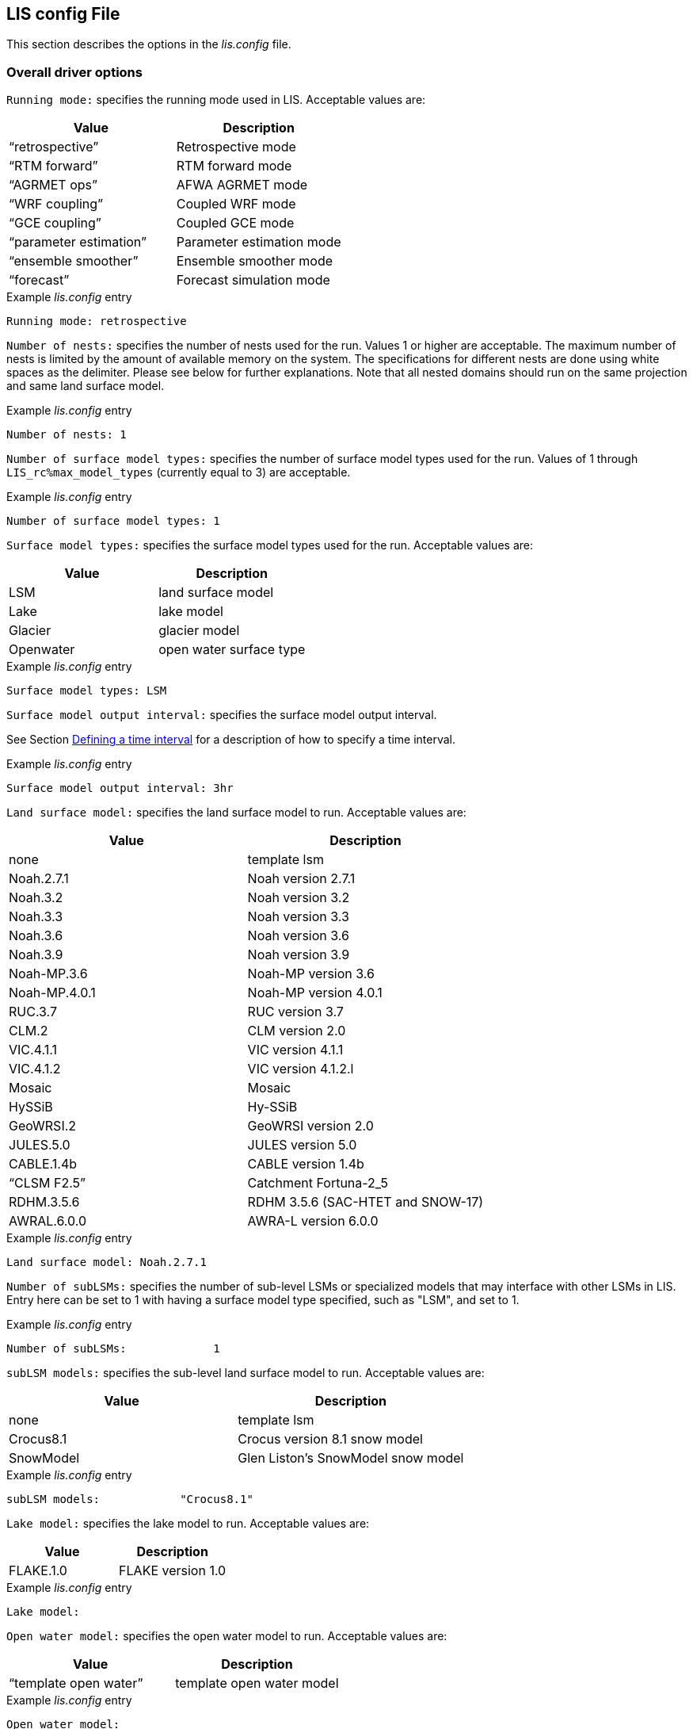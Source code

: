 // This is the full lis.config file.  It contains all the user-configurable
// options plus documentation.
//
// Please add any updates to the LIS code regarding configuration options
// to this file --- including documentation.
//
// Lines in the lis.config file must be placed in between
//    ....
//    ....
// markers.
//
// Documentation for development-only configuration options should be placed
// in between
//    ifdef::devonly[]
//    endif::devonly[]
// markers.
//
// To include this file in the Users' Guide:
// 1) Checkout the latest copy of this file from the repository.
// 2) Place it with the source for the Users' Guide.
// 3) Rename it lis.config.adoc

//:sectnums:
//:math:
//:mathematical-format: svg
//:imagesoutdir: images
//:stem: latexmath
//:emdash: —
//:endash: –
//:devonly!:

[[sec_lisconfigfile,LIS config File]]
== LIS config File

This section describes the options in the _lis.config_ file.

ifdef::devonly[]
Not all options described here are available in the public
version of LIS.
endif::devonly[]



[[ssec_driveropts,Overall driver options]]
=== Overall driver options


`Running mode:` specifies the running mode used in LIS.
Acceptable values are:
|====
|Value                    | Description

|"`retrospective`"        | Retrospective mode
|"`RTM forward`"          | RTM forward mode
|"`AGRMET ops`"           | AFWA AGRMET mode
|"`WRF coupling`"         | Coupled WRF mode
|"`GCE coupling`"         | Coupled GCE mode
ifdef::devonly[]
|"`GFS coupling`"         | Coupled GFS mode
endif::devonly[]
|"`parameter estimation`" | Parameter estimation mode
|"`ensemble smoother`"    | Ensemble smoother mode
|"`forecast`"             | Forecast simulation mode
|====

.Example _lis.config_ entry
....
Running mode: retrospective
....


ifdef::devonly[]

`Map projection of the LIS domain:` specifies the
map projection of the LIS domain used for the run.
Acceptable values are:

|====
|Value    | Description

|latlon   | Lat/Lon projection with SW to NE data ordering
|mercator | Mercator projection with SW to NE data ordering
|lambert  | Lambert conformal projection with SW to NE data ordering
|gaussian | Gaussian domain
|polar    | Polar stereographic projection with SW to NE data ordering
|UTM      | UTM domain
|hrap     | Hydrologic Rainfall Analysis Project (HRAP) grid
|           coordinate system
|====

.Example _lis.config_ entry
....
Map projection of the LIS domain: latlon
....
endif::devonly[]


`Number of nests:` specifies the number of nests used for the run.
Values 1 or higher are acceptable. The maximum number of nests is
limited by the amount of available memory on the system.
The specifications for different nests are done using white spaces
as the delimiter. Please see below for further explanations. Note
that all nested domains should run on the same projection and same
land surface model.

.Example _lis.config_ entry
....
Number of nests: 1
....


`Number of surface model types:` specifies the number of surface
model types used for the run.
Values of 1 through `LIS_rc%max_model_types`
(currently equal to 3)
are acceptable.

.Example _lis.config_ entry
....
Number of surface model types: 1
....


`Surface model types:` specifies the surface model types
used for the run.
Acceptable values are:

|====
|Value   |  Description

|LSM     | land surface model
|Lake    | lake model
|Glacier | glacier model
|Openwater | open water surface type
|====

.Example _lis.config_ entry
....
Surface model types: LSM
....


`Surface model output interval:` specifies the surface model
output interval.

See Section <<ssec_timeinterval>> for a description
of how to specify a time interval.

.Example _lis.config_ entry
....
Surface model output interval: 3hr
....


`Land surface model:` specifies the land surface model to run.
Acceptable values are:

|====
|Value       | Description

|none        | template lsm
|Noah.2.7.1  | Noah version 2.7.1
|Noah.3.2    | Noah version 3.2
|Noah.3.3    | Noah version 3.3
|Noah.3.6    | Noah version 3.6
|Noah.3.9    | Noah version 3.9
|Noah-MP.3.6 | Noah-MP version 3.6
|Noah-MP.4.0.1 | Noah-MP version 4.0.1
|RUC.3.7     | RUC version 3.7
|CLM.2       | CLM version 2.0
|VIC.4.1.1   | VIC version 4.1.1
|VIC.4.1.2   | VIC version 4.1.2.l
|Mosaic      | Mosaic
|HySSiB      | Hy-SSiB
|GeoWRSI.2   | GeoWRSI version 2.0
|JULES.5.0   | JULES version 5.0
|CABLE.1.4b  | CABLE version 1.4b
ifdef::devonly[]
|FASST       | FASST
endif::devonly[]
|"`CLSM F2.5`"  | Catchment Fortuna-2_5
|RDHM.3.5.6  | RDHM 3.5.6 (SAC-HTET and SNOW-17)
|AWRAL.6.0.0 | AWRA-L version 6.0.0
|====

.Example _lis.config_ entry
....
Land surface model: Noah.2.7.1
....

`Number of subLSMs:` specifies the number of sub-level LSMs
or specialized models that may interface with other LSMs in LIS.
Entry here can be set to 1 with having a surface model type
specified, such as "LSM", and set to 1.

.Example _lis.config_ entry
....
Number of subLSMs:             1
....

`subLSM models:` specifies the sub-level land surface model to run.
Acceptable values are:

|====
|Value       | Description

|none        | template lsm
|Crocus8.1   | Crocus version 8.1 snow model
|SnowModel   | Glen Liston's SnowModel snow model
|====

.Example _lis.config_ entry
....
subLSM models:            "Crocus8.1"
....


`Lake model:` specifies the lake model to run.
Acceptable values are:

|====
|Value     | Description

|FLAKE.1.0 | FLAKE version 1.0
|====

.Example _lis.config_ entry
....
Lake model:
....


`Open water model:` specifies the open water model to run.
Acceptable values are:

|====
|Value                   | Description

|"`template open water`" | template open water model
|====

.Example _lis.config_ entry
....
Open water model:
....


`land slide model:` specifies the land slide model to run.
Acceptable values are:

|====
|Value      | Description

|"`GLS`"    | GLS model
|"`TRIGRS`" | TRIGRS model
|====

.Example _lis.config_ entry
....
land slide model:
....


`Number of subLSMs:` specifies the number of subLSMs to run.
Acceptable values are: 0 : no subLSM; 1 : One subLSM


`subLSM models:` specifies the subLSMs to run.
Acceptable values are:

|====
|Value      | Description

| Crocus8.1 | Crocus snow model model
|====

Note: To run a standalone version of the Crocus, the user needs to set:
`Land surface model:  "none"`

`Number of met forcing sources:` specifies the
number of met forcing datasets to be used. Acceptable
values are 0 or higher.

.Example _lis.config_ entry
....
Number of met forcing sources: 1
....


`Met forcing chosen ensemble member:` specifies the desired
ensemble member from a given forcing data source to be assigned
across all LIS ensemble members.  This option is enabled only if
the met forcing data source contains its own ensembles.

.Example _lis.config_ entry
....
Met forcing chosen ensemble member:
....


`Blending method for forcings:` specifies the
blending method to combine forcings when one or more forcing datasets are used.
Acceptable values are:

|====
|Value    | Description

|overlay  | Datasets are overlaid on top of each other in the order they are specified.
            For example, the forcing dataset in the second column is overlaid on top of
            the forcing dataset in the first column.  In other words, the forcing data
            specified in the second column will be used in place of forcing data that
            is specified in the first column, for locations within the spatial extent
            of the second column`'s forcing data.  As an example, a user could specify
            a forcing dataset with a global extent in the first column and a forcing
            dataset with a regional extent in the second column.  All locations within
            the regional extent of the second column`'s forcing data will use that data
            as forcing, while locations outside of this regional extent will use data
            from the global extent of the first column`'s forcing data.  This continues
            for the number of met forcing sources specified, with the right-most column
            having the higher priority to be used as forcing, given its spatial extent.
            #Choose this method when using just one forcing dataset.#

|ensemble | Each forcing dataset is assigned to a separate ensemble member.
|====

.Example _lis.config_ entry
....
Blending method for forcings: overlay
....


`Met forcing sources:` specifies the met forcing
data sources for the run. The values should be specified in a column
format.
Acceptable values for the sources are:

|====
|Value                         | Description

|"`none`"                      | None
|"`GDAS`"                      | GDAS
|"`GEOS5 forecast`"            | GEOS5 Forecast
|"`GEFS forecast`"             | GEFS Forecast
|"`ECMWF`"                     | ECMWF
|"`GSWP1`"                     | GSWP1
|"`GSWP2`"                     | GSWP2
|"`AGRMET`"                    | AGRMET
|"`PRINCETON`"                 | Princeton
|"`NLDAS2`"                    | NLDAS2
|"`GLDAS`"                     | GLDAS
|"`GFS`"                       | GFS
|"`MERRA2`"                    | MERRA2
|"`GEOS-IT`"                   | GEOS-IT
|"`CMAP`"                      | CMAP
|"`TRMM 3B42RT`"               | TRMM 3B42RT
|"`TRMM 3B42RTV7`"             | TRMM 3B42RTV7
|"`TRMM 3B42V6`"               | TRMM 3B42V6
|"`TRMM 3B42V7`"               | TRMM 3B42V7
|"`CPC CMORPH`"                | CMORPH from CPC
|"`GPM IMERG`"                 | GPM IMERG data from NASA
|"`CPC STAGEII`"               | STAGEII from CPC
|"`CPC STAGEIV`"               | STAGEIV from CPC
|"`NARR`"                      | North American Regional Reanalysis
|"`RFE2(daily)`"               | Daily rainfall estimator
|"`RFE2(GDAS bias-corrected)`" | RFE2 data bias corrected to GDAS
|"`CHIRPS2`"                   | UCSB CHIRPS v2.0 precipitation dataset
|"`SCAN`"                      | SCAN
ifdef::devonly[]
|"`D2PCPOKL`"                  | D2PCPOKL
endif::devonly[]
|"`AGRMET radiation`"          | AGRMET radiation
|"`Bondville`"                 | Bondville site data
ifdef::devonly[]
|"`TRIGRS test`"               | test data for TRIGRS model
endif::devonly[]
|"`SNOTEL`"                    | SNOTEL data
|"`VIC processed forcing`"     | VIC processed forcing
|"`PALS station forcing`"      | PALS station forcing
|"`PET USGS`"                  | USGS PET 1.0 deg
|"`NAM242`"                    | NAM 242 AWIPS Grid \-- Over Alaska
|"`WRFout`"                    | WRF output
|"`WRFoutv2`"                  | NCAR-WRF 4km output
|"`WRFoutv2`"                  | NCAR-WRF 4km output forcing
|"`WRF AK`"                    | NCAR-WRF Alaska domain forcing 
|"`LDT-generated`"             | LDT-generated forcing files
|"`CLIM-Standard`"             | Forcing climatologies (LDT-generated)
|"`GenEnsFcst`"                | Generic ensemble forecast reader
|"`PPTEnsFcst`"                | Precipitation-only ensemble forecast reader
|"`AWAP`"                      | AWAP precipitation data
|"`GDAS T1534`"                | NCEP-specific GDAS T1534 forcing data
|"`ERA5`"                      | ERA5 reanalysis meteorology
|"`AWRAL processed forcing`"   | AWRA-L processed forcing
|"`PLUMBER2`"                  | PLUMBER2 forcing
|"`GDDP`"                      | NEX GDDP forcing
|"`COAMPSout`"                 | COAMPS output forcing
|"`GALWEM forecast`"           | GALWEM 17km or 0.25deg deterministic forecast reader
|"`GALWEM-GE forecast`"        | GALWEM-GE forecast reader
|====

.Example _lis.config_ entry
....
Met forcing sources: GDAS
....


`Topographic correction method (met forcing):` specifies whether
to use elevation correction for base forcing.
Acceptable values are:

|====
|Value          | Description

|"`none`"         | Do not apply topographic correction for forcing
|"`lapse-rate`"   | Use lapse rate correction for forcing
|"`slope-aspect`" | Apply slope-aspect correction for forcing
|"`lapse-rate and slope-aspect`" | Apply both lapse-rate and slope-aspect corrections
|"`micromet`"     | Apply Glen Liston's MicroMet corrections to forcing fields
|====

.Example _lis.config_ entry
....
Topographic correction method (met forcing):  "lapse-rate"
....


`Enable spatial downscaling of precipitation:` specifies whether
to use spatial downscaling of precipitation.
Acceptable values are:

|====
|Value | Description

|0     | Do not enable spatial downscaling
|1     | Enable spatial downscaling
|====

.Example _lis.config_ entry
....
Enable spatial downscaling of precipitation: 0
....


`Spatial interpolation method (met forcing):`
specifies the type of interpolation scheme to
apply to the met forcing data.
Acceptable values are:

|====
|Value               | Description

|"`bilinear`"        | bilinear scheme
|"`budget-bilinear`" | conservative scheme
|"`neighbor`"        | neighbour scheme
|====

Bilinear interpolation uses 4 neighboring points to compute the
interpolation weights. The conservative approach uses 25 neighboring
points. If the conservative option is turned on, it is used to
interpolate the precipitation field only (to conserve water).
Other fields will still be interpolated with the bilinear option.

.Example _lis.config_ entry
....
Spatial interpolation method (met forcing): bilinear
....


`Spatial upscaling method (met forcing):`
specifies the type of upscaling scheme to
apply to the met forcing data.
Acceptable values are:

|====
|Value               | Description

|"`average`"         | averaging scheme
|====

Please note that not all met forcing readers support upscaling
of the met forcing data.

.Example _lis.config_ entry
....
Spatial upscaling method (met forcing): average
....


`Temporal interpolation method (met forcing):`
specifies the type of temporal interpolation scheme to
apply to the met forcing data.
Acceptable values are:

|====
|Value     | Description

|linear    | linear scheme
|trilinear | uber next scheme
|====

The linear temporal interpolation method computes the temporal weights
based on two points. Ubernext computes weights based on three points.
Currently the ubernext option is implemented only for the GSWP forcing.

.Example _lis.config_ entry
....
Temporal interpolation method (met forcing): linear
....


`Enable new zterp correction (met forcing):`
specifies whether to enable the new zterp correction.
Acceptable values are:

|====
|Value         | Description

|.false. | do not enable
|.true.  | enable
|====

Defaults to `.false.`.

This is a scalar option, not per nest.

This new zterp correction addresses an issue that potentially can occur
at sunrise/sunset for some forcing datasets when running at small time
steps (like 15mn).  In some isolated cases, SWdown may have a large
unrealistic spike.  This correction removes the spike.  It also can
affect SWdown around sunrise/sunset by up 200 W/m2.  Users are advised
to run their own tests and review SWdown to determine which setting is
best for them.

For comparison against older LIS runs, set this option
to `.false.`.

.Example _lis.config_ entry
....
Enable new zterp correction (met forcing): .false.
....


[[ssec_runtimeopts,Runtime options]]
=== Runtime options

`Forcing variables list file:` specifies the file containing
the list of forcing variables to be used. Please refer to the
sample forcing_variables.txt (Section <<sec_forcingvars>>)
file for a complete specification description.

.Example _lis.config_ entry
....
Forcing variables list file:     ./input/forcing_variables.txt
....


`Output methodology:` specifies whether to write output as a
1-D array containing only land points or as a 2-D array containing
both land and water points. 1-d tile space includes the subgrid
tiles and ensembles. 1-d grid space includes a vectorized, land-only
grid-averaged set of values.
Acceptable values are:

|====
|Value          | Description

|"`none`"         | Do not write output
|"`1d tilespace`" | Write output in a 1-D tile domain
|"`2d gridspace`" | Write output in a 2-D grid domain
|"`1d gridspace`" | Write output in a 1-D grid domain
|"`2d ensemble gridspace`" | Write individual ensemble member output
|                            in a 2-D grid domain
|====

When writing output using the "`2d gridspace`" setting with ensembles enabled,
LIS will average the ensemble members into one field to write into the
output file; when using the "`2d ensemble gridspace`" option, LIS will
write each ensemble member into the output file.

Note that the "`2d ensemble gridspace`" setting requires setting
the `Output data format:` option to "`netcdf`".

.Example _lis.config_ entry
....
Output methodology: "2d gridspace"
....


`Output model restart files:` specifies whether to write
model restart files.
Acceptable values are:

|====
|Value | Description

|0     | Do not write restart files
|1     | Write restart files
|====

.Example _lis.config_ entry
....
Output model restart files:   1
....


`Output data format:` specifies the format of the model output data.
Acceptable values are:

|====
|Value      | Description

|"`binary`" | Write output in binary format
|"`distributed binary`" | Write output in distributed binary format where each processor writes outputs for the respective local domain
|"`grib1`"  | Write output in GRIB-1 format
|"`grib2`"  | Write output in GRIB-2 format
|"`netcdf`" | Write output in netCDF format
|====

.Example _lis.config_ entry
....
Output data format: netcdf
....


`Output naming style:` specifies the style of the model output
names and their organization.
Acceptable values are:

|====
|Value                 | Description

|"`2 level hierarchy`" | 2 levels of hierarchy
|"`3 level hierarchy`" | 3 levels of hierarchy
|"`4 level hierarchy`" | 4 levels of hierarchy
|"`WMO convention`"    | WMO convention for weather codes
|"`557WW streamflow convention`" | 557WW convention for streamflow output
|"`557WW medium range forecast convention`" | 557WW convention for medium range forecast output

|====
.Example _lis.config_ entry
....
Output naming style: "3 level hierarchy"
....

[NOTE]
====
The "`557WW streamflow convention`" and "`557WW medium range forecast convention`" have 4 additional settings:

`AGRMET security classification:` used with 557WW streamflow convention, 557WW medium range forecast convention, or AGRMET Ops runmode.

`AGRMET distribution classification:` used with 557WW streamflow convention, 557WW medium range forecast convention, or AGRMET Ops runmode.

`AGRMET data category:` used with 557WW streamflow convention, 557WW medium range forecast convention, or AGRMET Ops runmode.

`AGRMET area of data:` used with 557WW streamflow convention, 557WW medium range forecast convention, or AGRMET Ops runmode.

See Section <<sssec_forcings_afwa,AFWA/AGRMET>> for more information.

.Example _lis.config_ entry
....
Output naming style: "557WW streamflow convention"
AGRMET security classification:     U
AGRMET distribution classification: C
AGRMET data category:               ANLYS
AGRMET area of data:                GLOBAL
....
====

`Number of dimensions in the lat/lon output fields:` specifies the number of dimensions to use when writing the latitude and longitude fields of the LIS output. This is an optional entry. If this entry is not used, LIS will attempt to write the lat/lon fields in 1D.  If the projection being used is not compatible with 1D, LIS will write in 2D.
Acceptable values are:
|====
|Value    | Description
|"1D"     | 1 dimensional latitude and longitude output 
            (Note: Only the latlon projection supports 1D output)
|"2D"     | 2 dimensional latitude and longitude output
|====
.Example _lis.config_ entry
....
Number of dimensions in the lat/lon output fields:          "1D"
....

`Enable output statistics:` specifies whether to write the ASCII
statistics file for the output data.
Acceptable values are:

|====
|Value                 | Description

|.true.  | Enable writing of the statistics file
|.false. | Disable writing of the statistics file
|====

Defaults to `.false.`.

.Example _lis.config_ entry
....
Enable output statistics: .true.
....

`Output GRIB Table Version:` specifies GRIB table version.

`Output GRIB Center Id:` specifies GRIB center id.

`Output GRIB Subcenter Id:` specifies GRIB sub-center id.

`Output GRIB Grid Id:` specifies GRIB grid id.

`Output GRIB Process Id:` specifies GRIB process id.

`Output GRIB Packing Type:` specifies the algorithm
used to pack data into the GRIB message.
Acceptable values are:

|====
|grid_simple | grid_simple
|grid_jpeg   | grid_jpeg (GRIB-2 only) [red]#Do not use.# +
               There is an open issue regarding
               packing constant data with grid_jpeg.
|====

Though untested, there are more packingType available as listed at
https://confluence.ecmwf.int/display/ECC/GRIB+Keys

.Example _lis.config_ entry
....
Output GRIB Table Version: 130
Output GRIB Center Id:     173
Output GRIB Subcenter Id:    4
Output GRIB Grid Id:        11
Output GRIB Process Id:      1
Output GRIB Packing Type:  grid_simple
....


For GRIB-2 try:

.Example _lis.config_ entry
....
Output GRIB Table Version:  13
Output GRIB Center Id:     173
Output GRIB Subcenter Id:    4
Output GRIB Grid Id:         0
Output GRIB Process Id:      1
Output GRIB Packing Type:  grid_simple
....


`Start mode:` specifies if a restart mode is being used.
Acceptable values are:

|====
|Value     | Description

|restart   | A restart mode is being used
|coldstart | A cold start mode is being used, no restart file read
|====

When the cold start option is specified, the program is initialized
using the LSM-specific initial conditions (typically assumed uniform
for all tiles). When a restart mode is used, it is assumed that a
corresponding restart file is provided depending upon which LSM is
used. The user also needs to make sure that the ending time of the
simulation is greater than model time when the restart file was
written.

.Example _lis.config_ entry
....
Start mode: coldstart
....


The start time is specified in the following format:

|====
|Variable | Value | Description

| `Starting year:`   | integer 2001 {endash} present | specifying starting year
| `Starting month:`  | integer 1 {endash} 12       | specifying starting month
| `Starting day:`    | integer 1 {endash} 31       | specifying starting day
| `Starting hour:`   | integer 0 {endash} 23       | specifying starting hour
| `Starting minute:` | integer 0 {endash} 59       | specifying starting minute
| `Starting second:` | integer 0 {endash} 59       | specifying starting second
|====

.Example _lis.config_ entry
....
Starting year:                             2002
Starting month:                            10
Starting day:                              29
Starting hour:                             1
Starting minute:                           0
Starting second:                           0
....


The end time is specified in the following format:

|====
|Variable | Value | Description

| `Ending year:`   | integer 2001 {endash} present | specifying ending year
| `Ending month:`  | integer 1 {endash} 12         | specifying ending month
| `Ending day:`    | integer 1 {endash} 31         | specifying ending day
| `Ending hour:`   | integer 0 {endash} 23         | specifying ending hour
| `Ending minute:` | integer 0 {endash} 59         | specifying ending minute
| `Ending second:` | integer 0 {endash} 59         | specifying ending second
|====

.Example _lis.config_ entry
....
Ending year:                               2002
Ending month:                              10
Ending day:                                31
Ending hour:                               1
Ending minute:                             0
Ending second:                             0
....


`LIS time window interval:` specifies the interval at which the
LIS run loop cycles, used in the "`ensemble smoother`" running mode.

.Example _lis.config_ entry
....
LIS time window interval:
....


`Undefined value:` specifies the undefined value.
The default is set to -9999.

.Example _lis.config_ entry
....
Undefined value: -9999
....


`Output directory:` specifies the name of the top-level output
directory.
Acceptable values are any 40 character string.
The default value is set to OUTPUT.
For simplicity, throughout the rest of this document, this top-level
output directory shall be referred to by its default name,
_$WORKING/LIS/OUTPUT_.

.Example _lis.config_ entry
....
Output directory: OUTPUT
....


`Diagnostic output file:` specifies the name of run time
diagnostic file.
Acceptable values are any 40 character string.

.Example _lis.config_ entry
....
Diagnostic output file: lislog
....


`Number of ensembles per tile:` specifies the number of
ensembles of tiles to be used. The value should be greater than
or equal to 1.

.Example _lis.config_ entry
....
Number of ensembles per tile: 1
....


The following options are used for subgrid tiling based on vegetation

`Maximum number of surface type tiles per grid:` defines the
maximum surface type tiles per grid (this can be as many as the total
number of vegetation types).

.Example _lis.config_ entry
....
Maximum number of surface type tiles per grid: 1
....


`Minimum cutoff percentage (surface type tiles):` defines the
smallest percentage of a cell for which to create a tile.
The percentage value is expressed as a fraction.

.Example _lis.config_ entry
....
Minimum cutoff percentage (surface type tiles): 0.05
....


`Maximum number of soil texture tiles per grid:` defines the
maximum soil texture tiles per grid (this can be as many as the total
number of soil texture types).

.Example _lis.config_ entry
....
Maximum number of soil texture tiles per grid: 1
....


`Minimum cutoff percentage (soil texture tiles):` defines the
smallest percentage of a cell for which to create a tile.
The percentage value is expressed as a fraction.

.Example _lis.config_ entry
....
Minimum cutoff percentage (soil texture tiles): 0.05
....


`Maximum number of soil fraction tiles per grid:` defines the
maximum soil fraction tiles per grid (this can be as many as the total
number of soil fraction types).

.Example _lis.config_ entry
....
Maximum number of soil fraction tiles per grid: 1
....


`Minimum cutoff percentage (soil fraction tiles):` defines the
smallest percentage of a cell for which to create a tile.
The percentage value is expressed as a fraction.

.Example _lis.config_ entry
....
Minimum cutoff percentage (soil fraction tiles): 0.05
....


`Maximum number of elevation bands per grid:` defines the
maximum elevation bands per grid (this can be as many as the total
number of elevation band types).

.Example _lis.config_ entry
....
Maximum number of elevation bands per grid: 1
....


`Minimum cutoff percentage (elevation bands):` defines the
smallest percentage of a cell for which to create a tile.
The percentage value is expressed as a fraction.

.Example _lis.config_ entry
....
Minimum cutoff percentage (elevation bands): 0.05
....


`Maximum number of slope bands per grid:` defines the
maximum slope bands per grid (this can be as many as the total
number of slope band types).

.Example _lis.config_ entry
....
Maximum number of slope bands per grid: 1
....


`Minimum cutoff percentage (slope bands):` defines the
smallest percentage of a cell for which to create a tile.
The percentage value is expressed as a fraction.

.Example _lis.config_ entry
....
Minimum cutoff percentage (slope bands): 0.05
....


`Maximum number of aspect bands per grid:` defines the
maximum aspect bands per grid (this can be as many as the total
number of aspect band types).

.Example _lis.config_ entry
....
Maximum number of aspect bands per grid: 1
....


`Minimum cutoff percentage (aspect bands):` defines the
smallest percentage of a cell for which to create a tile.
The percentage value is expressed as a fraction.

.Example _lis.config_ entry
....
Minimum cutoff percentage (aspect bands): 0.05
....


This section specifies the 2-d layout of the processors in a
parallel processing environment. There are two ways that the user
can specify the 2-d layout.

One way is the user can specify the number of
processors along the east-west dimension and north-south dimension
using `Number of processors along x:` and `Number of processors
along y:`, respectively. Note that the layout of processors should
match the total number of processors used. For example, if 8
processors are used, the layout can be specified as 1x8, 2x4, 4x2, or
8x1.  *When choosing this way, the option
`Decompose by processes:` must be set to `.false.`.*
This way is useful when you must match a specific layout.

The other way is the user can allow LIS to create a load-balanced
layout based on the number of processes.  For example, if 8
processors are used, LIS will create a 4x2 layout where each
process contains roughly the same amount of land-based grid-cells.
When this way is chosen, LIS ignores both the
`Number of processors along x:` and the
`Number of processors along y:` options.
This way is useful when your running domain contains a large
number of ocean-based grid-cells, which would result in many
under-utilized processes when using a specified layout.

Acceptable values for `Decompose by processes` are:

|====
|Value   | Description
|.false. | Do not decompose by processes.
           Use `Number of processors along x:` and
           `Number of processors along y:` to create
           the specified layout.
|.true.  | Do decompose by processes.
|====

Defaults to `.false.`.

Further, this section also allows the specification of halos
around the domains on each processor using `Halo size along x:`
and `Halo size along y:`.

.Example _lis.config_ entry
....
Decompose by processes:          .false.
Number of processors along x:    2
Number of processors along y:    2
Halo size along x: 0
Halo size along y: 0
....


`Routing model:` specifies the routing model to run.
Acceptable values are:

|====
|Value             | Description

|none              | do not use a routing model
|"`NLDAS router`"  | use the NLDAS router
|"`HYMAP router`"  | use the HyMAP router
|"`HYMAP2 router`" | use the HyMAP2 router
|"`RAPID router`" | use the RAPID router
|====


`External runoff data source:` Specifices the data source to be 
used for reading the surface runoff and baseflow fields for 
offline routing. 

Acceptable values are:

|====
|Value                                                             | Description

|"`LIS runoff output`"                                             | Use LIS outputs
|[.line-through]#"`GLDAS1 runoff data`"# [red]#Disabled#           | [.line-through]#Use the GLDAS1 outputs#
|[.line-through]#"`GLDAS2 runoff data`"# [red]#Disabled#           | [.line-through]#Use the GLDAS2 outputs#
|[.line-through]#"`NLDAS2 runoff data`"# [red]#Disabled#           | [.line-through]#Use the NLDAS2 outputs#
|[.line-through]#"`MERRA2 runoff data`"# [red]#Disabled#           | [.line-through]#Use the MERR2 outputs#
|[.line-through]#"`ERA interim land runoff data`"# [red]#Disabled# | [.line-through]#Use ERA-Interim-Land outputs#
|[.line-through]#"`GWB MIP runoff data`"# [red]#Disabled#          | [.line-through]#Use the Global Water Budget (GWB) model intercomparison project outputs#
|====
// See pull request #966 for context about the disabled external runoff data sources listed above.

`Number of application models:` specifies the number
of application models to run.

.Example _lis.config_ entry
....
Routing model: none
External runoff data source: "LIS runoff output"
Radiative transfer model: none
Number of application models: 0
....


[[ssec_fcst,Forecast runmode]]
=== Forecast runmode

This section specifies the choice of forecast options.

`Forecast forcing source mode:` specifies the
forecast run-mode and source option (e.g., ensemble
streamflow prediction, or ESP), and
depends on the number of forcing datasets selected.
Acceptable values are:

|====
|Value                | Description

|"`ESP conventional`" | ESP conventional method
|"`ESP boot`"         | ESP bootstrapping method
|====

.Example _lis.config_ entry
....
Forecast forcing source mode:      "ESP conventional"
....


`ESP conventional start time of the forcing archive:` specifies the
ESP conventional forcing start date (YYYY MM DD).

`ESP conventional end time of the forcing archive:` specifies the
ESP conventional forcing end date (YYYY MM DD).

`ESP conventional include targeted forecast year:` is an option
if the user wants to include the year from the historical archive
that is the same target year being forecasted.  This is to 
provide a check of the climatology, but it is not recommended
for hindcast evaluations.

.Example _lis.config_ entry
....
ESP conventional start time of the forcing archive: 1982 1 1
ESP conventional end time of the forcing archive:   2010 1 1
ESP conventional include targeted forecast year:     1 1
....


`ESP boot sampling time window interval:` specifies the ESP
bootstrapping ("`boot`") temporal sampling window.

`ESP boot start time of the forcing archive:` specifies the
ESP bootstrapping ("`boot`") forcing start date (YYYY MM DD).

`ESP boot end time of the forcing archive:` specifies the
ESP bootstrapping ("`boot`") forcing end date (YYYY MM DD).
  

.Example _lis.config_ entry
....
ESP boot sampling time window interval:      "10da"
ESP boot start time of the forcing archive:  1982  1 1
ESP boot end time of the forcing archive:    2010  1 1
....


`Forecast forcing start mode:` specifies the
type of forecast start mode, either coldstart or
restart.  If restart is specified, a restart file
name needs to be supplied.

.Example _lis.config_ entry
....
Forecast forcing start mode:           "coldstart"
....


`Forecast forcing restart filename:` specifies the
restart filename.

.Example _lis.config_ entry
....
Forecast forcing restart filename:     "LIS_RST_CLSMF25_201005050000.d01.nc"
....


[[ssec_dataassim,Data assimilation]]
=== Data assimilation

This section specifies the choice of data assimilation options.

`Number of data assimilation instances:` specifies the
number of data assimilation instances. Valid values are
0 (no assimilation) or higher.

.Example _lis.config_ entry
....
Number of data assimilation instances: 0
....


`Data assimilation algorithm:` specifies the choice of data
assimilation algorithms.
Acceptable values are:

|====
|Value                | Description

|"`none`"             | None
|"`Direct insertion`" | Direct Insertion
|"`EnKF`"             | GMAO EnKF data assimilation
|"`EnKS`"             | GRACE ensemble Kalman filter data assimilation
|====

.Example _lis.config_ entry
....
Data assimilation algorithm: none
....


`Data assimilation set:` specifies the "`assimilation set`",
which is the instance related to the assimilation
of a particular observation.
Acceptable values are:

|====
|Value                          | Description

|"`none`"                       | none
|"`Synthetic SM`"               | Synthetic soil moisture
|"`Synthetic SWE`"              | Synthetic SWE
|"`Synthetic LST`"              | Synthetic LST
|"`Synthetic(Multilayer) sm`"   | Synthetic multi-soil moisture observation types
|"`Synthetic L-band Tb`"        | Synthetic L-band brightness temperature observations
|"`ISCCP LST`"                  | ISCCP LST
|"`AMSR-E(NASA) soil moisture`" | AMSRE L3 soil moisture daily gridded data (HDF format)
|"`AMSR-E(LPRM) soil moisture`" | AMSRE L3 soil moisture daily gridded data (HDF format)
|"`ESA CCI soil moisture`"      | ESA CCI soil moisture
|"`Windsat`"                    | Windsat
|"`Windsat C-band`"             | Windsat C-band
|"`ANSA SWE`"                   | ANSA SWE
|"`ANSA SCF`"                   | ANSA SCF
|"`ANSA snow depth`"            | ANSA snow depth
|"`SMMR snow depth`"            | SMMR snow depth
|"`SMMI snow depth`"            | SMMI snow depth
|"`AMSR-E SWE`"                 | AMSR-E SWE
|"`PMW snow`"                   | PMW-based SWE or snow depth
|"`MODIS SCF`"                  | MODIS SCF
|"`GRACE TWS`"                  | GRACE TWS
|"`SMOPS-ASCAT soil moisture`"  | SMOPS-ASCAT soil moisture
|"`ASCAT (TUW) soil moisture`"  | ASCAT (TUW) soil moisture
|"`GCOMW AMSR2 L3 snow depth`"  | AMSR2 (GCOMW) L3 snow depth
|"`GCOMW AMSR2 L3 soil moisture`" | AMSR2 (GCOMW) soil moisture
|"`SMAP(NASA) soil moisture`"   | NASA SMAP soil moisture
|"`SMAP(NRT) soil moisture`"    | Near-real time SMAP soil moisture
|"`PILDAS SM`"                  | PILDAS soil moisture
|"`SMOS L2 soil moisture`"      | SMOS L2 soil moisture
|"`SMOS(NESDIS) soil moisture`" | NESDIS SMOS soil moisture
|"`SNODEP`"                     | AFWA SNODEP
|"`USAFSI`"                     | USAF Snow and Ice Analysis
|"`SMAP(NASA) vegetation optical depth`"  | NASA L-band vegetation optical depth 
|"`MCD15A2H LAI`"               | MODIS MCD15A2H v006 LAI product
|"`SMOS NRT NN soil moisture`"  | SMOS Level 2 Soil Moisture Near Real Time Neural Network
|"`THySM`"                      | Thermal Hydraulic disaggregation of Soil Moisture
|"`SNODAS`"                     | SNODAS snow depth
|"`GLASS LAI`"                  | GLASS Leaf Area Index (LAI)
|"`GLASS Albedo`"               | GLASS Albedo (black-sky and white-sky)
|====

.Example _lis.config_ entry
....
Data assimilation set: none
....


`Data assimilation exclude analysis increments:` specifies whether
the analysis increments
are to be skipped. This option is typically used along with the dynamic
bias estimation algorithm. The user can choose to apply only the bias
increments or both the bias increments and analysis increments.
Acceptable values are:

|====
|Value | Description

|0     |  Apply analysis increments
|1     |  Do not apply analysis increments
|====

.Example _lis.config_ entry
....
Data assimilation exclude analysis increments:     0
....


`Data assimilation output interval for diagnostics:` specifies
the output diagnostics interval.

See Section <<ssec_timeinterval>> for a description
of how to specify a time interval.

.Example _lis.config_ entry
....
Data assimilation output interval for diagnostics: 1da
....


`Data assimilation number of observation types:` specifies the
number of observation species/types used in the assimilation.

.Example _lis.config_ entry
....
Data assimilation number of observation types: 0
....


`Data assimilation output ensemble spread:` specifies whether to output
the ensemble spread.
Acceptable values are:

|====
|Value | Description

|0     |  Do not output the ensemble members
|1     |  Output the ensemble members
|====

.Example _lis.config_ entry
....
Data assimilation output ensemble spread: 0
....


`Data assimilation output processed observations:` specifies
whether the processed, quality-controlled
observations are to be written (Note that a corresponding observation
plugin routine needs to be implemented).
Acceptable values are:

|====
|Value | Description

|0     |  Do not output the processed observations
|1     |  Output the processed observations
|====

.Example _lis.config_ entry
....
Data assimilation output processed observations: 0
....


`Data assimilation output innovations:` specifies whether
a binary output of the normalized innovations is to be written.
Acceptable values are:

|====
|Value | Description

|0     |  Do not output the innovations
|1     |  Output the innovations
|====

.Example _lis.config_ entry
....
Data assimilation output innovations: 0
....


`Data assimilation use a trained forward model:` specifies whether
to use a trained forward model.
Acceptable values are:

|====
|Value | Description

|0     |  Do not use a trained forward model
|1     |  Use a trained forward model
|====

`Data assimilation trained forward model output file:` specifies
the name of the output file for the trained forward model.
The training is done by LDT, and thus, this file is produced by LDT.

.Example _lis.config_ entry
....
Data assimilation use a trained forward model: 0
Data assimilation trained forward model output file: none
....


`Data assimilation scaling strategy:` specifies the scaling strategy.
Acceptable values are:

|====
| Value              | Description

| none               | Do not use any scaling
| "`Linear scaling`" | Apply a linear scaling strategy
| "`CDF matching`"   | Scales observations using CDF matching
|====

.Example _lis.config_ entry
....
Data assimilation scaling strategy: none
....


`Data assimilation observation domain file:` specifies the observation
domain file, which will be used as the domain to compute the 
innovations. 

.Example _lis.config_ entry
....
Data assimilation observation domain file: ascat_cdf_domain.nc
....


=== Bias estimation

`Bias estimation algorithm:` specifies the dynamic bias estimation
algorithm to use.
Acceptable values are:

|====
|Value                        | Description

|"`none`"                     | No dynamic bias estimation
|"`Adaptive bias correction`" | NASA GMAO dynamic bias estimation
|====

.Example _lis.config_ entry
....
Bias estimation algorithm: none
....


`Bias estimation attributes file:` ASCII file that
specifies the attributes of the bias estimation. A
sample file is shown below, which lists the variable
name first. This is followed by the nparam value
(0-no bias correction, 1- constant bias correction without
diurnal cycle, 3- diurnal sine/cosine bias correction,
5 - semi-diurnal sine/cosine bias correction,
2-"`time of day`" bias correction with 2 separate bias
estimates per day, 4 - "`time of day`" bias correction with
4 separate estimates per day, 8 - "`time of day`" bias
correction with 8 separate bias estimates per day),
tconst (which describes the time scale relative to the
temporal spacing of the observations), and trelax
(which specifies temporal relaxation parameter, in seconds)

.Example bias estimation attributes file
[%hardbreaks]
#nparam  tconst trelax
Soil Temperature
1.0    0.05    86400.0

.Example _lis.config_ entry
....
Bias estimation attributes file:
....


`Bias estimation restart output frequency:` Specifies the frequency
of bias restart files.

See Section <<ssec_timeinterval>> for a description
of how to specify a time interval.

.Example _lis.config_ entry
....
Bias estimation restart output frequency: 1da
....


`Bias estimation start mode:` This option specifies whether the
bias parameters are to be read from a checkpoint file.
Acceptable values are:

|====
|Value | Description

|none  | Do not use a bias restart file
|read  | Use a bias restart file
|====

.Example _lis.config_ entry
....
Bias estimation start mode: none
....


`Bias estimation restart file:` Specifies the restart file to be
used for initializing bias parameters

.Example _lis.config_ entry
....
Bias estimation restart file: none
....


`Perturbations start mode:` specifies if the perturbations settings
should be read from a restart file.
Acceptable values are:

|====
|Value     | Description

|coldstart | None (cold start)
|restart   | Use restart file
|====

.Example _lis.config_ entry
....
Perturbations start mode: coldstart
....


`Apply perturbation bias correction:` specifies whether
to apply the Ryu et al. algorithm, (JHM 2009), to forcing and
model states to avoid undesirable biases resulting from perturbations.
Acceptable values are:

|====
|Value | Description

|0     | Do not apply
|1     | Apply
|====

.Example _lis.config_ entry
....
Apply perturbation bias correction:
....


`Perturbations restart output interval:` specifies the
perturbations restart output writing interval.

See Section <<ssec_timeinterval>> for a description
of how to specify a time interval.

.Example _lis.config_ entry
....
Perturbations restart output interval: 1da
....


`Perturbations restart filename:` specifies the name of the
restart file, which is used to initialize perturbation settings
if a cold start option is not employed.

.Example _lis.config_ entry
....
Perturbations restart filename: none
....


`Forcing perturbation algorithm:` specifies the algorithm for
perturbing the forcing variables.
Acceptable values are:

|====
|Value           | Description

|"`none`"        | None
|"`GMAO scheme`" | GMAO perturbation algorithm
|====

.Example _lis.config_ entry
....
Forcing perturbation algorithm: none
....


`Forcing perturbation frequency:` specifies the forcing
perturbation interval.

See Section <<ssec_timeinterval>> for a description
of how to specify a time interval.

.Example _lis.config_ entry
....
Forcing perturbation frequency: 1hr
....


`Forcing attributes file:` ASCII file that
specifies the attributes of the forcing (for perturbations)
A sample file is shown below, which lists 3 forcing
variables. For each variable, the name of the variable is
specified first, followed by the min and max values in the
next line. This is repeated for each additional variable.

.Example forcing attributes file
[%hardbreaks]
#varmin  varmax
Incident Shortwave Radiation Level 001
0.0      1300.0
Incident Longwave Radiation Level 001
-50.0    800.0
Rainfall Rate Level 001
0.0      0.001

.Example _lis.config_ entry
....
Forcing attributes file: none
....


`Forcing perturbation attributes file:` ASCII file that
specifies the attributes of the forcing perturbations.
A sample file is shown below, which lists 3 forcing
variables. There are three lines of specifications for
each variable. The first line specifies the name of the
variable. The second line specifies the perturbation type
(0-additive, 1-multiplicative) and the perturbation type
for standard deviation (0-additive, 1-multiplicative). The
third line specifies the following values in that order:
standard deviation of perturbations, coefficient of
standard deviation (if perturbation type for standard
deviation is 1),standard normal max, whether to enable
zero mean in perturbations, temporal correlation scale
(in seconds), x and y -correlations and finally the cross
correlations with other variables.

.Example forcing perturbation attributes file
[%hardbreaks]
#ptype   std    std_max   zeromean  tcorr  xcorr ycorr ccorr
Incident Shortwave Radiation Level 001
1  0
0.50     2.5     1     86400     0     0     1.0  -0.5  -0.8
Incident Longwave Radiation Level 001
0  1
50.0     0.2     2.5   1   86400  0    0    -0.5   1.0  0.5
Rainfall Rate Level 001
1  0
0.50     2.5     1       86400  0     0     0.8   0.5  1.0

.Example _lis.config_ entry
....
Forcing perturbation attributes file: none
....


`State perturbation algorithm:` specifies the algorithm for
perturbing the state prognostic variables.
Acceptable values are:

|====
|Value           | Description

|"`none`"        | None
|"`GMAO scheme`" | GMAO perturbation algorithm
|====

.Example _lis.config_ entry
....
State perturbation algorithm: none
....


`State perturbation frequency:` specifies the prognostic variable
perturbation interval.

See Section <<ssec_timeinterval>> for a description
of how to specify a time interval.

.Example _lis.config_ entry
....
State perturbation frequency: 1hr
....


`State attributes file:` ASCII file that specifies
the attributes of the prognostic variables.
A sample file is shown below, which lists 2 model state
variables. For each variable, the name of the variable is
specified first, followed by the min and max values in the
next line. This is repeated for each additional variable.

.Example state attributes file
[%hardbreaks]
#name  varmin  varmax
SWE
0.0   100.0
Snowdepth
0.0   100.0

.Example _lis.config_ entry
....
State attributes file: none
....


`State perturbation attributes file:` ASCII file that specifies
the attributes of the prognostic variable perturbations.
A sample file is provided below, which follows the same format
as that of the forcing perturbations attributes file:

.Example state perturbation attributes file
[%hardbreaks]
#perttype  std    std_max   zeromean  tcorr  xcorr ycorr ccorr
SWE
1    0
0.01   2.5       1        10800   0    0    1.0  0.9
Snowdepth
1    0
0.02    2.5       1        10800   0    0    0.9  1.0

.Example _lis.config_ entry
....
State perturbation attributes file: none
....


`Observation perturbation algorithm:` specifies the algorithm
for perturbing the observations.
Acceptable values are:

|====
|Value           | Description

|"`none`"        | None
|"`GMAO scheme`" | GMAO perturbation algorithm
|====

.Example _lis.config_ entry
....
Observation perturbation algorithm: none
....


`Observation perturbation frequency:` specifies the observation
perturbation interval.

See Section <<ssec_timeinterval>> for a description
of how to specify a time interval.

.Example _lis.config_ entry
....
Observation perturbation frequency: 1hr
....


`Observation attributes file:` ASCII file that
specifies the attributes of the observation variables.
A sample file is provided below, which follows the same format
as that of the forcing attributes file and state attributes file.

.Example observation attributes file
[%hardbreaks]
#error rate varmin  varmax
ANSA SWE
10.0   0.01   500

.Example _lis.config_ entry
....
Observation attributes file: none
....


`Observation perturbation attributes file:` ASCII file that
specifies the attributes of the observation variable perturbations.
A sample file is provided below, which follows the same format
as that of the forcing perturbations attributes file:

.Example observation perturbation attributes file
[%hardbreaks]
#perttype  std    std_max   zeromean  tcorr  xcorr ycorr ccorr
ANSA SWE
0     10      2.5        1        10800       0    0    1

.Example _lis.config_ entry
....
Observation perturbation attributes file: none
....


`IMS data directory:` specifies the location of the IMS data.

.Example _lis.config_ entry
....
IMS data directory:
....


[[sssec_syntheticsm,Synthetic Soil Moisture Assimilation]]
==== Synthetic Soil Moisture Assimilation

`Synthetic soil moisture data directory:` specifies the
directory for the synthetic soil moisture data.

`Synthetic soil moisture model CDF file:` specifies the name
of the model CDF file (observations will be scaled into this
climatology)

`Synthetic soil moisture observation CDF file:` specifies the name
of the observation CDF file.

`Synthetic soil moisture number of bins in the CDF:`
specifies the number of bins in the CDF.

.Example _lis.config_ entry
....
Synthetic soil moisture data directory:       ./input/dainput/SynSM/
Synthetic soil moisture model CDF file:       lsm.cdf.nc
Synthetic soil moisture observation CDF file: obs_cdf.nc
Synthetic soil moisture number of bins in the CDF:
....


[[sssec_pildassm,PILDAS Soil Moisture Assimilation]]
==== PILDAS Soil Moisture Assimilation

`PILDAS soil moisture data directory:` specifies the
directory for the PILDAS soil moisture data.

`PILDAS use scaled standard deviation model:` specifies
whether the observation error standard deviation is to be scaled using model
and observation standard deviation.

`PILDAS soil moisture model CDF file:` specifies the name
of the model CDF file (observations will be scaled into this
climatology)

`PILDAS soil moisture observation CDF file:` specifies the name
of the observation CDF file.

`PILDAS soil moisture number of bins in the CDF:`
specifies the number of bins in the CDF.

.Example _lis.config_ entry
....
PILDAS soil moisture data directory:       ./input/...
PILDAS use scaled standard deviation model: 1
PILDAS soil moisture model CDF file:       lsm.cdf.nc
PILDAS soil moisture observation CDF file: obs_cdf.nc
PILDAS soil moisture number of bins in the CDF:
....



[[sssec_syntheticmultism,Synthetic Soil Moisture (multiple observation types) Assimilation]]
==== Synthetic Soil Moisture (multiple observation types) Assimilation


`Synthetic multi-sm data directory:` specifies the
directory for the synthetic soil moisture data (multi-levels).

.Example _lis.config_ entry
....
Synthetic multi-sm data directory: ./input/dainput/SynSM/
....


[[sssec_syntheticswe,Synthetic SWE Assimilation]]
==== Synthetic SWE Assimilation

`Synthetic SWE data directory:` specifies the directory
for the synthetic snow water equivalent data.

.Example _lis.config_ entry
....
Synthetic SWE data directory:           ./input/dainput/SynSWE/
....


[[sssec_syntheticlst,Synthetic LST Assimilation]]
==== Synthetic LST Assimilation

`Synthetic LST data directory:` specifies the directory
for the synthetic land surface temperature data

.Example _lis.config_ entry
....
Synthetic LST data directory:           ./input/dainput/SynLST/
....


[[sssec_syntheticlbandtb,Synthetic L-band Tb Assimilation]]
==== Synthetic L-band Tb Assimilation

`Synthetic L-band Tb data directory:` specifies the directory
for the synthetic brightness temperature data

.Example _lis.config_ entry
....
Synthetic L-band Tb data directory:           ./input/dainput/SynTb/
....


[[sssec_syntheticsndda,Synthetic SND Assimilation]]
==== Synthetic SND Assimilation

`Synthetic SND data directory:` specifies the directory
for the synthetic snow depth data.

.Example _lis.config_ entry
....
Synthetic SND data directory:
....


[[sssec_isccptskinda,ISCCP Tskin Assimilation]]
==== ISCCP Tskin Assimilation

`ISCCP Tskin data directory:` specifies the directory for the
International Satellite Cloud Climatology Project (ISCCP) LST data.

`ISCCP Tskin scale data:` specifies if the LST observations
are to be scaled or not (0 {emdash} no scaling, 1 {emdash} scale data).

`ISCCP Tskin model mean data file:` specifies the name of the
file containing the monthly mean values from the LSM.

`ISCCP Tskin model std data file:` specifies the name of the
file containing the monthly standard deviation values from the LSM.

`ISCCP Tskin obs mean data file:` specifies the name of the
file containing the monthly mean values of the observations.

`ISCCP Tskin obs std data file:` specifies the name of the
file containing the monthly standard deviation values of the
observations.

.Example _lis.config_ entry
....
ISCCP Tskin data directory: '../ISCCP/'
ISCCP Tskin scale data:     0
ISCCP Tskin model mean data file: ../SND_Input/noah_mean
ISCCP Tskin model std data file: ../SND_Input/noah_std
ISCCP Tskin obs mean data file: ../SND_Input/isccp_obs_mean
ISCCP Tskin obs std data file: ../SND_Input/isccp_obs_std
....


[[sssec_nasaamsreda,AMSR-E (NASA) soil moisture assimilation]]
==== AMSR-E (NASA) soil moisture assimilation

`NASA AMSR-E soil moisture data directory:` specifies the directory
for the AMSR-E (NASA/NSIDC) soil moisture data.

`NASA AMSR-E soil moisture scale observations:` specifies if the
observations are to be rescaled (using CDF matching).

`NASA AMSR-E soil moisture model CDF file:` specifies the
name of the model CDF file (observations will be scaled into this
climatology).

`NASA AMSR-E soil moisture observation CDF file:` specifies the
name of the observation CDF file.

`NASA AMSR-E soil moisture number of bins in the CDF:` specifies the
number of bins in the CDF.

.Example _lis.config_ entry
....
NASA AMSR-E soil moisture data directory:       'input'
NASA AMSR-E soil moisture scale observations:   1
NASA AMSR-E soil moisture model CDF file:       lsm_cdf.nc
NASA AMSR-E soil moisture observation CDF file: obs_cdf.nc
NASA AMSR-E soil moisture number of bins in the CDF: 100
....


[[sssec_lprmamsreda,AMSR-E (LPRM) soil moisture assimilation]]
==== AMSR-E (LPRM) soil moisture assimilation

`AMSR-E(LPRM) soil moisture data directory:` specifies the
directory for the AMSR-E (LPRM) soil moisture data.

`AMSR-E(LPRM) soil moisture use raw data:` specifies if the
the raw fields (in wetness units) or scaled fields
(in volumetric units) are to be used.

`AMSR-E(LPRM) use scaled standard deviation model:` specifies if
the observation error standard deviation is to be scaled using
model and observation standard deviation.

`AMSR-E(LPRM) model CDF file:` specifies the
name of the model CDF file (observations will be scaled into this
climatology).

`AMSR-E(LPRM) observation CDF file:` specifies the
name of the observation CDF file.

`AMSR-E(LPRM) soil moisture number of bins in the CDF:`
specifies the number of bins in the CDF.

.Example _lis.config_ entry
....
AMSR-E(LPRM) soil moisture data directory:       'input'
AMSR-E(LPRM) soil moisture use raw data:          0
AMSR-E(LPRM) use scaled standard deviation model: 1
AMSR-E(LPRM) model CDF file:                      lsm_cdf.nc
AMSR-E(LPRM) observation CDF file:                obs_cdf.nc
AMSR-E(LPRM) soil moisture number of bins in the CDF: 100
....


[[sssec_windsatsmda,WindSat soil moisture assimilation]]
==== WindSat soil moisture assimilation

`WindSat soil moisture data directory:` specifies the directory
for the WindSat soil moisture data.

`WindSat scale observations:` specifies if the
observations are to be rescaled (using CDF matching).

`WindSat model CDF file:` specifies the
name of the model CDF file (observations will be scaled into this
climatology).

`WindSat observation CDF file:` specifies the
name of the observation CDF file.

`WindSat number of bins in the CDF:` specifies the
number of bins in the CDF.

.Example _lis.config_ entry
....
WindSat soil moisture data directory:       'input'
WindSat scale observations:                  1
WindSat model CDF file:                      lsm_cdf.nc
WindSat observation CDF file:                obs_cdf.nc
WindSat number of bins in the CDF:           100
....


[[sssec_windsatcbandsmda,WindSat C-band soil moisture assimilation]]
==== WindSat C-band soil moisture assimilation

`WindSat C-band soil moisture data directory:` specifies the
directory for the WindSat C-band soil moisture data.

`WindSat C-band scale observations:` specifies if the
observations are to be rescaled (using CDF matching).

`WindSat C-band model CDF file:` specifies the
name of the model CDF file (observations will be scaled into this
climatology).

`WindSat C-band observation CDF file:` specifies the
name of the observation CDF file.

`WindSat C-band number of bins in the CDF:`
specifies the number of bins in the CDF.

.Example _lis.config_ entry
....
WindSat C-band soil moisture data directory:       'input'
WindSat C-band scale observations:                  1
WindSat C-band model CDF file:                      lsm_cdf.nc
WindSat C-band observation CDF file:                obs_cdf.nc
WindSat C-band number of bins in the CDF: 100
....


[[sssec_snodepda,SNODEP Assimilation]]
==== SNODEP Assimilation

`SNODEP data directory:` specifies the directory for the
SNODEP data.

`SNODEP mesh resolution:` specifies the resolution of the
SNODEP mesh (8 or 16).

`SNODEP naming convention:` specifies the naming convention of the
SNODEP data.
Acceptable values are:

|====
|Value     | Description

|"`LIS`"   | YYYYMMDD/SNODEP/SNODEP_16_NH_YYYYMMDDHH.GR1
|"`other`" | SNODEP_16_NH_YYYYMMDDHH.GR1
|====

.Example _lis.config_ entry
....
SNODEP data directory:                  ./FORCING/AFWA1
SNODEP mesh resolution:                 8
SNODEP naming convention:               LIS
....


[[sssec_usafsida,USAFSI Assimilation]]
==== USAFSI Assimilation

`USAFSI data directory:` specifies the directory for the
USAFSI data.

`USAFSI netcdf filename prefix:` specifies the prefix of 
the USAFSI dataset. If prefix is "`usafsi`", file name will
be "`usafsi_yyyymmddhh.nc.`"

.Example _lis.config_ entry
....
USAFSI data directory:                  ./FORCING/USAFSI
USAFSI netcdf filename prefix:         usafsi
....

[[sssec_ansasweda,ANSA SWE Assimilation]]
==== ANSA SWE Assimilation

`ANSA SWE data directory:` specifies the directory for the
ANSA SWE data.

`ANSA SWE lower left lat:` specifies the lower left latitude
of the ANSA domain. (cylindrical latitude/longitude projection)

`ANSA SWE lower left lon:` specifies the lower left longitude
of the ANSA domain. (cylindrical latitude/longitude projection)

`ANSA SWE upper right lat:` specifies the upper right latitude
of the ANSA domain. (cylindrical latitude/longitude projection)

`ANSA SWE upper right lon:` specifies the upper right longitude
of the ANSA domain. (cylindrical latitude/longitude projection)

`ANSA SWE resolution (dx):` specifies the resolution of the
of the ANSA domain along the east-west direction.

`ANSA SWE resolution (dy):` specifies the resolution of the
of the ANSA domain along the north-south direction.

.Example _lis.config_ entry
....
ANSA SWE data directory:                  ./ANSASWE
ANSA SWE lower left lat:                  -89.875
ANSA SWE lower left lon:                  -179.875
ANSA SWE upper right lat:                  89.875
ANSA SWE upper right lon:                 179.875
ANSA SWE resolution (dx):                  0.25
ANSA SWE resolution (dy):                  0.25
....


[[sssec_ansascfda,ANSA Snow Covered Fraction (SCF) Assimilation]]
==== ANSA Snow Covered Fraction (SCF) Assimilation

`ANSA SCF data directory:` specifies the directory for the
ANSA SCA data.

`ANSA SCF lower left lat:` specifies the lower left latitude
of the ANSA domain. (cylindrical latitude/longitude projection)

`ANSA SCF lower left lon:` specifies the lower left longitude
of the ANSA domain. (cylindrical latitude/longitude projection)

`ANSA SCF upper right lat:` specifies the upper right latitude
of the ANSA domain. (cylindrical latitude/longitude projection)

`ANSA SCF upper right lon:` specifies the upper right longitude
of the ANSA domain. (cylindrical latitude/longitude projection)

`ANSA SCF resolution (dx):` specifies the resolution of the
of the ANSA domain along the east-west direction.

`ANSA SCF resolution (dy):` specifies the resolution of the
of the ANSA domain along the north-south direction.

`ANSA SCF local time for assimilation:` specifies the local time
for performing the ANSA SCF assimilation; LIS will find the closest
time depending on model timestep.

`ANSA SCF field name:` specifies the name of the SCF field to be
assimilated in the ANSA SCF data file.

`ANSA SCF file name convention:` specifies the name convention
of the ANSA SCF file; currently supported: _*YYYYMMDD*_, _*YYYYDOY*_.

`ANSA SCF use triangular-shaped observation error:` specifies
whether to use a triangular-shaped observation error as follows
(De Lannoy et al., 2012):
stem:[std = std*scf\_obs] if stem:[scf\_obs<=50];
stem:[std = std*(100-scf\_obs)] if stem:[scf\_obs>50];
otherwise, stem:[std] remains to be the same as read in from the observation
perturbation attributes file.

`ANSA SCF using EnKF with DI:` specifies whether to used rule-based
direct insertion approach to supplement EnKF when model predicts zero
or full snow cover for all ensemble members. The entries after this
are needed only if 1 is specified here.

`ANSA SCF direct insertion methodology:` specifies which
rule to use when model predicts snow and observation says no snow.
Acceptable values are:

|====
|Value           | Description

| "`standard`"   | use Rodell and Houser (2004)
| "`customized`" | use Liu et al. (2013)
|====

`ANSA SCF amount of SWE (mm) to add to model:` specifies how much
SWE to add to model when observation sees snow while model predicts
no snow.

`ANSA SCF maximum SWE melt rate (mm/day):` specifies the SWE melt rate
if "`customized`" is chosen for the direction insertion methodology.

`ANSA SCF threshold of model SWE to be removed at once:` specifies
the threshold of model SWE to be removed when observation says no snow.

`ANSA SCF length of snowmelt period in days:` specifies the length
of the typical snowmelt period in the region.

`ANSA SCF threshold of observed SCF for snow presence:` specifies
the threshold of observed SCF for indicating snow presence.

`ANSA SCF threshold of observed SCF for snow non-presence:`
specifies the threshold of observed SCF for indicating snow non-presence.

`ANSA SCF threshold of model SWE(mm) for snow non-presence:`
specifies the threshold of model SWE for indicating snow absence.

`ANSA SCF threshold of observed SCF for non-full snow cover:`
specifies the threshold of observed SCF which indicates non-full
snow cover.

.Example _lis.config_ entry
....
ANSA SCF data directory:           ./ANSA_SCF_UCO
ANSA SCF lower left lat:           35.025
ANSA SCF lower left lon:           -112.475
ANSA SCF upper right lat:          43.975
ANSA SCF upper right lon:          -105.525
ANSA SCF resolution (dx):          0.05
ANSA SCF resolution (dy):          0.05
ANSA SCF local time for assimilation:                      10.0
ANSA SCF field name:                                       "/ansa_interpsnow"
ANSA SCF file name convention:                             "ansa_all_YYYYMMDD.h5"
ANSA SCF use triangular-shaped observation error:          1
ANSA SCF using EnKF with DI:                               1
ANSA SCF direct insertion methodology:                     "customized"
ANSA SCF amount of SWE (mm) to add to model:               10
ANSA SCF maximum SWE melt rate (mm/day):                   50
ANSA SCF threshold of model SWE to be removed at once:     20
ANSA SCF length of snowmelt period in days:                15
ANSA SCF threshold of observed SCF for snow presence:      0.4
ANSA SCF threshold of observed SCF for snow non-presence:  0.1
ANSA SCF threshold of model SWE(mm) for snow non-presence: 5
ANSA SCF threshold of observed SCF for non-full snow cover: 0.7
....


[[sssec_ansasnowdepthda,ANSA snow depth Assimilation]]
==== ANSA snow depth Assimilation

`ANSA snow depth data directory:` specifies the directory for the
ANSA snow depth data.

`ANSA snow depth lower left lat:` specifies the lower left latitude
of the ANSA domain. (cylindrical latitude/longitude projection)

`ANSA snow depth lower left lon:` specifies the lower left
longitude of the ANSA domain. (cylindrical latitude/longitude
projection)

`ANSA snow depth upper right lat:` specifies the upper right
latitude of the ANSA domain. (cylindrical latitude/longitude
projection)

`ANSA snow depth upper right lon:` specifies the upper right
longitude of the ANSA domain. (cylindrical latitude/longitude
projection)

`ANSA snow depth resolution (dx):` specifies the resolution
of the ANSA domain along the east-west direction.

`ANSA snow depth resolution (dy):` specifies the resolution
of the ANSA domain along the north-south direction.

`ANSA snow depth use IMS data for snow detection:` specifies whether to use
IMS data for snow detection.
Acceptable values are:

|====
|Value | Description

| 0    | Do not use IMS data
| 1    | Use IMS data
|====

`ANSA snow depth IMS data directory:` specifies the location
of the IMS data directory.

`ANSA snow depth use MODIS (MOD10C1) data for snow detection:`
specifies whether to use MODIS (MOD10C1) data for snow detection.
Acceptable values are:

|====
|Value | Description

| 0    | Do not use MODIS (MOD10C1) data
| 1    | Use MODIS (MOD10C1) data
|====

`ANSA snow depth MOD10C1 data directory:` specifies the location
of MODIS (MOD10C1) data.

.Example _lis.config_ entry
....
ANSA snow depth data directory:                  ./ANSASNWD
ANSA snow depth lower left lat:                  -89.975
ANSA snow depth lower left lon:                  -179.975
ANSA snow depth upper right lat:                  89.975
ANSA snow depth upper right lon:                 179.975
ANSA snow depth resolution (dx):                  0.05
ANSA snow depth resolution (dy):                  0.05
ANSA snow depth use IMS data for snow detection:
ANSA snow depth IMS data directory:
ANSA snow depth use MODIS (MOD10C1) data for snow detection:
ANSA snow depth MOD10C1 data directory:
....


[[sssec_smmrsnowdepthda,SMMR snow depth Assimilation]]
==== SMMR snow depth Assimilation

`SMMR snow depth data directory:` specifies the directory for the
SMMR snow depth data.

.Example _lis.config_ entry
....
SMMR snow depth data directory:                  ./SMMR
....


[[sssec_ssmisnowdepthda,SSMI snow depth Assimilation]]
==== SSMI snow depth Assimilation

`SSMI snow depth data directory:` specifies the directory for the
SSMI snow depth data.

`SSMI snow depth use IMS data for snow detection:` specifies
whether to use IMS data for snow detection.
Acceptable values are:

|====
|Value | Description

| 0    | Do not use IMS data
| 1    | Use IMS data
|====

`SSMI snow depth IMS data directory:` specifies the location of
the IMS data.

`SSMI snow depth use MODIS (MOD10C1) data for snow detection:`
specifies whether to use MODIS (MOD10C1) data for snow detection.
Acceptable values are:

|====
|Value | Description

| 0    | Do not use MODIS (MOD10C1) data
| 1    | Use MODIS (MOD10C1) data
|====

`SSMI snow depth MOD10C1 data directory:` specifies the location
of the MODIS (MOD10C1) data.

.Example _lis.config_ entry
....
SSMI snow depth data directory:                  ./SSMI
SSMI snow depth use IMS data for snow detection:
SSMI snow depth IMS data directory:
SSMI snow depth use MODIS (MOD10C1) data for snow detection:
SSMI snow depth MOD10C1 data directory:
....


[[sssec_amsresweda,AMSR-E SWE Assimilation]]
==== AMSR-E SWE Assimilation

`AMSR-E SWE data directory:` specifies the directory for the
SSMI snow depth data.

.Example _lis.config_ entry
....
AMSR-E SWE data directory:                  ./AMSRE_SWE
....


[[sssec_modisscfda,MODIS snow cover fraction assimilation]]
==== MODIS snow cover fraction assimilation

`MODIS SCF data directory:` specifies the directory for
the MODIS snow cover fraction data.

`MODIS SCF use gap filled product:` specifies whether
the gap-filled product is to be used (1-use, 0-do not use).

`MODIS SCF cloud threshold:` Cloud cover threshold to be
used for screening observations (in percentage).

`MODIS SCF cloud persistence threshold:` Cloud cover persistence
threshold to be used for screening observations (in days).

.Example _lis.config_ entry
....
MODIS SCF data directory: ./MODIS
MODIS SCF use gap filled product: 1
MODIS SCF cloud threshold: 90
MODIS SCF cloud persistence threshold: 3
....


[[sssec_pmwsnowdepthda,PMW snow depth or SWE assimilation]]
==== PMW snow depth or SWE assimilation

`PMW snow data directory:` specifies the directory for the
PMW SWE or snow depth data.

`PMW snow data file format (HDF4, HDF-EOS, HDF5):` specifies
the file format of the PMW snow data. Currently, three options
are supported: HDF4, HDF-EOS, and HDF5

`PMW snow data coordinate system (EASE, LATLON):` specifies
the coordinate system of the PMW snow data. Currently two options
are supported: EASE and LATLON.

`PMW snow data variable (SWE, snow depth):` specifies which variable
to assimilate: SWE or snow depth

`PMW snow data unit (m, cm, mm, inch):` specifies the unit of
the snow data; currently only units of m, cm, mm, inch are supported

`PMW snow data use flag (1=yes, 0=no):` specifies whether to use
the data flags that come along with the PMW snow data in the same file

`PMW snow data flag - number of invalid values:` specifies
the number of invalid values in the flag field of the PMW snow data

`PMW snow data flag - invalid values:` specifies the invalid values
of the flag field of the PMW snow data

`PMW snow data - number of additional invalid values:` specifies
the number of additional invalid values in the actual data field of
the PMW snow data

`PMW snow data - additional invalid values:` specifies the invalid
values of the actual data field of the PMW snow data

`PMW snow data - apply min/max mask:` specifies whether to use
min/max data values for quality control of the PMW snow data

`PMW snow data minimum valid value:` specifies the minimum valid
value of the PMW snow data

`PMW snow data maximum valid value:` specifies the maximum valid
value of the PMW snow data

`PMW snow data scale factor:` specifies the scale factor of
the PMW snow data

`PMW snow data file name convention:` specifies the file name
convention of the PMW snow data; currently only the following two
formats are supported:
_*YYYYMMDD*_  and _*YYYYDOY*_
note that the PMW snow reader assumes that the data files are stored
in corresponding year directory as follows: datadir/YYYY/\*YYYMMDD*

`PMW snow data assimilation local time:` specifies the local time
in hours to apply the assimilation (usually corresponding to the overpass time)

`PMW snow data - apply mask with GVF (1=yes, 0=no):` specifies
whether to use greenness vegetation fraction as mask for assimilation;
1 is suggested unless confidence is high with the PMW snow data (e.g.,
those that are bias corrected against station data) in dense vegetation
area.  If "`1`" is chosen, LIS will not assimilate PMW snow data in
those areas with gvf \textgreater 0.7.

`PMW snow data - apply mask with landcover type (1=yes, 0=no):`
specifies whether to use landcover type as mask for assimilation.
If "`1`" is chosen, LIS will not assimilate PMW snow data in areas
with forest land cover.

`PMW snow data - apply mask with LSM temperature (1=yes, 0=no):`
specifies whether to use model-based temperatures as mask for
assimilation. if "`1`" is chosen, LIS will not assimilate PMW snow
data in areas with a skin temperature or surface soil temperature
higher than 5 degree C according to the LSM. This mask should be
used with care if the LSM temperatures are known to be biased.

The following 8 configuration lines are for HDF5+LANTON datasets only

`PMW snow data lower left lat:` specifies the lower left latitude
of the dataset.

`PMW snow data lower left lon:` specifies the lower left longitude
of the dataset.

`PMW snow data upper right lat:` specifies the upper right latitude
of the dataset.

`PMW snow data upper right lon:` specifies the upper right longitude
of the dataset.

`PMW snow data resolution (dx):` specifies horizontal resolution dx
of the dataset.

`PMW snow data resolution (dy):` specifies vertical resolution dy
of the dataset.

`PMW (HDF5) snow data field name:` specifies the name of the snow
data field in the dataset for assimilation.

`PMW (HDF5) snow data flag field name:` specifies the name of the
snow data
flag field to use as a mask for assimilation; this must be specified if
the `PMW snow data use flag (1=yes, 0=no):` option is set to 1.

The following 4 configuration lines are for HDF4+EASE datasets only

`PMW (HDF4) snow data NL SDS index (-1, 0, 1, 2, ...):`
specifies the index of the SDS of the NL grid in the PMW snow data;
valid index starts from 0; use -1 if no SDS for the NL grid is to be
assimilated.

`PMW (HDF4) snow data SL SDS index (-1, 0, 1, 2, ...):`
specifies the index of the SDS of the SL grid in the PMW snow data;
valid index starts from 0; use -1 if no SDS for the NL grid is to be
assimilated.

`PMW (HDF4) snow data flag NL SDS index (-1, 0, 1, 2, ...):`
specifies the index of the flag SDS of the NL grid in the PMW snow data;
this must be specified if
the `PMW snow data use flag (1=yes, 0=no):` option is set to 1.

`PMW (HDF4) snow data flag SL SDS index (-1, 0, 1, 2, ...):`
specifies the index of the flag SDS of the SL grid in the PMW snow data;
this must be specified if
the `PMW snow data use flag (1=yes, 0=no):` option is set to 1.

The following 6 configuration lines are for HDF-EOS+EASE datasets only

`PMW (HDF-EOS) NL grid name:` specifies the name of the NL grid.

`PMW (HDF-EOS) SL grid name:` specifies the name of the SL grid.

`PMW (HDF-EOS) NL SDS name:` specifies the name of the SDS in the
NL grid.

`PMW (HDF-EOS) SL SDS name:` specifies the name of the SDS in the
SL grid.

`PMW (HDF-EOS) NL snow data flag SDS name:` specifies the name of
the data
flag SDS in the NL grid; this must be specified if
the `PMW snow data use flag (1=yes, 0=no):` option is set to 1.

`PMW (HDF-EOS) SL snow data flag SDS name:` specifies the name of
the data
flag SDS in the SL grid; this must be specified if
the `PMW snow data use flag (1=yes, 0=no):` option is set to 1.

.Example _lis.config_ entry
....
# all datasets
PMW snow data directory:                          "./input/ANSA_OI"
PMW snow data file format (HDF4, HDF-EOS, HDF5):  "HDF5"
PMW snow data coordinate system (EASE, LATLON):   "LATLON"
PMW snow data variable (SWE, snow depth):         "snow depth"
PMW snow data unit (m, cm, mm, inch):             "mm"
PMW snow data use flag (1=yes, 0=no):                1
PMW snow data flag - number of invalid values:       2
PMW snow data flag - invalid values:                 -1  0
PMW snow data - number of additional invalid values: 0
PMW snow data - additional invalid values:           494 496 504 596 508 510
PMW snow data - apply min/max mask:                  1
PMW snow data minimum valid value:                   0
PMW snow data maximum valid value:                   5000
PMW snow data scale factor:                          1.0
PMW snow data file name convention:                  "ansa_all_YYYYMMDD.h5"
PMW snow data assimilation local time:               2.0
PMW snow data - apply mask with GVF (1=yes, 0=no):             0
PMW snow data - apply mask with landcover type (1=yes, 0=no):  0
PMW snow data - apply mask with LSM temperature (1=yes, 0=no): 0

# HDF5 & LATLON datasets only
PMW snow data lower left lat:                     50.025
PMW snow data lower left lon:                    -172.975
PMW snow data upper right lat:                    75.725
PMW snow data upper right lon:                   -130.025
PMW snow data resolution (dx):                   0.05
PMW snow data resolution (dy):                   0.05
PMW (HDF5) snow data field name:                 "ansa_swe_depth"
PMW (HDF5) snow data flag field name:            "ansa_swe_depth_flag"

# HDF4 & EASE datasets only
PMW (HDF4) snow data NL SDS index (-1, 0, 1, 2, ...):       0
PMW (HDF4) snow data SL SDS index (-1, 0, 1, 2, ...):       -1
PMW (HDF4) snow data flag NL SDS index (-1, 0, 1, 2, ...):  1
PMW (HDF4) snow data flag SL SDS index (-1, 0, 1, 2, ...):  -1

# HDF-EOS and EASE datasets only
PMW (HDF-EOS) NL grid name:                  "Northern Hemisphere"
PMW (HDF-EOS) SL grid name:                  "Southern Hemisphere"
PMW (HDF-EOS) NL SDS name:                   "SWE_NorthernDaily"
PMW (HDF-EOS) SL SDS name:                   "SWE_SouthernDaily"
PMW (HDF-EOS) NL snow data flag SDS name:    "Flags_NorthernDaily"
PMW (HDF-EOS) SL snow data flag SDS name:    "Flags_SouthernDaily"
....


[[sssec_gracetwsda,GRACE TWS Assimilation]]
==== GRACE TWS Assimilation

`GRACE data directory:` specifies the directory for the
GRACE TWS data (processed data from LDT).

`GRACE use reported measurement error values:` specifies
whether to use the spatially distributed reported measurement
errors in the GRACE data for specifying observation errors.
Acceptable values are:

|====
|Value | Description

|0     | Do not use
|1     | Use
|====

.Example _lis.config_ entry
....
GRACE data directory:                  ./GRACEOBS
GRACE use reported measurement error values:
....


[[sssec_smops_ascat_smda,SMOPS ASCAT soil moisture assimilation]]
==== SMOPS ASCAT soil moisture assimilation

`SMOPS ASCAT soil moisture data directory:` specifies the directory
for the SMOPS ASCAT soil moisture data.

`SMOPS ASCAT model CDF file:` specifies the
name of the model CDF file (observations will be scaled into this
climatology).

`SMOPS ASCAT observation CDF file:` specifies the
name of the observation CDF file.

`SMOPS ASCAT soil moisture number of bins in the CDF:` specifies the
number of bins in the CDF.

`SMOPS ASCAT CDF read option:` specifies whether to read all months of
or to read month by month from a monthly CDF file.

Acceptable values are:

|====
|Value    | Description

|0 | Read all months
|1 | Read month by month
|====

NOTE: Select 0 for yearly CDF data.

`SMOPS ASCAT use realtime data:` specifies whether to use
the 6 hour data feed instead of the daily data feed.
Acceptable values are:

|====
|Value | Description

|0     | Use daily data feed
|1     | Use 6 hour data feed
|====

`SMOPS ASCAT soil moisture use scaled standard deviation model:` specifies
whether to use scaled standard deviation.
This generates and uses spatially distributed observation
errors by scaling the specified observation error standard
deviation by a factor of the model standard deviation to the
observation standard deviation.
stem:[( e \mapsto e \times m_\sigma / o_\sigma )]

`SMOPS ASCAT naming convention:` specifies the naming convention of the
SMOPS soil moisture data.  Used when reading the 6-hour data feed.
Acceptable values are:

|====
|Value          | Description

|"`LIS`"        | YYYY/NPR_SMOPS_CMAP_DYYYYMMDDHH.gr2
|"`AGRMET ops`" | smops_dYYYYMMDD_sHH0000_cness.gr2 or 
                  NPR_SMOPS_CMAP_DYYYYMMDDHH.gr2, depending on date
|====

For "`AGRMET ops`", dates before 2017-10-05 use the
smops_dYYYYMMDD_sHH0000_cness.gr2 naming convention;
dates on or after 2017-10-05 use the NPR_SMOPS_CMAP_DYYYYMMDDHH.gr2 naming
convention.

NOTE: When reading the daily data feed, the naming convention is "`LIS`".

`SMOPS ASCAT version:` specifies the version of the SMOPS datasets.
Defaults to "`date-based`".
Acceptable values are:


|====
| Value          | Description

| "`date-based`" | Assume the version of the dataset based on date. (default)
| "`1.3`"        | Treat the dataset as version 1.3.
| "`2.0`"        | Treat the dataset as version 2.0.
| "`3.0`"        | Treat the dataset as version 3.0.
| "`NESDIS V3.0 REGEN`" | Assume the version of the dataset based on the
                        NESDIS version 3.0 regeneration date.
|====

There are three versions of the SMOPS datasets.  According to the
use by the 557th Weather Wing:

[%hardbreaks]
                         version_1.3 <  2016-10-31T12:00:00
  2016-10-31T12:00:00 <= version_2.0 <  2017-08-24T12:00:00
                         version_3.0 >= 2017-08-24T12:00:00

Also, NESDIS has regenerated SMOPS version 3.0 datasets starting
from 2012-08-01.

The value "`date-based`" will use the dates 2016-10-31 and 2017-08-24
to determine the version of the SMOPS datasets.

The value "`NESDIS V3.0 REGEN`" will use the date 2012-08-01
to determine the version of the SMOPS datasets.

Should you need to explicitly state the version of the SMOPS datasets,
then you may specify their version with either "`1.3`", "`2.0`", or "`3.0`".


.Example _lis.config_ entry
....
SMOPS ASCAT soil moisture data directory:       'input'
SMOPS ASCAT model CDF file:                      lsm_cdf.nc
SMOPS ASCAT observation CDF file:                obs_cdf.nc
SMOPS ASCAT CDF read option:                     0
SMOPS ASCAT soil moisture number of bins in the CDF: 100
SMOPS ASCAT use realtime data: 0
SMOPS ASCAT soil moisture use scaled standard deviation model: 1
SMOPS ASCAT naming convention: LIS
SMOPS ASCAT version: 'date-based'
....


[[sssec_smosl2smda,SMOS L2 soil moisture assimilation]]
==== SMOS L2 soil moisture assimilation

`SMOS L2 soil moisture data directory:` specifies the directory
for the SMOS LS soil moisture data.

`SMOS L2 scale observations:` specifies whether to scale
the observations.
Acceptable values are:

|====
|Value | Description

|0     | Do not scale
|1     | Scale
|====

`SMOS L2 use scaled standard deviation model:` specifies whether
the observation error standard deviation is to be scaled using
model and observation standard deviation.

`SMOS L2 model CDF file:` specifies the name of the model CDF
file (observations will be scaled into this climatology).

`SMOS L2 observation CDF file:` specifies the name of the
observation CDF file.

`SMOS L2 soil moisture number of bins in the CDF:` specifies
the number of bins in the CDF.

.Example _lis.config_ entry
....
SMOS L2 soil moisture data directory:
SMOS L2 scale observations:
SMOS L2 use scaled standard deviation model:
SMOS L2 model CDF file:
SMOS L2 observation CDF file:
SMOS L2 soil moisture number of bins in the CDF:
....


[[sssec_ascattuwsmda,ASCAT (TU Wein) soil moisture assimilation]]
==== ASCAT (TU Wein) soil moisture assimilation

`ASCAT (TUW) soil moisture data directory:` specifies the directory
for the ASCAT (TUW) soil moisture data.

`ASCAT (TUW) use scaled standard deviation model:` specifies if
the observation error standard deviation is to be scaled using
model and observation standard deviation.

`ASCAT (TUW) model CDF file:` specifies the
name of the model CDF file (observations will be scaled into this
climatology).

`ASCAT (TUW) observation CDF file:` specifies the
name of the observation CDF file.

`ASCAT (TUW) soil moisture number of bins in the CDF:` specifies
the number of bins in the CDF.

.Example _lis.config_ entry
....
ASCAT (TUW) soil moisture data directory:       'input'
ASCAT (TUW) use scaled standard deviation model: 1
ASCAT (TUW) model CDF file:                      lsm_cdf.nc
ASCAT (TUW) observation CDF file:                obs_cdf.nc
ASCAT (TUW) soil moisture number of bins in the CDF: 100
....

[[sssec_mcd15a2hlaida,MODIS MCD15A2H LAI assimilation]]
==== MODIS MCD15A2H LAI assimilation

`MCD15A2H LAI data directory:` specifies the location of the data directory containing the MODIS MCD15A2H LAI retrievals.

`MCD15A2H LAI data version:` specifies the version of the MCD15A2H LAI retrievals. The default version is "006".

`MCD15A2H LAI apply temporal smoother between 8-day intervals:` specifies whether to apply temporal smoother between 8-day intervals of the LAI product

`MCD15A2H LAI apply climatological fill values:` specifies whether to fill in climatological LAI values if there are missing values.

`MCD15A2H LAI apply QC flags:` specifies whether to apply quality control flags for LAI retrievals.

.Example _lis.config_ entry
....
MCD15A2H LAI data directory:                                  ./MCD15A2H.006
MCD15A2H LAI data version:                                    "006"
MCD15A2H LAI apply temporal smoother between 8-day intervals: 1
MCD15A2H LAI apply climatological fill values:                1
MCD15A2H LAI apply QC flags:                                  1
....

[[sssec_glasslaida,GLASS LAI assimilation]]
==== GLASS LAI assimilation

`GLASS LAI data directory:` specifies the location of the data directory containing the GLASS LAI retrievals.

`GLASS LAI data source:` specifies if the GLASS data source is AVHRR or MODIS.

`GLASS LAI apply temporal smoother between 8-day intervals:` specifies whether to apply temporal smoother between 8-day intervals of the LAI product.
Acceptable values are:

|====
|Value | Description

|0     | Do not apply temporal smoother
|1     | Apply temporal smoother
|====

.Example _lis.config_ entry
....
GLASS LAI data directory:                                  ./GLASS/LAI
GLASS LAI data source:                                     "AVHRR"
GLASS LAI apply temporal smoother between 8-day intervals: 1
....

[[sssec_glassalbedoda,GLASS Albedo assimilation]]
==== GLASS Albedo assimilation

`GLASS Albedo data directory:` specifies the location of the data directory containing the GLASS Albedo retrievals.

`GLASS Albedo data source:` specifies if the GLASS data source is AVHRR or MODIS.

`GLASS Albedo apply QC flags:` specifies whether to apply quality-control flags of the GLASS Albedo data to the assimilation.
Acceptable values are:

|====
|Value | Description

|0     | Do not apply QC flags
|1     | Apply QC flags
|====

.Example _lis.config_ entry
....
GLASS Albedo data directory:                               ./GLASS/Albedo
GLASS Albedo data source:                                  "AVHRR"
GLASS Albedo apply QC flags:                               1
....

[[sssec_simgraceda,Simulated GRACE]]
==== Simulated GRACE

`Simulated GRACE data directory:` specifies the location
of the simulated GRACE data.

`Simulated GRACE configuration:` specifies the simulated GRACE
configuration.
Acceptable values are:

|====
|Value   | Description

|GRACE   | GRACE
|GRACEFO | GRACE follow-on
|GRACE-2 | GRACE 2
|====

`Simulated GRACE use reported measurement error values:` specifies
whether to use the simulated GRACE reported measurement error values.
Acceptable values are:

|====
|Value | Description

|0     | Do not use reported measurement error values
|1     | Use reported measurement error values
|====

.Example _lis.config_ entry
....
Simulated GRACE data directory:
Simulated GRACE configuration:
Simulated GRACE use reported measurement error values:
....


[[sssec_synsfda,Synthetic Streamflow]]
==== Synthetic Streamflow

`Synthetic streamflow data directory:` specifies the location
of the synthetic streamflow data.

.Example _lis.config_ entry
....
Synthetic streamflow data directory:
....


[[sssec_esaccismda,ESA CCI soil moisture data assimilation]]
==== ESA CCI soil moisture data assimilation

`ESA CCI soil moisture data directory:` specifies the location
of the ESA CCI soil moisture data.

`ESA CCI soil moisture data version:` specifies the version of the ESA CCI soil
moisture data.

`ESA CCI soil moisture sensor type:` specifies the sensor type of the ESA CCI soil moisture dataset.  Acceptable values are:

[cols="<,<",]
|===
|Value |Description

|"`passive`"  | passive sensor type
|"`active`"   | active sensor type
|"`combined`" | combined sensor type
|===

`ESA CCI use scaled standard deviation model:` specifies if the observation
error standard deviation is to be scaled using model and observation standard
deviation.

`ESA CCI model CDF file:` specifies the name of the model CDF file
(observations will be scaled into this climatology).

`ESA CCI observation CDF file:` specifies the name of the observation CDF file.

`ESA CCI soil moisture number of bins in the CDF:` specifies the number of
bins in the CDF.

.Example _lis.config_ entry
....
ESA CCI soil moisture data directory:
ESA CCI soil moisture data version:
ESA CCI soil moisture sensor type:            combined
ESA CCI use scaled standard deviation model:
ESA CCI model CDF file:
ESA CCI observation CDF file:
ESA CCI soil moisture number of bins in the CDF:
....


[[sssec_amsr2gcomwsmda,AMSR2 (GCOMW) soil moisture data assimilation]]
==== AMSR2 (GCOMW) soil moisture data assimilation

`AMSR2(GCOMW) soil moisture data directory:` specifies the AMSR2(GCOMW) soil
moisture data directory.

`AMSR2(GCOMW) scale observations:` specifies whether to scale
the observations.
Acceptable values are:

|====
|Value | Description

|0     | Do not scale
|1     | Scale
|====

`AMSR2(GCOMW) use scaled standard deviation model:` specifies whether the
observation error standard deviation is to be scaled using model and
observation standard deviation.

`AMSR2(GCOMW) model CDF file:` specifies the name of the model CDF file
(observations will be scaled into this climatology).

`AMSR2(GCOMW) observation CDF file:` specifies the name of the observation
CDF file.

`AMSR2(GCOMW) soil moisture number of bins in the CDF:` specifies the number of
bins in the CDF.


.Example _lis.config_ entry
....
AMSR2(GCOMW) soil moisture data directory:
AMSR2(GCOMW) scale observations:
AMSR2(GCOMW) use scaled standard deviation model:
AMSR2(GCOMW) model CDF file:
AMSR2(GCOMW) observation CDF file:
AMSR2(GCOMW) soil moisture number of bins in the CDF:
....


[[sssec_amsr2gcomwsndda,AMSR2 (GCOMW) snow depth data assimilation]]
==== AMSR2 (GCOMW) snow depth data assimilation

`AMSR2(GCOMW) snow depth data directory:`
specifies the directory for the AMSR2(GCOMW) snow depth data.

`AMSR2(GCOMW) snow depth use IMS data for snow detection:`
specifies whether to use IMS data for snow detection.
Acceptable values are:

|====
|Value | Description

| 0    | Do not use IMS data
| 1    | Use IMS data
|====

`AMSR2(GCOMW) snow depth IMS data directory:` specifies the location of
the IMS data.

`AMSR2(GCOMW) snow depth use MODIS (MOD10C1) data for snow detection:`
specifies whether to use MODIS (MOD10C1) data for snow detection.
Acceptable values are:

|====
|Value | Description

| 0    | Do not use MODIS (MOD10C1) data
| 1    | Use MODIS (MOD10C1) data
|====

`AMSR2(GCOMW) snow depth MOD10C1 data directory:` specifies the location
of the MODIS (MOD10C1) data.

`AMSR2(GCOMW) snow depth use bias corrected version:` specifies whether to use
to bias corrected data.
Acceptable values are:

|====
|Value | Description

| 0    | Do not use bias corrected version
| 1    | Use bias corrected version
|====

`AMSR2(GCOMW) snow depth use input mask:` specifies whether to use an input
mask.
Acceptable values are:

|====
|Value | Description

| 0    | Do not use input mask
| 1    | Use input mask
|====

`AMSR2(GCOMW) snow depth input mask file:` specifies the input mask file.


.Example _lis.config_ entry
....
AMSR2(GCOMW) snow depth data directory:
AMSR2(GCOMW) snow depth use IMS data for snow detection:
AMSR2(GCOMW) snow depth IMS data directory:
AMSR2(GCOMW) snow depth use MODIS (MOD10C1) data for snow detection:
AMSR2(GCOMW) snow depth MOD10C1 data directory:
AMSR2(GCOMW) snow depth use bias corrected version:
AMSR2(GCOMW) snow depth use input mask:
AMSR2(GCOMW) snow depth input mask file:
....


[[sssec_smapnasasmda,SMAP (NASA) soil moisture assimilation]]
==== SMAP (NASA) soil moisture assimilation

`SMAP(NASA) soil moisture data directory:` specifies the SMAP(NASA) soil
moisture data directory.

`SMAP(NASA) soil moisture data designation:`  specifies the 
designation of the SMAP data.

Acceptable values are:

|====
|Value    | Description

|SPL3SMAP | Level 3 active passive SMAP data
|SPL3SMP  | Level 3 passive SMAP data 
|====

`SMAP(NASA) soil moisture Composite Release ID:` specifies the SMAP NASA
composite release ID included within the filename (e.g., R16).

`SMAP(NASA) soil moisture use scaled standard deviation model:` specifies
whether the observation error standard deviation is to be scaled using model
and observation standard deviation.

`SMAP(NASA) model CDF file:` specifies the name of the model CDF file
(observations will be scaled into this climatology).
Note: Soil moisture CDF grouped (stratified) by land cover or precipitation climatology or both simultaneously also can be used here.

`SMAP(NASA) observation CDF file:` specifies the name of the observation
CDF file.
Note: Soil moisture CDF grouped (stratified) by land cover or precipitation climatology or both simultaneously also can be used here.

`SMAP(NASA) soil moisture number of bins in the CDF:` specifies the number of
bins in the CDF.

`SMAP(NASA) CDF read option:` specifies whether to read all months of
or to read month by month from a monthly CDF file.

Acceptable values are:

|====
|Value    | Description

|0 | Read all months
|1 | Read month by month
|====

NOTE: Select 0 for yearly CDF data.

.Example _lis.config_ entry
....
SMAP(NASA) soil moisture data directory:
SMAP(NASA) soil moisture data designation:
SMAP(NASA) soil moisture Composite Release ID:
SMAP(NASA) soil moisture use scaled standard deviation model:
SMAP(NASA) model CDF file:
SMAP(NASA) observation CDF file:
SMAP(NASA) soil moisture number of bins in the CDF:
SMAP(NASA) CDF read option:
....


[[sssec_smapnrtsmda,SMAP (NRT) soil moisture assimilation]]
==== SMAP (NRT) soil moisture assimilation

`SMAP(NRT) soil moisture data directory:` specifies the SMAP(NRT) soil
moisture data directory

`SMAP(NRT) soil moisture use scaled standard deviation model:` specifies
whether the observation error standard deviation is to be scaled using model
and observation standard deviation.

`SMAP(NRT) model CDF file:` specifies the name of the model CDF file
(observations will be scaled into this climatology).

`SMAP(NRT) observation CDF file:` specifies the name of the observation
CDF file.

`SMAP(NRT) soil moisture number of bins in the CDF:` specifies the number of
bins in the CDF.

`SMAP(NRT) CDF read option:` specifies whether to read all months of
or to read month by month from a monthly CDF file.

Acceptable values are:

|====
|Value    | Description

|0 | Read all months
|1 | Read month by month
|====

NOTE: Select 0 for yearly CDF data.

.Example _lis.config_ entry
....
SMAP(NRT) soil moisture data directory:
SMAP(NRT) soil moisture use scaled standard deviation model:
SMAP(NRT) model CDF file:
SMAP(NRT) observation CDF file:
SMAP(NRT) soil moisture number of bins in the CDF:
SMAP(NRT) CDF read option:
....

[[sssec_cdftransfersmda,Transfering stratified CDFs from one domain to another]]
==== Transfering stratified CDFs from one domain to another

`Use CDF transfer for soil moisture data assimilation:` specifies 
whether to use CDF transfer method. 

`Reference domain model CDF file:` specifies the reference domain model CDF name and data directory.

`Reference domain obs CDF file:` specifies the reference domain obs CDF name and data directory.

`Number of bins in the soil moisture CDF:` specifies the number of bins in the CDF.

`Reference domain precipitation climatology data source:` specifies the reference domain precipitation climatology generated by LVT.

`Target domain precipitation climatology data source:` specifies the target domain precipitation climatology generated by LVT.


.Example _lis.config_ entry
....
Use CDF transfer for soil moisture data assimilation:
Reference domain model CDF file: ref_model_cdf_forcing_diff/stratified_cdf_noahmp401.nc
Reference domain obs CDF file: ref_obs_cdf_forcing_diff/stratified_cdf_smapobs.nc
Number of bins in the soil moisture CDF: 100
Reference domain precipitation climatology data source: Precip.climo.us.nldas2/LVT_MEAN_FINAL.202201010000.d01.nc
Target domain precipitation climatology data source: Precip.climo.eu.merra/LVT_MEAN_FINAL.202201010000.d01.nc
....

[[sssec_smapnasavodda,SMAP (NASA) vegetation optical depth assimilation]]
==== SMAP (NASA) vegetation optical depth assimilation

`SMAP(NASA) vegetation optical depth data directory:` specifies the SMAP(NASA) vegetation 
optical depth data directory

`SMAP(NASA) vegetation optical depth data designation:`  specifies the 
designation of the SMAP VOD data 

Acceptable values are:

|====
|Value    | Description

|SPL2SMP    | Level2 passive VOD data
|SPL2SMP_E  | Level2 oversampled passive VOD data 
|====

`SMAP(NASA) vegetation optical depth use scaled standard deviation model:` specifies
whether the observation error standard deviation is to be scaled using model
and observation standard deviation.

`SMAP(NASA) vegetation optical depth apply SMAP QC flags:` specifies
whether to employ the standard SMAP QC flags to screen VOD data 

`SMAP(NASA) reference LAI CDF file:` specifies the name of the reference LAI CDF file
(observations will be scaled into this climatology).

`SMAP(NASA) vegetation optical depth observation CDF file:` specifies the name of the observation VOD
CDF file.

`SMAP(NASA) vegetation optical depth number of bins in the CDF:` specifies the number of
bins in the CDF.

.Example _lis.config_ entry
....
SMAP(NASA) vegetation optical depth data directory:    
SMAP(NASA) vegetation optical depth data designation:  
SMAP(NASA) vegetation optical depth use scaled standard deviation model: 
SMAP(NASA) vegetation optical depth apply SMAP QC flags:                 
SMAP(NASA) reference LAI CDF file:          
SMAP(NASA) vegetation optical depth observation CDF file:
SMAP(NASA) vegetation optical depth number of bins in the CDF: 
....

[[sssec_smosnesdissmda,SMOS (NESDIS) soil moisture assimilation]]
==== SMOS (NESDIS) soil moisture assimilation

`SMOS(NESDIS) soil moisture data directory:` specifies the SMOS(NESDIS) soil
moisture data directory

`SMOS(NESDIS) soil moisture use scaled standard deviation model:` specifies
whether the observation error standard deviation is to be scaled using model
and observation standard deviation.

`SMOS(NESDIS) model CDF file:` specifies the name of the model CDF file
(observations will be scaled into this climatology).

`SMOS(NESDIS) observation CDF file:` specifies the name of the observation
CDF file.

`SMOS(NESDIS) soil moisture number of bins in the CDF:` specifies the number of
bins in the CDF.


.Example _lis.config_ entry
....
SMOS(NESDIS) soil moisture data directory:
SMOS(NESDIS) soil moisture use scaled standard deviation model:
SMOS(NESDIS) model CDF file:
SMOS(NESDIS) observation CDF file:
SMOS(NESDIS) soil moisture number of bins in the CDF:
....


[[sssec_smosnrtnnsmda,SMOS NRT NN soil moisture assimilation]]
==== SMOS NRT NN soil moisture assimilation

`SMOS NRT NN soil moisture data directory:` specifies the SMOS NRT NN soil
moisture data directory

`SMOS NRT NN soil moisture use scaled standard deviation model:` specifies
whether the observation error standard deviation is to be scaled using model
and observation standard deviation.

`SMOS NRT NN model CDF file:` specifies the name of the model CDF file
(observations will be scaled into this climatology).

`SMOS NRT NN observation CDF file:` specifies the name of the observation
CDF file.

`SMOS NRT NN soil moisture number of bins in the CDF:` specifies the number of
bins in the CDF.

`SMOS NRT NN CDF read option:` specifies whether to read all months of
or to read month by month from a monthly CDF file.

Acceptable values are:

|====
|Value    | Description

|0 | Read all months
|1 | Read month by month
|====

NOTE: Select 0 for yearly CDF data

.Example _lis.config_ entry
....
SMOS NRT NN soil moisture data directory: ./SMOS_NRT_NN
SMOS NRT NN soil moisture use scaled standard deviation model: 0
SMOS NRT NN model CDF file:               ../DA_proc_LSM/LDTOUT/noah39_cdf.nc
SMOS NRT NN observation CDF file:         ../DA_proc_SMOS/LDTOUT/SMOS_cdf.nc
SMOS NRT NN soil moisture number of bins in the CDF:           100
SMOS NRT NN CDF read option:       1
....

[[sssec_thysmda,THySM soil moisture assimilation]]
==== THySM soil moisture assimilation

`THySM data directory:` specifies the THySM data directory.

`THySM use scaled standard deviation model:` specifies whether the observation error standard deviation is to be scaled using model and observation standard deviation.

`THySM model CDF file:` specifies the name of the model CDF file (observations will be scaled into this climatology).

`THySM observation CDF file:` specifies the name of the observation CDF file.

`THySM soil moisture number of bins in the CDF:` specifies the number of bins in the CDF.

.Example _lis.config_ entry
....
THySM data directory:                          ../THySM/
THySM use scaled standard deviation model:     0
THySM model CDF file:                          LSMSM.nc
THySM observation CDF file:                    THySM.nc
THySM soil moisture number of bins in the CDF: 100
....

[[sssec_snodasda,SNODAS snow depth assimilation]]
==== SNODAS snow depth assimilation

`SNODAS data directory:` specifies the directory for the
SNODAS data.

.Example _lis.config_ entry
....
SNODAS snow depth data directory:                  ./FORCING/SNODAS
....

[[ssec_rtms,Radiative Transfer/Forward Models]]
=== Radiative Transfer/Forward Models

This section specifies the choice of radiative transfer or forward
modeling tools.

`Radiative transfer model:` specifies which RTM is to be used.
Acceptable values are:

|====
|Value         | Description

ifdef::devonly[]
|CRTM          | CRTM
|CRTM2         | CRTM2
endif::devonly[]
|CRTM2EM       | CRTM2EM
|CMEM          | CMEM
|"`Tau Omega`" | "`Tau Omega`"
|====

`RTM invocation frequency:` specifies the invocation frequency
of the chosen RTM.

See Section <<ssec_timeinterval>> for a description
of how to specify a time interval.

`RTM history output frequency:` specifies the history
output frequency of the RTM.

See Section <<ssec_timeinterval>> for a description
of how to specify a time interval.

.Example _lis.config_ entry
....
Radiative transfer model:     CRTM2EM
RTM invocation frequency:     1hr
RTM history output frequency: 3hr
....


ifdef::devonly[]

[[ssec_crtm,CRTM]]
==== CRTM

This section specifies the specifications to enable a CRTM instance.

`CRTM number of sensors:` specifies the number of sensors
to be used.

`CRTM number of layers:` specifies the number of atmospheric
layers.

`CRTM number of absorbers:` specifies the number of absorbers.

`CRTM number of clouds:` specifies the number of cloud types.

`CRTM number of aerosols:` specifies the number of aerosol types.

`CRTM sensor id:` specifies the name of sensors to be simulated.

`CRTM coefficient data path:` specifies the location of the files
containing the CRTM coefficient data.  These data are part of the
Subversion checkout that was performed to obtain the CRTM library
from JCSDA.  The `CRTM coefficient data path:` variable should
either explicitly specify the whole path to or symbolically link to
_trunk/fix/TauCoeff/ODPS/Big_Endian/_ found within the
aforementioned checkout.

`CRTM zenith angle:` [red]#specifies what?#

.Example _lis.config_ entry
....
CRTM number of sensors:        1
CRTM number of layers:         64
CRTM number of absorbers:      2
CRTM number of clouds:         0
CRTM number of aerosols:       0
CRTM sensor id:                amsua_n18
CRTM coefficient data path:    ./Coefficient_Data/
CRTM zenith angle:
....
endif::devonly[]


ifdef::devonly[]
[[ssec_crtm2,CRTM2]]
==== CRTM2

This section specifies the specifications to enable a CRTM2 instance.
For more information regarding CRTM2, please read the CRTM2 User`'s
Guide, _REL-2.1.3.CRTM_User_Guide.pdf_, found at
ftp://ftp.emc.ncep.noaa.gov/jcsda/CRTM/REL-2.1.3/

`CRTM number of sensors:` specifies the number of sensors
to be used.

`CRTM number of layers:` specifies the number of atmospheric
layers.

`CRTM number of absorbers:` specifies the number of absorbers.

`CRTM number of clouds:` specifies the number of cloud types.

`CRTM number of aerosols:` specifies the number of aerosol types.

`CRTM sensor id:` specifies the name of sensors to be simulated.

`CRTM coefficient data path:` specifies the location of the files
containing the CRTM coefficient data.  These data are part of the
Subversion checkout that was performed to obtain the CRTM library
from JCSDA.  The `CRTM coefficient data path:` variable should
either explicitly specify the whole path to or symbolically link to
_trunk/fix/TauCoeff/ODPS/Big_Endian/_ found within the
aforementioned checkout.

`CRTM zenith angle:` [red]#specifies what?#

.Example _lis.config_ entry
....
CRTM number of sensors:        1
CRTM number of layers:         64
CRTM number of absorbers:      2
CRTM number of clouds:         0
CRTM number of aerosols:       0
CRTM sensor id:                amsua_n18
CRTM coefficient data path:    ./Coefficient_Data/
CRTM zenith angle:
....
endif::devonly[]


[[ssec_crtm2em,CRTM2EM]]
==== CRTM2EM

This section specifies the specifications to enable a CRTM2EM instance.

`CRTM number of sensors:` specifies the number of sensors
to be used.

`CRTM number of layers:` specifies the number of atmospheric
layers.

`CRTM number of absorbers:` specifies the number of absorbers.

`CRTM number of clouds:` specifies the number of cloud types.

`CRTM number of aerosols:` specifies the number of aerosol types.

`CRTM sensor id:` specifies the name of sensors to be simulated.

`CRTM coefficient data path:` specifies the location of the files
containing the CRTM coefficient data.  These data are part of the
Subversion checkout that was performed to obtain the CRTM library
from JCSDA.  The `CRTM coefficient data path:` variable should
either explicitly specify the whole path to or symbolically link to
_trunk/fix/TauCoeff/ODPS/Big_Endian/_ found within the
aforementioned checkout.

`CRTM zenith angle:` [red]#specifies what?#

`RTM input soil moisture correction:` specifies whether to
enable input soil moisture correction.
Acceptable values are:

|====
|Value | Description

|0     | Do not enable correction
|1     | Enable correction
|====

`RTM input soil moisture correction src mean file:` specifies
the RTM input soil moisture correction src mean file.

`RTM input soil moisture correction src sigma file:` specifies
the RTM input soil moisture correction src sigma file.

`RTM input soil moisture correction dst mean file:` specifies
the RTM input soil moisture correction dst mean file.

`RTM input soil moisture correction dst sigma file:` specifies
the RTM input soil moisture correction dst sigma file.

.Example _lis.config_ entry
....
CRTM number of sensors:        1
CRTM number of layers:         64
CRTM number of absorbers:      2
CRTM number of clouds:         0
CRTM number of aerosols:       0
CRTM sensor id:                amsua_n18
CRTM coefficient data path:    ./Coefficient_Data/
CRTM zenith angle:
RTM input soil moisture correction:
RTM input soil moisture correction src mean file:
RTM input soil moisture correction src sigma file:
RTM input soil moisture correction dst mean file:
RTM input soil moisture correction dst sigma file:
....


[[ssec_cmem3,CMEM3]]
==== CMEM3

This section specifies the specifications to enable a CMEM3 instance.
For more information regarding CMEM3, please see
http://www.ecmwf.int/research/data_assimilation/land_surface/cmem/cmem_index.html.

`CMEM3 sensor id:` specifies the name of sensors to be simulated.

`CMEM3 number of frequencies:` specifies the number of
frequencies.

`CMEM3 frequencies file:` specifies the file
containing the CMEM3 frequencies data.
This is an ASCII file containing two columns of data.
The first column specifies frequency in GHz; the second column
specifies the incidence angle.  A sample file for AMSR-E:

|====
| 6.925 | 55.0
| 10.65 | 55.0
| 18.7  | 55.0
| 23.8  | 55.0
| 36.5  | 55.0
| 89.0  | 55.0
|====

`RTM input soil moisture correction:` specifies whether to
enable input soil moisture correction.
Acceptable values are:

|====
|Value | Description

|0     | Do not enable correction
|1     | Enable correction
|====

`RTM input soil moisture correction src mean file:` specifies
the RTM input soil moisture correction src mean file.

`RTM input soil moisture correction src sigma file:` specifies
the RTM input soil moisture correction src sigma file.

`RTM input soil moisture correction dst mean file:` specifies
the RTM input soil moisture correction dst mean file.

`RTM input soil moisture correction dst sigma file:` specifies
the RTM input soil moisture correction dst sigma file.

.Example _lis.config_ entry
....
CMEM3 sensor id:                  amsre
CMEM3 number of frequencies:      ./amsre-freqs.tx
CMEM3 frequencies file:
RTM input soil moisture correction:
RTM input soil moisture correction src mean file:
RTM input soil moisture correction src sigma file:
RTM input soil moisture correction dst mean file:
RTM input soil moisture correction dst sigma file:
....


[[ssec_optimization,Optimization and Uncertainty Estimation]]
=== Optimization and Uncertainty Estimation

This section specifies options for carrying out parameter estimation
and uncertainty estimation.

`Optimization/Uncertainty Estimation Algorithm:` Specifies which
algorithm is to be used for optimization.
Acceptable values are:

|====
|Value                                     | Description

|"`none`"                                  | no optimization
|"`Enumerated search`"                     | enumerated search
|"`Levenberg marquardt`"                   | Levenberg-Marquardt
|"`Genetic algorithm`"                     | Genetic Algorithm
|"`Shuffled complex evolution`"            | SCE-UA Algorithm
|"`Monte carlo sampling`"                  | MCSIM Algorithm
|"`Random walk markov chain monte carlo`"  | MCMC Algorithm
|"`Differential evolution markov chain`"   | DEMC Algorithm
|"`Differential evolution markov chain z`" | DEMCz Algorithm
|====

`Optimization/Uncertainty Estimation Set:` specifies
the calibration data set,
which represents the observation source used in the particular
parameter estimation instance.
Acceptable values are:

|====
|Value                    | Description

|"`NONE`"                 | template observations
|"`No obs`"               | no observations
|"`WG PBMR sm`"           | PBMR soil moisture data for Walnut Gulch
|"`Synthetic sm1`"        | synthetic soil moisture data
ifdef::devonly[]
|"`Synthetic sm2`"        | synthetic soil moisture data
endif::devonly[]
|"`Ameriflux obs`"        | flux data from the Ameriflux data network
|"`ARM obs`"              | fluxes, soil moisture, and soil temperature
                            data from the ARM network
|"`Macon landslide obs`"  | Macon County landslide observation data
|"`Global landslide obs`" | Global landslide observation data
|"`CNRS`"                 | CNRS
ifdef::devonly[]
|"`CNRS MPDI`"            | CNRS MPDI
endif::devonly[]
|"`AMSRE SR`"             | AMSR-E (Colorado State Univ.)
ifdef::devonly[]
|"`AMSRE SR MPDI`"        | AMSR-E Microwave Polarization Difference
                            Index (Colorado State Univ.)
endif::devonly[]
|"`AMSR-E(LPRM) pe soil moisture`" | AMSR-E LPRM soil moisture
|"`Gridded FLUXNET`"      | FLUXNET
|"`USDA ARSsm`"           | USDA ARS soil moisture
|====

`Objective Function Method:` specifies the objective function
method.
Acceptable values are:

|====
|Value             | Description

|"`LM`"            | Least squares (Levenberg-Marquardt)
|"`Least squares`" | Least squares
|"`Likelihood`"    | Maximum likelihood
|"`Probability`"   | Maximize probability
|====

`Write PE Observations:` specifies whether to output processed
observations for parameter estimation.
Acceptable values are:

|====
|Value | Description

|0     | Do not write pe observations
|1     | Write pe observations
|====

`Number of model types subject to parameter estimation:`
specifies the number of model classes used in a parameter estimation
instance.  E.g.: if LSM and RTM parameters are simultaneously being
calibrated then this option will be 2.

`Model types subject to parameter estimation:` specifies the
names of the model types to be used in the parameter estimation
instance.  E.g.: LSM RTM

`Number of model types with observation predictors for parameter estimation:`
specifies the number of model types (e.g., LSM, RTM) that will be
generating predictions of observations for comparison against real
observations when conducting parameter or uncertainty estimation.
Acceptable values are either 1 or 2.

`Model types with observation predictors for parameter estimation:`
specifies the list of model types (e.g., LSM, RTM) that will be
generating predictions of observations for comparison against real
observations when conducting parameter or uncertainty estimation.
Acceptable values are a combination of LSM and/or RTM.

`Initialize decision space with default values:` specifies
whether to use defaults instead of sampled values at the beginning
of optimization.
Acceptable values are:

|====
|Value | Description

|0     | Use defaults
|1     | Use sampled values
|====
(Yes, this is backwards from what the label suggests.)

`Calibration period start year:` specifies the starting year
of the calibration period.

`Calibration period start month:` specifies the starting
month of the calibration period.

`Calibration period start day:` specifies the starting day
of the calibration period.

`Calibration period start hour:` specifies the starting hour
of the calibration period.

`Calibration period start minutes:` specifies the starting
minutes of the calibration period.

`Calibration period start seconds:` specifies the starting
seconds of the calibration period.

`LSM Decision space attributes file:` [red]#specifies what?#

`RTM Decision space attributes file:` [red]#specifies what?#


[[ssec_ls,Least squares]]
==== Least squares

This section provides specifications of the LS objective function instance

`Least Squares objective function weights file:` specifies the file containing
the weights to be applied to each objective function

`Least Squares objective function mode:` specifies which
least squares aggregation to use.
Acceptable values are:

|====
|Value | Description

|1     | distributed (ie, optimized for each cell independently)
|====

`Least Squares objective function minimum number of obs:` for
grid cells with fewer obs than specified, least squares parameter
estimation will not be conducted so as to avoid "`overfitting`" model to the data.


[[sssec_probability,Probability]]
==== Probability

This section provides specifications of the Probability objective function
instance.

`Prior distribution attributes file:` specifies the file containing the
 prior probability distribution over the parameters


[[sssec_likelihood,Likelihood]]
==== Likelihood

This section provides specifications of the Likelihood objective function
instance.  There are no additional specifications needed.  Unlike the Probability
objective function, Likelihood does not factor in prior probability.


[[ssec_es,Enumerated search]]
==== Enumerated search

`ES decision space attributes file:` specifies the ES decision space
attributes file.

.Example _lis.config_ entry
....
ES decision space attributes file:
....


[[ssec_lm,Levenberg Marquardt]]
==== Levenberg Marquardt

`LM start mode:` [red]#specifies what?#

`LM restart file:` [red]#specifies what?#

`LM maximum number of observations:` [red]#specifies what?#

`LM maximum iterations:` [red]#specifies what?#

`LM mode:` [red]#specifies what?#

`LM objective function tolerance:` [red]#specifies what?#

`LM decision space tolerance:` [red]#specifies what?#

`LM orthogonality tolerance:` [red]#specifies what?#

`LM step bound factor:` [red]#specifies what?#

`LM forward difference step length:` [red]#specifies what?#

.Example _lis.config_ entry
....
LM start mode:
LM restart file:
LM maximum number of observations:
LM maximum iterations:
LM mode:
LM objective function tolerance:
LM decision space tolerance:
LM orthogonality tolerance:
LM step bound factor:
LM forward difference step length:
....


[[ssec_ga,Genetic Algorithm]]
==== Genetic Algorithm

This section provides specifications of the genetic algorithm instance

`GA restart file:` specifies the name of the
GA restart file.

`GA number of generations:` specifies the
number of generations of GA.

`GA number of children per parent:` specifies how many
offsprings are produced by two parent solutions (1 or 2).

`GA crossover scheme:` specifies the type of crossover
scheme.
Acceptable values are:

|====
|Value | Description

|1     | single point crossover
|2     | uniform crossover
|====

`GA crossover probability:` threshold to be used for
conducting a crossover operation.
`GA mutation scheme:` specifies the type of mutation
scheme.
Acceptable values are:

|====
|Value | Description

|0     | jump mutation
|1     | creep mutation
|====

`GA creep mutation probability:` specifies the
creep mutation max threshold.

`GA jump mutation probability:` specifies the
jump mutation max threshold.

`GA use elitism:` specifies whether to enable
elitism in the selection of new solutions.
Acceptable values are:

|====
|Value | Description

|0     | do not use
|1     | use
|====

`GA start mode:` specifies the start mode.
Acceptable values are:

|====
|Value     | Description

|restart   | restart
|coldstart | cold start
|====

.Example _lis.config_ entry
....
GA restart file:                 ./OUTPUT/EXP999/GA/GA.188.GArst
GA number of generations:                      100
GA number of children per parent:              1
GA crossover scheme:                           2
GA crossover probability:                      0.5
GA use creep mutations:                        0
GA creep mutation probability:                 0.04
GA jump mutation probability:                  0.02
GA use elitism:                                1
GA start mode:                                 coldstart
....


[[ssec_sceua,Shuffled complex evolution]]
==== Shuffled complex evolution

`SCEUA Decision Space Attributes File:` specifies the name of the SCEUA
decision space attributes file.

`SCEUA start mode:` specifies the start mode.
Acceptable values are:

|====
|Value     | Description

|restart   | restart
|coldstart | cold start
|====

`SCEUA restart file:` specifies the name of the SCEUA restart file.

`SCEUA Max. Num. of Func. Evals. before Optimization Terminates:`  [red]#specifies what?#

`SCEUA Num. of Shuffles to End Opt. if Crit. less than Min.:` [red]#specifies what?#

`SCEUA Min. Frac. Crit. Change in Specified Shuffles to Cont. Opt.:` [red]#specifies what?#

`SCEUA Number of Optimization Complexes:` [red]#specifies what?#

`SCEUA Seed Value:` [red]#specifies what?#

`SCEUA Whether to User-specify the Control Parameters:` [red]#specifies what?#

`SCEUA Number of Points in a Subcomplex:` [red]#specifies what?#

`SCEUA Num. of Evolution Steps before Shuffle for a Complex:` [red]#specifies what?#

`SCEUA Whether Include Initial Point in Population:` [red]#specifies what?#

.Example _lis.config_ entry
....
SCEUA Decision Space Attributes File:
SCEUA start mode:
SCEUA restart file:
SCEUA Max. Num. of Func. Evals. before Optimization Terminates:
SCEUA Num. of Shuffles to End Opt. if Crit. less than Min.:
SCEUA Min. Frac. Crit. Change in Specified Shuffles to Cont. Opt.:
SCEUA Number of Optimization Complexes:
SCEUA Seed Value:
SCEUA Whether to User-specify the Control Parameters:
SCEUA Number of Points in a Subcomplex:
SCEUA Num. of Evolution Steps before Shuffle for a Complex:
SCEUA Whether Include Initial Point in Population:
....


[[ssec_rwmcmc,Random walk markov chain monte carlo]]
==== Random walk markov chain monte carlo

`RWMCMC decision space attributes file:` specifies the RWMCMC decision
space attributes file.

`RWMCMC start mode:` specifies the start mode.
Acceptable values are:

|====
|Value     | Description

|restart   | restart
|coldstart | cold start
|====

`RWMCMC restart file:` specifies the name of the RWMCMC restart file.

`RWMCMC number of iterations:` specifies the number of iterations of RWMCMC.

`RWMCMC perturbation factor:` Applied uniformly to all parameters.
The product of this term and the width of the parameter range (ie, max-min)
determines the random-walk-like term ('`b`') in the RWMCMC algorithm.


.Example _lis.config_ entry
....
RWMCMC decision space attributes file:
RWMCMC start mode:
RWMCMC restart file:
RWMCMC number of iterations:
RWMCMC perturbation factor:
....


[[ssec_demc,Differential Evolution Markov Chain (DEMC) algorithm]]
==== Differential Evolution Markov Chain (DEMC) algorithm

`DEMC decision space attributes file:` specifies the DEMC decision space
attributes file.

`DEMC start mode:` specifies the start mode.
Acceptable values are:

|====
|Value     | Description

|restart   | restart
|coldstart | cold start
|====

`DEMC restart file:` specifies the name of the DEMC restart file.

`DEMC number of iterations:` specifies the number of iterations of DEMC.

`DEMC perturbation factor:` Applied uniformly to all parameters.
The product of this term and the width of the parameter range (ie, max-min)
determines the random-walk-like term ('`b`') in the DEMC algorithm

`DEMC mode hopping frequency:` At this frequency (f), full jumps between
separated regions of high probability may occur (so as to better balance
exploration of each region) through the setting of a DEMCz control parameter
(gamma=1); at frequency 1-f, the settings are optimized for exploration
of the local region of high probability (gamma=2.38)


.Example _lis.config_ entry
....
DEMC decision space attributes file:
DEMC start mode:
DEMC restart file:
DEMC number of iterations:
DEMC perturbation factor:
DEMC mode hopping frequency:
....


[[ssec_demcz,Differential Evolution Markov Chain (DEMCz) algorithm]]
==== Differential Evolution Markov Chain (DEMCz) algorithm

This section provides specifications of the DEMCz algorithm instance.
DEMCz is an instance of Bayesian analysis (Reference: Gelman et al. (1995)) conducted via
Markov chain Monte Carlo (MCMC) (Reference: Brooks et al. (2011)).
MCMC enables generation of parameter ensembles for subsequent LIS ensemble runs,
where the ensembles reflect user-specified probability distributions as updated with
observational datasets.
Reference for DEMCz: ter Braak (2006), and ter Braak and Vrugt (2008).
DEMCz implements DEMC with the "`sampling from the past`" of ter Braak and Vrugt (2008)

`DEMCz restart file:` specifies the name of the
DEMCz restart file.

`DEMCz number of iterations:` specifies the
number of iterations of DEMCz.

`DEMCz GA restart file:` specifies the GA solution
 that serves as the DEMCz algorithm starting point

`DEMCz perturbation factor:` Applied uniformly to
 all parameters.  The product of this term and the
width of the parameter range (ie, max-min) determines the random-walk-like term ('`b`') in the DEMCz algorithm

`DEMCz mode hopping frequency:` At this frequency (f), full jumps between separated regions of high probability
may occur (so as to better balance exploration of each region) through the setting of a DEMCz
control parameter (gamma=1); at frequency 1-f, the settings are optimized for exploration of the local region of high probability (gamma=2.38)

`DEMCz start mode:` specifies the start mode.
Acceptable values are:

|====
|Value     | Description

|restart   | restart
|coldstart | cold start
|====

.Example _lis.config_ entry
....
DEMCz restart file:                 ./OUTPUT/DEMCz/DEMCz.188.DEMCzrst
DEMCz number of iterations:         100
DEMCz start mode:                   coldstart
DEMCz GA restart file:              ./OUTPUT/GA/GA.188.GArst
DEMCz perturbation factor:         0.001
DEMCz mode hopping frequency:      0.10
....


[[ssec_mcsim,Monte Carlo simulation]]
==== Monte Carlo simulation

This section provides specifications of the MCSIM algorithm instance.
MCSIM randomly samples from user-specified probability distributions
to generate parmeter ensembles for subsequent use in  LIS ensemble runs.
Unlike MCMC algorithms (e.g., DEMCz), the probability distributions being sampled
are those given by the user, and not as updated with observational datasets.
Algorithm reference: Morgan and Henrion (1990).

`MCSIM number of iterations:` specifies the
number of iterations of MCSIM.  This typically will be
set to 1.  Only set to values higher than 1 to accumulate more samples
than can be achieved in a single LIS ensemble run.

`MCSIM start mode:` specifies the start mode.  The restart option, as just noted,
would only be needed if the number of samples that can be achieved in a single LIS ensemble run is limiting.

Acceptable values are:
|====
|Value     | Description

|restart   | restart
|coldstart | cold start
|====

`MCSIM restart file:` specifies the name of the
MCSIM restart file.

.Example _lis.config_ entry
....
MCSIM number of iterations:         1
MCSIM start mode:                   coldstart
MCSIM restart file:                 none
....


[[ssec_peobs,Observations for Parameter Estimation]]
==== Observations for Parameter Estimation

This section of the config file includes the observation specifications
for parameter estimation.

[[sssec_wgpbmrsm,Walnut Gulch PBMR soil moisture data]]
==== Walnut Gulch PBMR soil moisture data

`WG PBMR soil moisture data directory:` specifies the location
of the Walnut Gulch PBMR soil moisture data.

`WG PBMR observations attributes file:` specifies the location
of the observation attributes file.

`WG PBMR site index:` specifies the site location of the
forcing data.

.Example _lis.config_ entry
....
WG PBMR soil moisture data directory:   ../WG_domain/PBMR/
WG PBMR observations attributes file:   ./wgPBMRsm_attribs.txt
WG PBMR site index:                     5
....

[[sssec_pesynsm1,Synthetic soil moisture1]]
==== Synthetic soil moisture1

`Syn SM data directory:` specifies the location of the synthetic soil
moisture data.

`Syn SM observations attributes file:` specifies the synthetic soil moisture
observations attributes file.

`Syn SM number of observation types:` specifies the number of synthetic
soil moisture observation types.

.Example _lis.config_ entry
....
Syn SM data directory:
Syn SM observations attributes file:
Syn SM number of observation types:
....


[[sssec_ameriflux,Ameriflux network observations]]
==== Ameriflux network observations

`Ameriflux data directory:` [red]#specifies what?#

`Ameriflux station list file:` [red]#specifies what?#

`Ameriflux observations attributes file:` [red]#specifies what?#

.Example _lis.config_ entry
....
Ameriflux data directory:
Ameriflux station list file:
Ameriflux observations attributes file:
....

[[sssec_armobs,ARM network observations]]
==== ARM network observations

`ARM data directory:` [red]#specifies what?#

`ARM site identifier name:` [red]#specifies what?#

`ARM station list file:` [red]#specifies what?#

`ARM objective space attributes file:` [red]#specifies what?#

`ARM number of observation types:` [red]#specifies what?#

.Example _lis.config_ entry
....
ARM data directory:
ARM site identifier name:
ARM station list file:
ARM objective space attributes file:
ARM number of observation types:
....


[[sssec_mcland,Macon County landslide observation data]]
==== Macon County landslide observation data

`Macon County Landslide Obs data directory:` specifies the location of the
Macon County landslide observation data.

`Macon County Landslide observations attributes file:` specifies the 
Macon County landslide observation attributes file.

.Example _lis.config_ entry
....
Macon County Landslide Obs data directory:
Macon County Landslide observations attributes file:
....


[[sssec_glbland,Global landslide observation data]]
==== Global landslide observation data

`Global Landslide Obs data directory:` specifies the location of the global
landslide observation data.

`Global Landslide observations attributes file:` specifies the global
landslide observations attributes file.

.Example _lis.config_ entry
....
Global Landslide Obs data directory:
Global Landslide observations attributes file:
....


[[sssec_cnrs,CNRS]]
==== CNRS

`CNRS Emissivity Obs data directory:` [red]#specifies what?#

`CNRS Emissivity Obs mask directory:` [red]#specifies what?#

`CNRS Emissivity observations attributes file:` [red]#specifies what?#

`Overpass hr descending:` [red]#specifies what?#

`Overpass hr ascending:` [red]#specifies what?#

`Mask hr ascending lower:` [red]#specifies what?#

`Mask hr ascending upper:` [red]#specifies what?#

`Mask hr descending lower:` [red]#specifies what?#

`Mask hr descending upper:` [red]#specifies what?#

`Mask cloud threshold:` [red]#specifies what?#

.Example _lis.config_ entry
....
CNRS Emissivity Obs data directory:
CNRS Emissivity Obs mask directory:
CNRS Emissivity observations attributes file:
Overpass hr descending:
Overpass hr ascending:
Mask hr ascending lower:
Mask hr ascending upper:
Mask hr descending lower:
Mask hr descending upper:
Mask cloud threshold:
....


[[sssec_amsresremobs,AMSRE_SR Emissivity]]
==== AMSRE_SR Emissivity
`AMSRE_SR Emissivity Obs data directory:` specifies the location
of the AMSR-E emissivity retrievals data.

`AMSRE_SR Emissivity observations attributes file:` specifies the location
of the observation attributes file.

`AMSRE_SR number of observations threshold:` specifies how many observations
must be behind emissivity average for cell

`Overpass hr descending:` [red]#specifies what?#

`Overpass hr ascending:` [red]#specifies what?#

`Mask hr ascending lower:` [red]#specifies what?#

`Mask hr ascending upper:` [red]#specifies what?#

`Mask hr descending lower:` [red]#specifies what?#

`Mask hr descending upper:` [red]#specifies what?#

.Example _lis.config_ entry
....
AMSRE_SR Emissivity Obs data directory: './obs/'
AMSRE_SR Emissivity observations attributes file: './AMSRE_SR_attribs.txt'
AMSRE_SR number of observations threshold: 5
Overpass hr descending:
Overpass hr ascending:
Mask hr ascending lower:
Mask hr ascending upper:
Mask hr descending lower:
Mask hr descending upper:
....


[[sssec_amsrelprmsm,AMSR-E (LPRM) pe soil moisture]]
==== AMSR-E (LPRM) pe soil moisture
`LPRM AMSRE soil moisture data directory:` specifies the location
of the AMSR-E LPRM soil moisture data.

`LPRM AMSRE soil moisture observations attributes file:` specifies the location
of the observation attributes file.

.Example _lis.config_ entry
....
LPRM AMSRE soil moisture data directory: './LPRM.v6'
LPRM AMSRE soil moisture observations attributes file: './LPRM_attribs.txt'
....


[[sssec_usdaarssm,USDA ARS soil moisture]]
==== USDA ARS soil moisture

`USDA ARS Soilmoisture Obs data directory:` specifies the location of the
USDA ARS soil moisture observation data.

`USDA ARS Soilmoisture observations attributes file:` specifies the USDA
ARS soil moisture observations attributes file.

`USDA ARS number of observations threshold:` [red]#specifies what?#

.Example _lis.config_ entry
....
USDA ARS Soilmoisture Obs data directory:
USDA ARS Soilmoisture observations attributes file:
USDA ARS number of observations threshold:
....


[[sssec_fluxnet,FLUXNET]]
==== FLUXNET

`FLUXNET data directory:` [red]#specifies what?#

`FLUXNET objective space attributes file:` [red]#specifies what?#

`FLUXNET number of observation types:` [red]#specifies what?#

.Example _lis.config_ entry
....
FLUXNET data directory:
FLUXNET objective space attributes file:
FLUXNET number of observation types:
....


//ifdef::devonly[]
//
//[[sssec_isccptskin,ISCCP Tskin]]
//==== ISCCP Tskin
//
//`ISCCP Tskin objective space attributes file:` specifies the ISCCP Tskin
//objective space attributes file.
//
//`ISCCP Tskin number of observation types:` specifies the number of ISCCP
//Tskin observation types.
//
//.Example _lis.config_ entry
//....
//ISCCP Tskin objective space attributes file:
//ISCCP Tskin number of observation types:
//....
//endif::devonly[]


[[sssec_noobs,No obs]]
==== No obs
This PE observation option is used when conducting MCSIM as MCSIM
does not factor in observational datasets
in the sampling of parameter ensembles.  There are no configuration options.


[[ssec_parameters,Parameters]]
=== Parameters

`LIS domain and parameter data file:` specifies the
primary input file that contains LIS parameter data.

LIS 7 includes a pre-processing system called the
Land Data Toolkit (LDT).  It reads the raw parameter
data and processes them to the LIS running domain.
The `LIS domain and parameter data file:` is the
result of the LDT pre-processing.  Please read the
"`Land Data Toolkit (LDT) User`'s Guide`" for more
information.

.Example _lis.config_ entry
....
LIS domain and parameter data file: ./lis_input.d01.nc
....


[[ssec_paramopts,Parameter options]]
==== Parameter options

`Landmask data source:` specifies the usage of landmask data
in the run.
Acceptable values are:

|====
|Value | Description

|none  | Do not landmask
|LDT   | Read landmask from the LDT-generated `LIS domain and parameter data file:`
|====

`Landcover data source:` specifies the usage of landcover data
in the run.
Acceptable values are:

|====
|Value   | Description

|LDT     | Read landcover data from the LDT-generated `LIS domain and parameter data file:`
|====

.Example _lis.config_ entry
....
Landmask data source:  LDT
Landcover data source: LDT
....


`Soil texture data source:` specifies the usage of soil texture
data in the run.
Acceptable values are:

|====
|Value | Description

|none  | Do not read soil texture
|LDT   | Read soil texture data from the LDT-generated `LIS domain and parameter data file:`
|====

.Example _lis.config_ entry
....
Soil texture data source: LDT
....


`Soil fraction data source:` specifies the usage of soil
fraction parameters in the run.
Acceptable values are:

|====
|Value | Description

|none  | Do not read soil fractions
|LDT   | Read soil fractions data from the LDT-generated `LIS domain and parameter data file:`
|====

.Example _lis.config_ entry
....
Soil fraction data source: none
....


`Soil color data source:` specifies the usage of soil
color data in the run.
Acceptable values are:

|====
|Value | Description

|none  | Do not read soil color
|LDT   | Read soil color data from the LDT-generated `LIS domain and parameter data file:`
|====

.Example _lis.config_ entry
....
Soil color data source: none
....


`Elevation data source:` specifies the usage of topography data
in the run.
Acceptable values are:

|====
|Value | Description

|none  | Do not read elevation
|LDT   | Read elevation data from the LDT-generated `LIS domain and parameter data file:`
|====

.Example _lis.config_ entry
....
Elevation data source: LDT
....


`Slope data source:` specifies the usage of slope data in the run.
Acceptable values are:

|====
|Value | Description

|none  | Do not read slope
|LDT   | Read slope data from the LDT-generated `LIS domain and parameter data file:`
|====

.Example _lis.config_ entry
....
Slope data source: none
....


`Aspect data source:` specifies the usage of aspect data in the run.
Acceptable values are:

|====
|Value | Description

|none  | Do not read aspect
|LDT   | Read aspect data from the LDT-generated `LIS domain and parameter data file:`
|====

.Example _lis.config_ entry
....
Aspect data source: none
....


`Curvature data source:` specifies the usage of curvature data
in the run.
Acceptable values are:

|====
|Value | Description

|none  | Do not read curvature
|LDT   | Read curvature data from the LDT-generated `LIS domain and parameter data file:`
|====

.Example _lis.config_ entry
....
Curvature data source: none
....


`LAI data source:` specifies the usage of LAI data in the run.
Acceptable values are:

|====
|Value    | Description

|none     | Do not read LAI
|LDT      | Read LAI data from the LDT-generated `LIS domain and parameter data file:`
|"`MODIS real-time`" | Read MODIS real-time LAI
|ALMIPII  | Read ALMIPII real-time LAI
|====

.Example _lis.config_ entry
....
LAI data source: none
....


`SAI data source:` specifies the usage of LAI data in the run.
Acceptable values are:

|====
|Value    | Description

|none     | Do not read SAI
|LDT      | Read SAI data from the LDT-generated `LIS domain and parameter data file:`
|"`MODIS real-time`" | Read MODIS real-time SAI
|====

.Example _lis.config_ entry
....
SAI data source: none
....


`Albedo data source:` specifies the usage of albedo data
in the run.
Acceptable values are:

|====
| Value   | Description

| none    | Do not read albedo
| LDT     | Read albedo data from the LDT-generated `LIS domain and parameter data file:`
| ALMIPII | Read the real-time ALMIP-II albedo data
|====

.Example _lis.config_ entry
....
Albedo data source: LDT
....


`Max snow albedo data source:` specifies the usage of the
maximum snow albedo in the run.
Acceptable values are:

|====
|Value | Description

|none  | Do not read max snow albedo
|fixed | Use fixed max snow albedo from the _lis.config_ file.  This option is only available to the Noah-3.x LSMs.
|LDT   | Read max snow albedo data from the LDT-generated `LIS domain and parameter data file:`
|====

.Example _lis.config_ entry
....
Max snow albedo data source: LDT
....


`Greenness data source:` specifies the usage of greenness
fraction data in the run.
Acceptable values are:

|====
|Value             | Description

|none              | Do not read greenness fraction
|LDT               | Read greenness data from the LDT-generated `LIS domain and parameter data file:`
|"`NESDIS weekly`" | Read NESDIS weekly greenness fraction
|SPORT             | Read SPORT greenness fraction
|VIIRS             | Read VIIRS greenness fraction
|ALMIPII           | Read ALMIP-II greenness fraction
|====

.Example _lis.config_ entry
....
Greenness data source: LDT
....


`Roughness data source:` specifies the usage of roughness data
in the run.
Acceptable values are:

|====
|Value | Description

|none  | Do not read roughness
|LDT   | Read roughness data from the LDT-generated `LIS domain and parameter data file:`
|ALMIPII | Read the ALMIPII real-time roughness data
|====

.Example _lis.config_ entry
....
Roughness data source: none
....


`Porosity data source:` specifies the usage of soil porosity data
in the run.
Acceptable values are:

|====
|Value | Description

|none  | Do not read soil porosity
|LDT   | Read porosity data from the LDT-generated `LIS domain and parameter data file:`
|====

.Example _lis.config_ entry
....
Porosity data source: none
....


`Ksat data source:` specifies the usage of hydraulic conductivity
data in the run.
Acceptable values are:

|====
|Value | Description

|none  | Do not read hydraulic conductivity
|LDT   | Read hydraulic conductivity data from the LDT-generated `LIS domain and parameter data file:`
|====

.Example _lis.config_ entry
....
Ksat data source: none
....


`B parameter data source:` specifies the usage of b parameter data
in the run.
Acceptable values are:

|====
|Value | Description

|none  | Do not read b parameter
|LDT   | Read b parameter data from the LDT-generated `LIS domain and parameter data file:`
|====

.Example _lis.config_ entry
....
B parameter data source: none
....


`Quartz data source:` specifies the usage of quartz data
in the run.
Acceptable values are:

|====
|Value | Description

|none  | Do not read quartz
|LDT   | Read quartz data from the LDT-generated `LIS domain and parameter data file:`
|====

.Example _lis.config_ entry
....
Quartz data source: none
....


`Emissivity data source:` specifies the usage of emissivity data
in the run.
Acceptable values are:

|====
|Value   | Description

|none    | Do not read emissivity
|LDT     | Read emissivity data from the LDT-generated `LIS domain and parameter data file:`
|ALMIPII | Read the real-time ALMIPII emissivity data
|====

.Example _lis.config_ entry
....
Emissivity data source: none
....


[[sssec_tbotlag,TBOT lag]]
==== TBOT lag

`TBOT lag skin temperature update option:` specifies whether
to adjust deep soil temperature as a weighted average of
previous year`'s annual mean skin temperature and mean of time
series of recent daily mean skin temperatures.
Acceptable values are:

|====
|Value | Description

|0     | Do not adjust deep soil temperature
|1     | Adjust deep soil temperature
|====

`TBOT skin temperature lag days:` specifies the number of
lag days.

.Example _lis.config_ entry
....
TBOT lag skin temperature update option: 0
TBOT skin temperature lag days:          0
....


[[sssec_almipiirtalb,ALMIPII real-time albedo]]
==== ALMIPII real-time albedo

`ALMIPII albedo data directory:` specifies the location of the 
ALMIPII real-time albedo data.

.Example _lis.config_ entry
....
ALMIPII albedo data directory:
....


//[[sssec_modisclimolai,MODIS monthly climatology LAI]]
//==== MODIS monthly climatology LAI
//
//`MODIS LAI data directory:` specifies the location of the
//MODIS monthly climatology LAI files.
//
//.Example _lis.config_ entry
//....
//MODIS LAI data directory:
//....


[[sssec_modisrtlai,MODIS real-time LAI]]
==== MODIS real-time LAI

`MODIS RT LAI data directory:` specifies the location of the
MODIS real-time LAI files.

.Example _lis.config_ entry
....
MODIS RT LAI data directory:
....


[[sssec_almipiirtlai,ALMIPII real-time LAI]]
==== ALMIPII real-time LAI

`ALMIPII LAI data directory:` specifies the location of the
ALMIPII real-time LAI files.

.Example _lis.config_ entry
....
ALMIPII LAI data directory:
....


[[sssec_nesdisgreenness,NESDIS weekly greenness fraction]]
==== NESDIS weekly greenness fraction

`NESDIS greenness data directory:` specifies the location of
the NESDIS weekly greenness files.

.Example _lis.config_ entry
....
NESDIS greenness data directory:
....


[[sssec_sportgreenness,SPORT greenness fraction]]
==== SPORT greenness fraction

`SPORT greenness data directory:` specifies the location of
the SPORT greenness files.

`SPORT GVF use realtime mode:` specifies whether to use the
realtime mode.  When not using realtime mode, LIS reads the
previous and the next GVF bookends for temporal interpolation.
When using realtime mode, LIS reads only the next GVF bookend
for temporal interpolation.
Acceptable values are:

|====
|Value | Description

|0     | Do not use realtime mode
|1     | Use realtime mode
|====

`SPORT GVF lower left lat:` specifies the lower left latitude
of the SPORT GVF domain.
(cylindrical latitude/longitude projection)

`SPORT GVF lower left lon:` specifies the lower left
longitude of the SPORT GVF domain.
(cylindrical latitude/longitude projection)

`SPORT GVF upper right lat:` specifies the upper right latitude
of the SPORT GVF domain.
(cylindrical latitude/longitude projection)

`SPORT GVF upper right lon:` specifies the upper right
longitude of the SPORT GVF domain.
(cylindrical latitude/longitude projection)

`SPORT GVF resolution (dx):` specifies the resolution of the
SPORT GVF domain along the east-west direction.

`SPORT GVF resolution (dy):` specifies the resolution of the
SPORT GVF domain along the north-south direction.

.Example _lis.config_ entry
....
SPORT greenness data directory:  ./LISDATA/MODISNDVI/GVF_COMBINED_GLOBAL/gvf_SPORT_3KM
SPORT GVF use realtime mode:      1
SPORT GVF lower left lat:        -59.985
SPORT GVF lower left lon:       -179.985
SPORT GVF upper right lat:        89.985
SPORT GVF upper right lon:       179.985
SPORT GVF resolution (dx):         0.03
SPORT GVF resolution (dy):         0.03
....


[[sssec_viirsgreenness,VIIRS greenness fraction]]
==== VIIRS greenness fraction

`VIIRS GVF use realtime mode:` specifies whether to use the
realtime mode.  When not using realtime mode, LIS reads the
previous and the next GVF bookends for temporal interpolation.
When using realtime mode, LIS reads only the next GVF bookend
for temporal interpolation.
Acceptable values are:

|====
|Value | Description

|0     | Do not use realtime mode
|1     | Use realtime mode
|====

`VIIRS GVF lower left lat:` specifies the lower left latitude
of the VIIRS GVF domain.
(cylindrical latitude/longitude projection)

`VIIRS GVF lower left lon:` specifies the lower left
longitude of the VIIRS GVF domain.
(cylindrical latitude/longitude projection)

`VIIRS GVF upper right lat:` specifies the upper right latitude
of the VIIRS GVF domain.
(cylindrical latitude/longitude projection)

`VIIRS GVF upper right lon:` specifies the upper right
longitude of the VIIRS GVF domain.
(cylindrical latitude/longitude projection)

`VIIRS GVF resolution (dx):` specifies the resolution of the
VIIRS GVF domain along the east-west direction.

`VIIRS GVF resolution (dy):` specifies the resolution of the
VIIRS GVF domain along the north-south direction.

`VIIRS greenness data directory:` specifies the location of
the VIIRS greenness files.

.Example _lis.config_ entry
....
VIIRS greenness data directory:  ./LISDATA/VIIRSGVF/NESDIS_GVF_LISREAL/gvf_VIIRS_4KM
VIIRS GVF use realtime mode:      1
VIIRS GVF lower left lat:        -89.982
VIIRS GVF lower left lon:       -179.982
VIIRS GVF upper right lat:        89.982
VIIRS GVF upper right lon:       179.982
VIIRS GVF resolution (dx):         0.036
VIIRS GVF resolution (dy):         0.036
....


[[sssec_almipiirtgreenness,ALMIPII real-time greenness fraction]]
==== ALMIPII real-time greenness fraction

`ALMIPII greenness data directory:` specifies the location of the ALMIPII
real-time greenness data.

.Example _lis.config_ entry
....
ALMIPII greenness data directory:
....


[[sssec_almipiirtemiss,ALMIPII real-time emissivity]]
==== ALMIPII real-time emissivity

`ALMIPII emissivity data directory:` specifies the location of the ALMIPII
real-time emissivity data.

.Example _lis.config_ entry
....
ALMIPII emissivity data directory:
....


[[sssec_almipiirtrough,ALMIPII real-time roughness]]
==== ALMIPII real-time roughness

`ALMIPII roughness data directory:` specifies the location of the ALMIPII
real-time roughness data.

.Example _lis.config_ entry
....
ALMIPII roughness data directory:
....


[[ssec_forcings,Forcings]]
=== Forcings


[[sssec_forcings_gdas,GDAS]]
==== GDAS

`GDAS forcing directory:` specifies the location of the GDAS
forcing files.

.Example _lis.config_ entry
....
GDAS forcing directory:            ./input/FORCING/GDAS/
....


[[sssec_forcings_ecmwf,ECMWF]]
==== ECMWF

`ECMWF forcing directory:` specifies the location of the ECMWF
forcing files.

.Example _lis.config_ entry
....
ECMWF forcing directory:       ./input/FORCING/ECMWF/
....


[[sssec_forcings_afwa,AFWA/AGRMET]]
==== AFWA/AGRMET

`AGRMET forcing directory:` specifies the location of the root
directory containing the input files. The AGRMET processing algorithms
assumes the following hierarchy under the root directory at each
instance.  For example, if the root directory for storing the files
is "`FORCING/AFWA/`", and the current instance is December 1st, 2005,
then the files are stored under the "`FORCING/AFWA/20051201/`"
directory.
The additional directory names specified here are assumed to be
located under this root directory.

`AGRMET first guess source:` specifies the source of the first
guess data.
Acceptable values are:

|====
|Value  | Description

|GFS    | use GFS data
|GALWEM | use UK Unified Model (GALWEM) data
|====

`AGRMET GALWEM nominal resolution (km):` specifies the nominal horizontal
resolution of the GALWEM GRIB2 data in kilometers.
Acceptable values are:

|====
|Value  | Description

|17     | 17-km (long-time operational resolution at USAF)
|10     | 10-km (proposed operational resolution upgrade for 2020)
|====

`AGRMET GFS filename version:` specifies which filename version convention
is used for the GFS GRIB files.
Acceptable values are:

|====
|Value  | Description
|1      | Example: MT.avn_CY.00_fh.0000_tl.press_gr.0p5deg
|2      | Example: PS.NCEP_SC.U_DI.A_DC.GRID_GP.GFS_SP.SIMPLE_GR.C0P5DEG_AR.GLOBAL_PA.GFS_DD.20200213_CY.00_FH.000_DF.GR2
|====

`AGRMET analysis directory:` specifies the location where temporary
precip analysis fields will be written.

`AGRMET surface fields directory:` specifies the location of the
surface fields (_sfc*_).

`AGRMET merged precip directory:` specifies the location of the
processed precip obs (__presav_*__).

`AGRMET cloud data directory:` specifies the location of the
WWMCA data (_WWMCA*_).

`AGRMET WWMCA GRIB1 read option:` specifies whether to try reading
WWMCA GRIB1 files, or try directly to read binary. (_0 = binary, 1 = GRIB1_).
Note that if GRIB1 files cannot be found, the code will search for binary
as a backup.

`AGRMET GFS data directory:` specifies the location of the
GFS data (_MT.avn*_).

`AGRMET GALWEM data directory:` specifies the location of the
UK Unified Model (GALWEM) data
(__PS.557WW_SC.U_DI.F_GP.GALWEM-*__).

`AGRMET PPT Background bias correction option:` 0 = no bias correction, 1 = adjust GFS precip towards GALWEM.

`AGRMET SSMI data directory:` specifies the location of the
SSM/I data (_ssmira_*_).

`AGRMET GEOPRECIP data directory:` specifies the location of the
GEOPRECIP files (_prec08*_ and _rank08*_).

`AGRMET JMOBS data directory:` specifies the location of the
surface and precip obs (_sfcobs_*_ and _preobs_*_).

`AGRMET use timestamp on directories:` specifies whether or not
to use a timestamp on directories.
Acceptable values are:

|====
|Value | Description

|0     | do not use timestamp
|1     | use timestamp
|====

`AGRMET use timestamp on gfs:` specifies whether or not
to use a timestamp on gfs.
Acceptable values are:

|====
|Value | Description

|0     | do not use timestamp
|1     | use timestamp
|====

`AGRMET latlon mask file:` specifies the location of the
0.1 degree landmask that can be used for processing of
respective GEOPRECIP data.  Treatment of this is considered
"`beta`".

`AGRMET 8th polar mask file:` specifies the landmask
in 8th mesh polar stereographic projection used by the AGRMET
algorithms {emdash} useful when different from the basis grid.

`AGRMET 8th polar terrain file:` specifies the terrain in
8th mesh polar stereographic projection used by the AGRMET
algorithms {emdash} useful when different from basis grid.

`AGRMET 16th polar mask file:` specifies the landmask in
16th mesh polar stereographic projection used by the AGRMET
algorithms {emdash} useful when different from the basis grid.

`AGRMET 16th polar terrain file:` specifies the terrain in
16th mesh polar stereographic projection used by the AGRMET
algorithms {emdash} useful when different from basis grid.

`AGRMET 64th polar mask file:` specifies the landmask in
64th mesh polar stereographic projection used by the AGRMET
algorithms {emdash} useful when different from the basis grid.

`AGRMET 64th polar terrain file:` specifies the terrain in
64th mesh polar stereographic projection used by the AGRMET
algorithms {emdash} useful when different from basis grid.

`AGRMET native imax:` specifies the native grid dimension
x direction which is useful for when precip forcing will come
in on different grid from the grid used for cloud and shortwave
processing.

|====
|Value  | Description

|512    | 8th mesh polar stereo
|1024   | 16th mesh polar stereo
|(4096) | (64th mesh polar stereo reserved for future use)
|====

`AGRMET native jmax:` specifies the native grid dimension
y direction which is useful for when precip forcing will come
in on different grid from the grid used for cloud and shortwave
processing.

|====
|Value  | Description

|512    | 8th mesh polar stereo
|1024   | 16th mesh polar stereo
|(4096) | (64th mesh polar stereo reserved for future use)
|====

`AGRMET GEOPRECIP imax:` specifies the GEOPRECIP grid dimension
x direction which is useful for when precip and native grid differ.

|====
|Value  | Description

|512    | 8th mesh polar stereo
|1024   | 16th mesh polar stereo
|(4096) | (64th mesh polar stereo reserved for future use)
|(3600) | (1/10 degree latlon reserved for future use {emdash} note
          this isn`'t grid centered)
|====

`AGRMET GEOPRECIP jmax:` specifies the GEOPRECIP grid dimension
y direction which is useful for when precip and native grid differ.

|====
|Value  | Description

|512    | 8th mesh polar stereo
|1024   | 16th mesh polar stereo
|(4096) | (64th mesh polar stereo reserved fro future use)
|(1801) | (1/10 degree latlon reserved for future use {emdash} note
          this isn`'t grid centered)
|====

`AGRMET SSMI imax:` specifies the SSMI/S grid dimension x direction
which is useful for when precip and native grid differ.

|====
|Value  | Description

|512    | 8th mesh polar stereo
|1024   | 16th mesh polar stereo
|(4096) | (64th mesh polar stereo reserved for future use)
|(1440) | (1/4 degree latlon reserved for future use {emdash} note
          this is grid centered)
|====

`AGRMET SSMI jmax:` specifies the SSMI/S grid dimension y direction
which is useful for when precip and native grid different

|====
|Value  | Description

|512    | 8th mesh polar stereo
|1024   | 16th mesh polar stereo
|(4096) | (64th mesh polar stereo reserved fro future use)
|(720)  | (1/4 degree latlon reserved for future use {emdash} note
          this is grid centered)
|====

`AGRMET sfcalc cntm file:` specifies the name of the files with
the spreading radii used for the barnes analysis on the GFS and
surface obs.

`AGRMET precip climatology:` specifies the path to the precip
climatology data.

`AGRMET nogaps wind weight:` specifies the weighting factor for the
first guess winds.

`AGRMET minimum wind speed:` specifies the minimum allowable wind
speed on the AGRMET grid.

`AGRMET use present/past weather estimate:` specifies whether to
use present/past weather estimates.
Acceptable values are:

|====
|Value | Description

|0     | do not use estimates
|1     | use estimates
|====

`AGRMET use precip observations:` specifies whether to use
precip observations.
Acceptable values are:

|====
|Value | Description

|0     | do not use observations
|1     | use observations
|====

`AGRMET use SSMI data:` specifies whether to use SSM/I data.
Acceptable values are:

|====
|Value | Description

|0     | do not use SSM/I data
|1     | use SSM/I data
|====

`AGRMET use CDFSII-based estimate:` specifies whether to use
a CDFS-II based estimate.
Acceptable values are:

|====
|Value | Description

|0     | do not use estimate
|1     | use estimate
|====

`AGRMET use GEOPRECIP estimate:` specifies whether to use
a GEOPRECIP based estimate.
Acceptable values are:

|====
|Value | Description

|0     | do not use
|1     | use the estimate, do not use the rank {emdash}
         assumes that rank of GEOPRECIP is 1;
         i.e., uses it when it`'s available
|2     | use the estimate and use the rank
|====

`AGRMET CDFSII time interval:` specifies the CDFS-II time interval
to look for cloud amount. Current value is 6.

`AGRMET use precip climatology:` specifies whether to use
precip climatology.
Acceptable values are:

|====
|Value | Description

|0     | do not use precip climatology
|1     | use precip climatology
|====

`AGRMET SSMI zero use switch:` specifies whether to use
SSM/I zeros.
Acceptable values are:

|====
|Value | Description

|0     | do not use zeros
|1     | use zeros
|====

`AGRMET snow distribution shape parameter:` specifies the snow
distribution shape parameter. (A typical value is 2.6.)

`AGRMET alternate monthly weighting factor:` specifies
the alternate monthly weighting factor used in the precip processing.

`AGRMET minimum 3hr climo value:` specifies a minimum 3 hour
precip climo value required to generate a non-zero CDFSII total
cloud-based precip estimate. A typical value is 0.025.

`AGRMET maximum 3hr climo value:` specifies a maximum 3 hour
precip climo value required to generate a non-zero CDFSII total
cloud-based precip estimate. A typical value is 0.375.

`AGRMET minimum precip-per-precip day multiplier:` specifies a
minimum precip-per-precip day multiplier used to generate a non-zero
CDFSII total cloud based precip estimate. A typical value is 0.0.

`AGRMET maximum precip-per-precip day multiplier:` specifies a
maximum precip-per-precip day multiplier used to generate a non-zero
CDFSII total cloud based precip estimate. A typical value is 1.1.

`AGRMET cloud threshold to generate CDFSII estimate:`
specifies the cloud threshold to generate a CDFSII-based estimate. A
typical value is 85.0.

`AGRMET median cloud cover percentage1:` specifies the median
cloud cover percentage to move to for the CDFSII based precip estimate.
A typical value is 15.0.

`AGRMET median cloud cover percentage2:` specifies the median
cloud cover percentage to move to for the CDFSII based precip
estimate. A typical value is 0.60.

`AGRMET overcast percentage:` specifies the overcast percentage
to move to for CDFSII based precipitation estimate. A typical value
is 0.30.

`AGRMET 3hr maximum precip ceiling:` specifies the 3 hour
maximum precip ceiling value. A typical value is 200.0.

`AGRMET security classification:` E.g., C for confidential,
S for secret, T for top secret, U for unclassified.
See AFWAMAN_15-3.doc.

`AGRMET distribution classification:` E.g., A for approved
for public release.  See AFWAMAN_15-3.doc.

`AGRMET data category:` E.g., ANLYS for analysis.
See AFWAMAN_15-3.doc.

`AGRMET area of data:` Domain descriptor.  E.g., GLOBAL
for global theater.

`AGRMET maximum surface obs:` specifies the maximum surface obs.
Defaults to 25000.

`AGRMET maximum precip obs:` specifies the maximum precip obs.
Defaults to 50000.

`AGRMET retrospective root filename:` specifies the retrospective
root filename.

`AGRMET use CMORPH data:` specifies whether to use
the CMORPH data.
Acceptable values are:

|====
|Value | Description

|0     | do not use CMORPH
|1     | use CMORPH
|====

`AGRMET CMORPH minimum temperature threshold:` specifies the
CMORPH minimum temperature threshold.

`AGRMET CMORPH maximum temperature threshold:` specifies the
CMORPH maximum temperature threshold.

`AGRMET GEO_PRECIP minimum temperature threshold:` specifies the
GEO_PRECIP minimum temperature threshold.

`AGRMET GEO_PRECIP maximum temperature threshold:` specifies the
GEO_PRECIP maximum temperature threshold.

`AGRMET CMORPH data directory:` specifies the location of the
CMORPH data.

`AGRMET CMORPH imax:` specifies the CMORPH grid dimension
x direction which is useful for when precip and native grid differ.
// [red]#What are acceptable values?#

`AGRMET CMORPH jmax:` specifies the CMORPH grid dimension
y direction which is useful for when precip and native grid differ.
// [red]#What are acceptable values?#

`AGRMET CMORPH min lat:` specifies the minimum latitude of
the CMORPH data.

`AGRMET CMORPH max lat:` specifies the maximum latitude of
the CMORPH data.

`AGRMET CMORPH min lon:` specifies the minimum longitude of
the CMORPH data.

`AGRMET CMORPH max lon:` specifies the maximum longitude of
the CMORPH data.

`AGRMET CMORPH dx:` specifies the resolution of the CMORPH data
along the east-west direction.

`AGRMET CMORPH dy:` specifies the resolution of the CMORPH data
along the north-south direction.

`AGRMET use GFS precip:` specifies whether to use
the GFS precipitation.  (Defaults to 0.)
Acceptable values are:

|====
|Value | Description

|0     | do not use GFS precip
|1     | use GFS precip
|====

`AGRMET use GALWEM precip:` specifies whether to use
the GALWEM precipitation.  (Defaults to 0.)
Acceptable values are:

|====
|Value | Description

|0     | do not use GALWEM precip
|1     | use GALWEM precip
|====

Note that you may not specify both "`AGRMET use GFS precip`" and
"`AGRMET use GALWEM precip`" for a given nest.

Note that if you wish to use the first guess precip, then it must
match the first guess source.

`AGRMET radiation derived from:` specifies how to compute
shortwave and longwave radiation.
Acceptable values are:

|====
|Value                   | Description

|"`cloud types`"         | use cloud types
|"`cod properties`"      | use cloud optical depth properties
|"`GALWEM_RAD`"          | use radiation fields from GALWEM
|====

`AGRMET GALWEM radiation data directory:` specifies the location of the GALWEM
radiation data files.

.Example _lis.config_ entry
....
AGRMET forcing directory:               ./FORCING/
AGRMET first guess source:              GFS
AGRMET analysis directory:              ./Analysis
AGRMET surface fields directory:        SFCALC
AGRMET merged precip directory:         PRECIP
AGRMET cloud data directory:            WWMCA
AGRMET WWMCA GRIB1 read option:         0
AGRMET GFS data directory:              GFS
AGRMET GALWEM data directory:           GALWEM
AGRMET SSMI data directory:             SSMI
AGRMET JMOBS data directory:            CDMS
AGRMET use timestamp on directories:    1
AGRMET use timestamp on gfs:            0
AGRMET latlon mask file:                /data/parameters/global_0p25/mask_25KM.1gd4r
AGRMET 8th polar mask file:             /data/parameters/pst_8/point_switches
AGRMET 8th polar terrain file:          /data/parameters/pst_8/terrain
AGRMET 16th polar mask file:            /data/parameters/pst_16/point_switches
AGRMET 16th polar terrain file:         /data/parameters/pst_16/terrain
AGRMET 64th polar mask file:            /data/parameters/pst_16/point_switches
AGRMET 64th polar terrain file:         /data/parameters/pst_16/terrain
AGRMET native imax:                     512  #512 - 8th polar; 1024 - 16th polar; 4096 - 64th polar (not yet available)
AGRMET native jmax:                     512  #512 - 8th polar; 1024 - 16th polar; 4096 - 64th polar (not yet available)
AGRMET GEOPRECIP imax:                  512  #512 - 8th polar; 1024 - 16th polar; 4096 - 64th polar (not yet available)
AGRMET GEOPRECIP jmax:                  512  #512 - 8th polar; 1024 - 16th polar; 4096 - 64th polar (not yet available)
AGRMET SSMI imax:                       512  #512 - 8th polar; 1024 - 16th polar; 4096 - 64th polar (not yet available)
AGRMET SSMI jmax:                       512  #512 - 8th polar; 1024 - 16th polar; 4096 - 64th polar (not yet available)
AGRMET sfcalc cntm file:                ./STATIC/sfcalc-cntm
AGRMET precip climatology:              ./STATIC/pcp_clim/
AGRMET nogaps wind weight:              0.75
AGRMET minimum wind speed:              0.25
AGRMET use present/past weather estimate: 1
AGRMET use precip observations:         1
AGRMET use SSMI data:                   1
AGRMET use CDFSII-based estimate:       1
AGRMET use GEOPRECIP estimate:          2
AGRMET CDFSII time interval:            6
AGRMET use precip climatology:          1
AGRMET SSMI zero use switch:            1
AGRMET snow distribution shape parameter: 2.6
AGRMET alternate monthly weighting factor: 1.0
AGRMET minimum 3hr climo value:            0.025
AGRMET maximum 3hr climo value:            0.375
AGRMET minimum precip-per-precip day multiplier: 0.0
AGRMET maximum precip-per-precip day multiplier: 1.1
AGRMET cloud threshold to generate CDFSII estimate: 85.0
AGRMET median cloud cover percentage1:              15.0
AGRMET median cloud cover percentage2:              0.60
AGRMET overcast percentage:                         0.30
AGRMET 3hr maximum precip ceiling:                  200.0
AGRMET security classification:            U
AGRMET distribution classification:        C
AGRMET data category:                      ANLYS
AGRMET area of data:                       GLOBAL
AGRMET use CMORPH data:
AGRMET CMORPH minimum temperature threshold:
AGRMET CMORPH maximum temperature threshold:
AGRMET GEO_PRECIP minimum temperature threshold:
AGRMET GEO_PRECIP maximum temperature threshold:
AGRMET CMORPH data directory:
AGRMET CMORPH imax:
AGRMET CMORPH jmax:
AGRMET CMORPH min lat:
AGRMET CMORPH max lat:
AGRMET CMORPH min lon:
AGRMET CMORPH max lon:
AGRMET CMORPH dx:
AGRMET CMORPH dy:
AGRMET use GFS precip:     1
AGRMET use GALWEM precip:  0
AGRMET radiation derived from: 'GALWEM_RAD'
AGRMET GALWEM radiation data directory: GALWEM_Rad
....


[[sssec_forcings_princeton,PRINCETON]]
==== PRINCETON

`PRINCETON forcing directory:` specifies the location of the
PRINCETON forcing files.

`PRINCETON forcing version:` specifies the
processed version level of the Princeton forcing dataset.
Acceptable values are:

|====
|Value | Description

|2     | Version 2.0
|2.2   | Version 2.2
|====

.Example _lis.config_ entry
....
PRINCETON forcing directory:    ./input/FORCING/PRINCETON
PRINCETON forcing version:      2.2
....


[[sssec_forcings_gswp2,GSWP2]]
==== GSWP2

`GSWP2 landmask file:` specifies the GSWP2 landmask file.

`GSWP2 2m air temperature map:` specifies the GSWP2 2 meter
air temperature data.

`GSWP2 2m specific humidity map:` specifies the GSWP2 2 meter
specific humidity data.

`GSWP2 wind map:` specifies the GSWP2 wind data.

`GSWP2 surface pressure map:` specifies the GSWP2 surface
pressure data.

`GSWP2 convective rainfall rate map:` specifies the GSWP2
convective rainfall rate data.

`GSWP2 rainfall rate map:` specifies the GSWP2
rainfall rate data.

`GSWP2 snowfall rate map:` specifies the GSWP2
snowfall rate data.

`GSWP2 incident shortwave radiation map:` specifies the GSWP2
incident shortwave radiation data.

`GSWP2 incident longwave radiation map:` specifies the GSWP2
incident longwave radiation data.

.Example _lis.config_ entry
....
GSWP2 landmask file:                    ./input/gswp2data/Fixed/landmask_gswp.nc
GSWP2 2m air temperature map:           ./input/gswp2data/Tair_cru/Tair_cru
GSWP2 2m specific humidity map:         ./input/gswp2data/Qair_cru/Qair_cru
GSWP2 wind map:                         ./input/gswp2data/Wind_ncep/Wind_ncep
GSWP2 surface pressure map:             ./input/gswp2data/PSurf_ecor/PSurf_ecor
GSWP2 convective rainfall rate map:     ./input/gswp2data/Rainf_C_gswp/Rainf_C_gswp
GSWP2 rainfall rate map:                ./input/gswp2data/Rainf_gswp/Rainf_gswp
GSWP2 snowfall rate map:                ./input/gswp2data/Snowf_gswp/Snowf_gswp
GSWP2 incident shortwave radiation map: ./input/gswp2data/SWdown_srb/SWdown_srb
GSWP2 incident longwave radiation map:  ./input/gswp2data/LWdown_srb/LWdown_srb
....


[[sssec_forcings_gmaogldas,GMAO GLDAS]]
==== GMAO GLDAS

`GLDAS forcing directory:` specifies the location of the
GMAO GLDAS forcing files.

.Example _lis.config_ entry
....
GLDAS forcing directory:         ../FORCING/GLDAS_GMAO/
....


[[sssec_forcings_gfs,GFS]]
==== GFS

`GFS forcing directory:` specifies the location of the GFS
forcing files.

`GFS domain x-dimension size:` specifies the number of
columns of the native domain parameters of the GFS forcing data.
The map projection is specified in the driver modules defined for
the GFS routines.

`GFS domain y-dimension size:` specifies the number of
rows of the native domain parameters of the GFS forcing data.
The map projection is specified in the driver modules defined for
the GFS routines.

`GFS number of forcing variables:` specifies the number of
forcing variables provided by GFS at the model initialization step.

.Example _lis.config_ entry
....
GFS forcing directory:            ./input/FORCING/GFS/
GFS domain x-dimension size:      512
GFS domain y-dimension size:      256
GFS number of forcing variables:  10
....

[[sssec_forcings_MERRA2,MERRA2]]
==== MERRA2

`MERRA2 forcing directory:` specifies the location of
the MERRA2 forcing files.

Please note that MERRA2 forcing data are available via 
NASA`'s Goddard Earth Sciences Data and Information Services
Center (GES DISC; https://disc.gsfc.nasa.gov/). Also, 
topographic or elevation correction option is now supported
with the latest LIS MERRA-2 reader.  Please also see the
latest LDT notes for updates on how to use this option.

`MERRA2 use lowest model level forcing:` specifies whether
to use the lowest model level forcing.
Acceptable values are:

|====
|Value | Description

|0     | Do not use the lowest model level forcing.
|1     | Use the lowest model level forcing.
|====

`MERRA2 use 2m wind fields:` specifies whether to use the 
2m diagnosed wind fields. This option will only work if the 
lowest model level forcing option is turned off.
Acceptable values are:

|====
|Value | Description

|0     | Do not use the 2m diagnosed wind speed fields.
|1     | Use the 2m diagnosed wind speed fields.
|====

`MERRA2 use corrected total precipitation:` specifies whether
to use the bias corrected total precipitation.
Acceptable values are:

|====
|Value | Description

|0     | Do not use the bias corrected total precipitation.
|1     | Use the bias corrected total precipitation.
|====

.Example _lis.config_ entry
....
MERRA2 forcing directory:              ./MERRA2/
MERRA2 use lowest model level forcing:     1
MERRA2 use 2m wind fields:                 0 
MERRA2 use corrected total precipitation:  1
....

[[sssec_forcings_GEOS-IT,GEOS-IT]]
==== GEOS-IT

`GEOS-IT forcing directory:` specifies the location of
the GEOS-IT forcing files.

Please note that GEOS-IT is currently in production and is
not complete for all calendar years.  Also, it is not yet
available outside of NASA`'s NCCS computing platforms.
Also, the topographic or elevation correction option is
supported through the MERRA-2 geopotential terrain height
file.  Please also see the latest LDT notes for updates on
how to use this option.

`GEOS-IT use lowest model level forcing:` specifies whether
to use the lowest model level forcing.
Acceptable values are:

|====
|Value | Description

|0     | Do not use the lowest model level forcing.
|1     | Use the lowest model level forcing.
|====

`GEOS-IT use 2m wind fields:` specifies whether to use the
2m diagnosed wind fields.  This option will only work if
the lowest model level forcing option is turned off.
Acceptable values are:

|====
|Value | Description

|0     | Do not use the 2m diagnosed wind speed fields.
|1     | Use the 2m diagnosed wind speed fields.
|====

.Example _lis.config_ entry
....
GEOS-IT forcing directory:                  ./GEOS-IT
GEOS-IT use lowest model level forcing:     1
GEOS-IT use 2m wind fields:                 0 
....

[[sssec_forcings_ERA5,ERA5]]
==== ERA5

`ERA5 forcing directory:` specifies the location of
the ERA5 forcing files.


`ERA5 forcing tile to grid mapping file:` specifies the file
that maps the 1-d forcing to a 2-d format

.Example _lis.config_ entry
....
ERA5 forcing directory:              ./ERA5/
ERA5 forcing tile to grid mapping file: ../ERA5/mapping.nc
....


[[sssec_forcings_gswp1,GSWP1]]
==== GSWP1

`GSWP1 forcing directory:` specifies the location of the
GSWP1 forcing files.

.Example _lis.config_ entry
....
GSWP1 forcing directory:       ./input/FORCING/GSWP1
....


[[ssec_suppforcings,Supplemental forcings]]
=== Supplemental forcings


[[sssec_supp_agrradps,AGRMET radiation (polar stereographic)]]
==== AGRMET radiation (polar stereographic)

`AGRRADPS forcing directory:` specifies the directory containing
AGRMET polar stereographic radiation data.

.Example _lis.config_ entry
....
AGRRADPS forcing directory:             ./input/FORCING/AGRRADPS
....


[[sssec_supp_cmap,CMAP precipitation]]
==== CMAP precipitation

`CMAP forcing directory:` specifies the location of the
CMAP forcing files.

.Example _lis.config_ entry
....
CMAP forcing directory:             ./input/FORCING/CMAP
....


[[sssec_supp_scan,SCAN station data]]
==== SCAN station data

`SCAN forcing directory:` specifies the location of the
SCAN forcing files.

`SCAN metadata file:` specifies the file containing
SCAN metadata.

.Example _lis.config_ entry
....
SCAN forcing directory:   ./input/FORCING/SCAN
SCAN metadata file:       ./input/FORCING/SCAN/msu_scan.mdata
....


[[sssec_forcings_nldas2,NLDAS2]]
==== NLDAS2

`NLDAS2 forcing directory:` specifies the location of the NLDAS2
forcing files.

`NLDAS2 data center source:` specifies the center that produced
the NLDAS2 files. (This is specified to distinguish the filenames.)
Acceptable values are:

|====
|Value        | Description

|"`GES-DISC`" | NASA GES-DISC
|"`NCEP`"     | NCEP
|====

`NLDAS2 use model level data:` specifies whether or not to
read in the model level data (instead of 2/10m fields) from the
NLDAS2 forcing dataset (will open up and read "`B`" files).
This data is at the height of the NARR lowest model level.

Note that this will read in "`Height of Atmospheric Forcing`"
and "`Surface Exchange Coefficient for Heat`".  You must make
sure that they are included in your forcing variables list file.
Acceptable values are:

|====
|Value | Description

|0     | do not use
|1     | use
|====

`NLDAS2 use model based swdown:` specifies whether or not to
read in the un-bias corrected model downward shortwave radiation
data (in leiu of the bias corrected data) from the NLDAS2 forcing
dataset (will open up and read "`B`" files).  The data source is
the NARR shortwave.
Acceptable values are:

|====
|Value | Description

|0     | do not use
|1     | use
|====

`NLDAS2 use model based precip:` specifies whether or not
to read in the model based precipitation data (instead of the
observation based precipitation) from the NLDAS2 forcing
dataset (will open up and read "`B`" files).  The data source
is the NARR precipitation.
Acceptable values are:

|====
|Value | Description

|0     | do not use
|1     | use
|====

`NLDAS2 use model based pressure:` specifies whether or
not to read in the model base pressure data (instead of the
observation based pressure) from the NLDAS2 forcing dataset
(will open up and read "`B`" files).  The data source is
the pressure at the NARR lowest model level.
Acceptable values are:

|====
|Value | Description

|0     | do not use
|1     | use
|====

.Example _lis.config_ entry
....
NLDAS2 forcing directory:               ./input/FORCING/NLDAS2
NLDAS2 data center source:              "GES-DISC"
NLDAS2 use model level data:            0
NLDAS2 use model based swdown:          0
NLDAS2 use model based precip:          0
NLDAS2 use model based pressure:        0
....

[[sssec_forcings_COAMPS,COAMPS]]
==== COAMPS

`COAMPS output forcing directory:` specifies the location of
the COAMPS forcing files.

`COAMPS nest id:` specifies the nest id
COAMPS forcing usually provides forcing for 2 nests. The first nest
is 15km resolution and the second nest is a smaller sub-domain with 
a resolution of 5km. Acceptable values are:

|====
|Value | Description

|0     | do not use
|1     | use
|====

.Example _lis.config_ entry
....
COAMPS output forcing directory:      ./input/FORCING/COAMPS   
COAMPS nest id: 1
....


[[sssec_supp_3b42rt,TRMM 3B42RT precipitation]]
==== TRMM 3B42RT precipitation

`TRMM 3B42RT forcing directory:` specifies the location of the
TRMM 3B42RT forcing files.

.Example _lis.config_ entry
....
TRMM 3B42RT forcing directory:     ./input/FORCING/3B42RT/
....


`TRMM 3B42RTV7 forcing directory:` specifies the location of the
TRMM 3B42RT Version 7 forcing files.

.Example _lis.config_ entry
....
TRMM 3B42RTV7 forcing directory:  ../MET_FORCING/3B42RT-V7/
....


[[sssec_supp_3b42v6,TRMM 3B42V6 precipitation]]
==== TRMM 3B42V6 precipitation

`TRMM 3B42V6 forcing directory:` specifies the location of the
TRMM 3B42V6 forcing files.

.Example _lis.config_ entry
....
TRMM 3B42V6 forcing directory:       ./input/FORCING/3B42V6/
....


[[sssec_supp_3b42v7,TRMM 3B42V7 precipitation]]
==== TRMM 3B42V7 precipitation

`TRMM 3B42V7 forcing directory:` specifies the location of the
TRMM 3B42V7 forcing files.

.Example _lis.config_ entry
....
TRMM 3B42V7 forcing directory:       ./input/FORCING/3B42V7/
....


[[sssec_supp_cmorph,CMORPH precipitation]]
==== CMORPH precipitation

`CMORPH forcing directory:` specifies the location of the
CMORPH precipitation forcing files.

.Example _lis.config_ entry
....
CMORPH forcing directory:     ./input/FORCING/CMORPH/
....


[[sssec_supp_imerg,IMERG precipitation]]
==== IMERG precipitation

`IMERG forcing directory:` specifies the location of the
GPM IMERG precipitation forcing files.

`IMERG product:` specifies the product of the GPM IMERG
precipitation forcing files. The valid options are: early,
late, and final. If no version is specified, the reader will
default to the "`final`" product of GPM IMERG.

`IMERG version:` specifies the version of the GPM IMERG
precipitation forcing files. If no version is specified, 
the reader will default to "`V06B`".

The supported versions of GPM IMERG are:

|====
|Version  | Product

|V06B     | early, late, final
|V06C     | early, late, final
|V06D     | early, late, final
|V07A     | preliminary support for final
|====

.Example _lis.config_ entry
....
IMERG forcing directory:     ./FORCING/IMERG
IMERG product: 'final'
IMERG version: 'V06B'
....


[[sssec_supp_stageii,Stage II precipitation]]
==== Stage II precipitation

`STAGE2 forcing directory:` specifies the location of the
STAGE2 forcing files.

.Example _lis.config_ entry
....
STAGE2 forcing directory:       ./input/FORCING/STII
....


[[sssec_supp_stageiv,Stage IV precipitation]]
==== Stage IV precipitation

`STAGE4 forcing directory:` specifies the location of the
STAGE4 forcing files.

.Example _lis.config_ entry
....
STAGE4 forcing directory:       ./input/FORCING/STIV
....


[[sssec_supp_narr,NARR]]
==== NARR

`NARR forcing directory:` specifies the location of the
NARR forcing files.

`NARR domain x-dimension size:` specifies the number of
columns of the native domain parameters of the NARR forcing data.

`NARR domain y-dimension size:` specifies the number of
rows of the native domain parameters of the NARR forcing data.

`NARR domain y-dimension size:` specifies the number of
rows of the native domain parameters of the NARR forcing data.

`NARR domain z-dimension size:` specifies the number of
atmospheric profiles in the NARR forcing data.

.Example _lis.config_ entry
....
NARR forcing directory:            ./input/Code/NARR/
NARR domain x-dimension size:      768
NARR domain y-dimension size:      386
NARR domain z-dimension size:      30
....


[[sssec_supp_rfe2daily,RFE2Daily]]
==== RFE2Daily

`RFE2Daily forcing directory:` specifies the location of the
RFE2Daily forcing files.

`RFE2Daily time offset:` specifies the time offset for the
RFE2Daily forcing data, in hours.  This adjusts when LIS will
read the RFE2Daily precipitation data.  For general use, the data
should be read at hour 6z, but for use by GeoWRSI, the data should be
read at hour 0z.

.Example _lis.config_ entry
....
RFE2Daily forcing directory:    ./input/MET_FORCING/RFE2.0_CPC/Africa/
RFE2Daily time offset:          0 # for use by GeoWRSI
....


[[sssec_chirps2,CHIRPS2]]
==== CHIRPS2

`CHIRPS2.0 forcing directory:` specifies the location of the
UCSB CHIRPS v2.0 precipitation forcing file directory. User
must specify first part of CHIRPS filename, which allows the
user to either run with the CHIRPS- or the CHIRP-based (without
station data) datasets. 

`CHIRPS2.0 forcing resolution:` specifies the spatial resolution
of CHIRPS v2.0 forcing dataset.  Two options include 0.05 or 0.25 (deg).

.Example _lis.config_ entry
....
CHIRPS2.0 forcing directory:   ./CHIRPSv2/daily_p05/chirps-v2.0
CHIRPS2.0 forcing resolution:     0.05
....


[[sssec_supp_petusgs,PET_USGS]]
==== PET_USGS

`USGS PET forcing directory:` specifies the location of the
PET USGS forcing files.

`USGS PET forcing type:` specifies the choice for PET forcing
 data type.
Acceptable values are:

|====
|Value | Description

| current       | Retrospective or current time-based PET files
| climatology   | Climatology-based PET files
|====

.Example _lis.config_ entry
....
USGS PET forcing directory:       ./PET_USGS
....


[[sssec_rfe2gdas,RFE2 data bias corrected to GDAS]]
==== RFE2 data bias corrected to GDAS

`RFE2gdas forcing directory:` specifies the location of the
RFE2gdas forcing files.

.Example _lis.config_ entry
....
RFE2gdas forcing directory:
....


[[sssec_supp_nam242,NAM242]]
==== NAM242

`NAM242 forcing directory:` specifies the location of the
"`NAM 242 AWIPS Grid \-- Over Alaska`" forcing files

.Example _lis.config_ entry
....
NAM242 forcing directory: ./input/MET_FORCING/NAM242
....


[[sssec_supp_wrfout,WRFout]]
==== WRFout

`WRF output forcing directory:` specifies the location of the
WRF output data files.

`WRF nest id:` specifies the nest id of the WRF output data files.

.Example _lis.config_ entry
....
WRF output forcing directory: ./input/wrfout/
WRF nest id:                          1
....


[[sssec_supp_wrfoutv2,WRFoutv2]]
==== WRFoutv2

`WRF output v2 forcing directory:` specifies the location of the
"`NCAR-WRF 4km metforcing output`" forcing files

.Example _lis.config_ entry
....
WRF output v2 forcing directory: ./input/MET_FORCING/conus_wrf
....


[[sssec_supp_wrfakdom,WRFAKdom]]
==== WRF AK domain

`WRF AK forcing directory:` specifies the location of the
"`NCAR-WRF Alaska domain 4km metforcing output`" files

.Example _lis.config_ entry
....
WRF AK forcing directory: ./input/MET_FORCING/AK_wrf
....



[[sssec_geos5forecast,GEOS5 forecast]]
==== GEOS5 Forecast

`GEOS5 forecast forcing directory:` specifies the location
of the GEOS5 forecast forcing files.

`GEOS5 forecast forcing number of ensemble members:` specifies the number of
ensemble members desired for the GEOS-5 forecast dataset.

.Example _lis.config_ entry
....
GEOS5 forecast forcing directory:     ./MET_FORCING/GEOS5/
GEOS5 forecast forcing number of ensemble members:   11
....


[[sssec_gefsforecast,GEFS forecast]]
==== GEFS Forecast

`GEFS forecast directory:` specifies the location
of the GEFS forecast forcing files.

`GEFS forecast type:` specifies the GEFS forecast
product type, which can either be Reforecast2 or Operational.

`GEFS forecast run mode:` specifies the run mode related
to the GEFS dataset, which can either be forecast or analysis
run mode. Currently, only the forecast mode is supported.

`GEFS forecast grid projection:` specifies the GEFS forecast
product grid projection, which can either be latlon or gaussian.
Currently only latlon is supported.

`GEFS pressure level field:` specifies the GEFS pressure
level field, which can either be surface (default setting in LIS)
or mean sea level (msl) can be selected (which is not supported yet).

`GEFS forecast number of ensemble members:` specifies the number
of GEFS ensemble members being read in. Reforecast2 currently
supports up to a 11 members.

`GEFS forecast grid resolution:` specifies the grid resolution in degrees
of the GEFS forecast data. The current resolutions supported are:

|====
|GEFS forecast type | Resolutions

|`Reforecast2`      | `0.25` and `1.0`
|`Operational`      | `0.25` and `0.50`
|====

.Example _lis.config_ entry
....
GEFS forecast directory:        ./MET_FORCING/GEFS/Reforecast/
GEFS forecast type:              Reforecast2      # Reforecast2 | Operational
GEFS forecast run mode:          forecast         # forecast | analysis
GEFS forecast grid projection:   latlon           # latlon | gaussian
GEFS pressure level field:       surface          # surface | msl
GEFS forecast number of ensemble members:  11
GEFS forecast grid resolution:   0.25
....


[[sssec_genensfcst,GenEnsFcst]]
==== Generic Ensemble Forecast Reader

`Generic ensemble forecast directory:` specifies the location
of the user-generated ensemble forecast forcing files.

`Generic ensemble forecast number of ensemble members:` specifies the number of
ensemble members desired for the user-generated ensemble forecast dataset.

`Name of base forecast model:` specifies the base forecast model used in
the generated ensemble-based forecast forcing files being read in.
Default setting is GEOS5, but options include GEOS5 and CFSv2.

`Generic ensemble forecast initial date:` specifies the initial forecast
date, such as YYYYMMDD. This option enables the user to be able to
run from restart conditions if a forecast run stops or times out
during runtime. This is an optional entry.

.Example _lis.config_ entry
....
Generic ensemble forecast directory:     ./GEOS5_BiasCorrected/
Generic ensemble forecast number of ensemble members:  11
Name of base forecast model:               GEOS5
Generic ensemble forecast initial date:    20200501
....


[[sssec_pptensfcst,PPTEnsFcst]]
==== Precipitation-only Ensemble Forecast Reader

`Precipitation ensemble forecast directory:` specifies the location
of the user-generated ensemble precipitation forecast forcing files.

`Precipitation ensemble forecast number of ensemble members:` specifies the number of
ensemble members desired for the user-generated precipitation ensemble forecast dataset.

`Name of base forecast model:` specifies the base forecast model used in
the generated ensemble-based forecast forcing files being read in.
Default setting is GEOS5, but options include GEOS5 and CFSv2.

`Precipitation ensemble forecast initial date:` specifies the initial forecast
date, such as YYYYMMDD. This option enables the user to be able to
run from restart conditions if a forecast run stops or times out
during runtime. This is an optional entry.

.Example _lis.config_ entry
....
Precipitation ensemble forecast directory:    ./GEOS5_BiasCorrected/
Precipitation ensemble forecast number of ensemble members:  11
Name of base forecast model:                   GEOS5
Precipitation ensemble forecast initial date:  20200501
....


[[sssec_bondville,Bondville]]
==== Bondville

`Bondville forcing file:` specifies the location of the
Bondville forcing file.

`Bondville Noah-MP-4.0.1 forcing:` specifies the version
of the Bondville forcing to be used.  This option sets the
formatting read statements for the ASCII forcing file.
Acceptable values are:

|====
|Value | Description

|0     | Use the Noah-3.X version of the Bondville forcing
|1     | Use the Noah-MP-4.0.1 version of the Bondville forcing from HRLDAS
|====

.Example _lis.config_ entry
....
Bondville forcing file:              ./bondville.dat
Bondville Noah-MP-4.0.1 forcing:     1
....


[[sssec_snotel,SNOTEL]]
==== SNOTEL

`SNOTEL forcing directory:` specifies the location of the
SNOTEL forcing files.

`SNOTEL metadata file:` specifies the location of the SNOTEL
metadata file.

`SNOTEL coord file:` specifies the location of the SNOTEL
coordinates file.

.Example _lis.config_ entry
....
SNOTEL forcing directory:
SNOTEL metadata file:
SNOTEL coord file:
....


[[sssec_vicforcing,VIC processed forcing]]
==== VIC processed forcing

This is used by the LIS development team to support debugging VIC
within LIS.  One must first run stand-alone VIC, configured to
output its forcing data.  Then one must grid the output forcing
data into a format understood by LIS.

`VIC forcing directory:` specifies the location of the VIC
processed forcing files.

`VIC forcing interval:` specifies the frequency of the VIC
processed forcing data, in seconds.

`VIC forcing domain lower left lat:` specifies the lower left
latitude of the VIC processed forcing data.
(cylindrical latitude/longitude projection)

`VIC forcing domain lower left lon:` specifies the lower left
longitude of the VIC processed forcing data.
(cylindrical latitude/longitude projection)

`VIC forcing domain upper right lat:` specifies the upper
right latitude of the VIC processed forcing data.
(cylindrical latitude/longitude projection)

`VIC forcing domain upper right lon:` specifies the upper
right longitude of the VIC processed forcing data.
(cylindrical latitude/longitude projection)

`VIC forcing domain resolution (dx):` specifies the resolution
of the of the VIC processed forcing data along the east-west direction.

`VIC forcing domain resolution (dy):` specifies the resolution
of the of the VIC processed forcing data along the north-south
direction.

`VIC NC:` specifies the number of columns of the VIC
processed forcing data.

`VIC NR:` specifies the number of rows of the VIC processed
forcing data.

.Example _lis.config_ entry
....
VIC forcing directory:
VIC forcing interval:
VIC forcing domain lower left lat:
VIC forcing domain lower left lon:
VIC forcing domain upper right lat:
VIC forcing domain upper right lon:
VIC forcing domain resolution (dx):
VIC forcing domain resolution (dy):
VIC NC:
VIC NR:
....


[[sssec_pals,PALS station]]
==== PALS station

`PALS met forcing directory:` specifies the location of the
PALS station forcing files.

`PALS met forcing station name:` specifies the name of the
PALS station.

`PALS met forcing data start year:` specifies the starting
year of the PALS station data.

`PALS met forcing data start month:` specifies the starting
month of the PALS station data.

`PALS met forcing data start day:` specifies the starting
day of the PALS station data.

`PALS met forcing data start hour:` specifies the starting
hour of the PALS station data.

`PALS met forcing data start minute:` specifies the starting
minute of the PALS station data.

`PALS met forcing data start second:` specifies the starting
second of the PALS station data.

.Example _lis.config_ entry
....
PALS met forcing directory:
PALS met forcing station name:
PALS met forcing data start year:
PALS met forcing data start month:
PALS met forcing data start day:
PALS met forcing data start hour:
PALS met forcing data start minute:
PALS met forcing data start second:
....


[[sssec_ldtgen,LDT-generated]]
==== LDT-generated

`Generated metforcing directory:` specifies the location of the
LDT generated meteorological forcing files.  Files generated in LDT
are in netCDF format, and they are automatically loaded and handled
by the LIS reader.

.Example _lis.config_ entry
....
Generated metforcing directory:   ./LDT_OUTPUT/
....


[[sssec_climstand,CLIM-Standard]]
==== CLIM-Standard

`Metforcing climatology directory:` specifies the location of the
LDT generated forcing climatologies files.  Files generated in LDT
are in netCDF format, and they are automatically loaded and handled
by this selected reader in LIS.

.Example _lis.config_ entry
....
Metforcing climatology directory:   ./Forcing_Climatology/MERRA2Clim/
....


[[sssec_genensfcstforcing,Generic ensemble forecast]]
==== Generic ensemble forecast

`Generic ensemble forecast directory:` specifies the location of the
generic ensemble forecast data.

`Generic ensemble forecast number of ensemble members:` specifies the
number of ensemble members.

.Example _lis.config_ entry
....
Generic ensemble forecast directory:
Generic ensemble forecast number of ensemble members:
....


[[sssec_supp_awap,AWAP]]
==== AWAP

`AWAP forcing directory:` specifies the location of the AWAP precipitation
forcing data.

.Example _lis.config_ entry
....
AWAP forcing directory:
....

[[sssec_gdast1534forcing,GDAS T1534]]
==== GDAS T1534

`GDAS T1534 forcing directory:` specifies the location of the GDAS T1534 metforcing data.

.Example _lis.config_ entry
....
`GDAS T1534 forcing directory:`
....

[[sssec_mrmsforcing,MRMS]]
==== MRMS

`MRMS forcing directory:` specifies the location of the MRMS metforcing data.

`MRMS masking:` specifies whether to use a monthly-varying mask for where MRMS
data are considered acceptable to the user. (1=Yes 0=No)

`MRMS mask threshold:` specifies Radar Quality Index value (on scale of 0-100)
above which to use MRMS data and below which to use a different forcing.

`MRMS mask directory:` specifies the location of the MRMS mask files.

.Example _lis.config_ entry
....
MRMS forcing directory:
MRMS masking: 1
MRMS mask threshold: 60.0
MRMS mask directory: ./input/MASKS/
....

[[sssec_awral600forcing,AWRA-L 6.0.0]]
==== AWRA-L 6.0.0

`AWRAL forcing directory:` specifies the location of the AWRA-L metforcing data.

`AWRAL domain x-dimension size:` specifies the number of columns of the native domain parameters of the AWRA-L forcing data.

`AWRAL domain y-dimension size:` specifies the number of rows of the native domain parameters of the AWRA-L forcing data.

.Example _lis.config_ entry
....
AWRAL forcing directory:               ./INPUT/AWRAL.FORCING
AWRAL domain x-dimension size:         841
AWRAL domain y-dimension size:         681
....

[[sssec_plumber2forcing,PLUMBER2]]
==== PLUMBER2

`PLUMBER2 forcing file:` specifies the location of the PLUMBER2 forcing file.

`PLUMBER2 Station ID:` specifies the station ID of the PLUMBER2 forcing file.

`PLUMBER2 Time Delta:` specifies the PLUMBER2 site-specific forcing time step (in seconds).

.Example _lis.config_ entry
....
PLUMBER2 forcing file: ./input/PLUMBER2/AU-Cow_2010-2015_OzFlux_Met.nc          
PLUMBER2 Station ID: AU-Cow                                                      
PLUMBER2 Time Delta: 1800  
....

[[sssec_gddpforcing,GDDP]]
==== GDDP

`GDDP forcing file:` specifies the location of the GDDP metforcing data.

`GDDP forcing scenario:` specifies the GDDP forcing scenario. Currently only `historical` is supported.

`GDDP reference daily climatology directory:` specifies the location of the GDDP reference daily climatology data.

`GDDP reference hourly climatology directory:` specifies the location of the GDDP reference hourly climatology data.

.Example _lis.config_ entry
....
GDDP forcing directory:                      ./input/MET_FORCING/NEX-GDDP-CMIP6/
GDDP forcing scenario:                       historical
GDDP reference daily climatology directory:  ./input/MET_FORCING/M2CLIMO/DAILY/
GDDP reference hourly climatology directory: ./input/MET_FORCING/M2CLIMO/HOURLY/
....

[[sssec_galwemforecast,GALWEM forecast]]
==== GALWEM Forecast

`GALWEM forecast forcing directory:` specifies the location
of the GALWEM forecast forcing files.

`GALWEM forecast resolution:` specifies the resolution of 
the GALWEM forecast data. The current resolutions supported are:
17(=17km) or 25(=0.25deg)

`GALWEM forecast run mode:` specifies the run mode related
to the GALWEM dataset, which can either be forecast or analysis
run mode. Currently, only the forecast mode is supported.

.Example _lis.config_ entry
....
GALWEM forecast forcing directory: ./GALWEM_17km
GALWEM forecast grid resolution:   17          # 17(=17km) or 25(=0.25 deg)
GALWEM forecast run mode:          forecast    # forecast | analysis
....

[[sssec_galwemgeforecast,GALWEM-GE forecast]]
==== GALWEM-GE Forecast

`GALWEM-GE forecast forcing directory:` specifies the location
of the GALWEM-GE forecast forcing files.

`GALWEM-GE forecast run mode:` specifies the run mode related
to the GALWEM-GE dataset, which can either be forecast or analysis
run mode. Currently, only the forecast mode is supported.

`GALWEM-GE forecast number of ensemble members:` specifies the number of ensembles
of the GALWEM-GE forecast forcing data.

.Example _lis.config_ entry
....
GALWEM-GE forecast forcing directory:          ./GALWEM_GE
GALWEM-GE forecast run mode:                   forecast    # forecast | analysis
GALWEM-GE forecast number of ensemble members: 21
....

[[sssec_mogrepsgforecast,MOGREPS-G forecast]]
==== MOGREPS-G Forecast

`MOGREPS-G forecast forcing directory:` specifies the location
of the MOGREPS-G forecast forcing files.

`MOGREPS-G forecast run mode:` specifies the run mode related
to the MOGREPS-G dataset, which can either be forecast or analysis
run mode. Currently, only the forecast mode is supported.

`MOGREPS-G forecast number of ensemble members:` specifies the number of ensembles
of the MOGREPS-G forecast forcing data.

`Apply MOGREPS-G precipitation bias correction:` specifies whether to enable the precipitation 
bias correction. Acceptable values are:

|====
|Value | Description

|0     | Do not enable
|1     | Enable
|====

`MOGREPS-G model CDF file:` specifies the location of the MOGREPS-G model CDF file.

.Example _lis.config_ entry
....
MOGREPS-G forecast forcing directory:          ./MOGREPS-G
MOGREPS-G forecast run mode:                   forecast    # forecast | analysis
MOGREPS-G forecast number of ensemble members: 18
Apply MOGREPS-G precipitation bias correction: 1 #enter 1 - use; or 0
MOGREPS-G model CDF file:                      ./input/cdf/MOGREPS_G_leadtime_cdf_10km.nc
....

[[ssec_lsm,Land surface models]]
=== Land surface models


[[sssec_lsm_template,Forcing only {emdash} Template]]
==== Forcing only {emdash} Template

`TEMPLATE model timestep:` specifies the timestep for the run.
The template LSM is not a model;
rather, it is a placeholder for a model.  It demonstrates the hooks
that are needed to add a land surface model into LIS.  This "`LSM`"
is also used to run LIS with the purpose of only processing and writing
forcing data.

See Section <<ssec_timeinterval>> for a description
of how to specify a time interval.

.Example _lis.config_ entry
....
TEMPLATE model timestep: 1hr
....


[[sssec_lsm_noah271,NCEP's Noah-2.7.1]]
==== NCEP's Noah-2.7.1

`Noah.2.7.1 model timestep:` specifies the timestep for the run.

See Section <<ssec_timeinterval>> for a description
of how to specify a time interval.

For a nested domain, the timesteps for each nest should be specified
with white spaces as the delimiter. If two domains (one subnest) are
employed, the first one using 900 seconds and the second one using
3600 seconds as the timestep, the model timesteps are specified as:

E.g.: `Noah.2.7.1 model timestep:  15mn 60mn`

`Noah.2.7.1 restart output interval:` defines the restart
writing interval for Noah-2.7.1. The typical value used in the
LIS runs is 24 hours (1da).

See Section <<ssec_timeinterval>> for a description
of how to specify a time interval.

`Noah.2.7.1 restart file:` specifies the Noah-2.7.1 active
restart file.

`Noah.2.7.1 vegetation parameter table:` specifies the
Noah-2.7.1 static vegetation parameter table file.

`Noah.2.7.1 soil parameter table:` specifies the
Noah-2.7.1 soil parameter file.

`Noah.2.7.1 use PTF for mapping soil properties:` specifies if
pedotransfer functions are to be used for mapping soil properties
(0-do not use, 1-use).

`Noah.2.7.1 number of vegetation parameters:`
specifies the number of static vegetation
parameters specified for each veg type.

`Noah.2.7.1 soils scheme:` specifies the soil mapping scheme used.
Acceptable values are:

|====
|Value | Description

|1     | Zobler
|2     | STATSGO
|====

`Noah.2.7.1 number of soil classes:` specifies the number of
soil classes in the above mapping scheme.
Acceptable values are:

|====
|Value | Description

| 9    | Zobler
|19    | STATSGO
|====

`Noah.2.7.1 number of soil layers:` specifies the number of
soil layers. The typical value used in Noah-2.7.1 is 4.

`Noah.2.7.1 layer thicknesses:` specifies the thickness (in meters)
of each of the Noah-2.7.1 soil layers (top layer to bottom layer).
If the number of soil layers and thicknesses change from the typical
4 layers with thicknesses of 0.1, 0.3, 0.6, and 1.0 meters, users
should change the values of NROOT for each vegetation type to map
the number of layers with roots for transpiration in their own
custom noah.vegparms parameter file.

`Noah.2.7.1 initial skin temperature:`
specifies the initial skin temperature in Kelvin used in the
cold start runs.

`Noah.2.7.1 initial soil temperatures:`
specifies the initial soil temperature (for all layers,
top to bottom) in Kelvin used in the cold start runs.

`Noah.2.7.1 initial total soil moistures:` specifies the
initial total volumetric soil moistures (for all layers,
top to bottom) used in the cold start runs.
(units stem:[\frac{m^3}{m^3}])

`Noah.2.7.1 initial liquid soil moistures:` specifies the
initial liquid volumetric soil moistures (for all layers,
top to bottom) used in the cold start runs.
(units stem:[\frac{m^3}{m^3}])

`Noah.2.7.1 initial canopy water:` specifies the initial
canopy water (m).

`Noah.2.7.1 initial snow depth:` specifies the initial
snow depth (m).

`Noah.2.7.1 initial snow equivalent:` specifies the initial
snow water equivalent (m).

`Noah.2.7.1 reference height for forcing T and q:` specifies the
height in meters of air temperature and specific humidity forcings.

`Noah.2.7.1 reference height for forcing u and v:` specifies the
height in meters of u and v wind forcings.

`Noah.2.7.1 reinitialize parameters from OPTUE output:` specifies
whether to reinitialize parameters from OPTUE output.
Defaults to 0.

`Noah.2.7.1 parameter restart file (from OPTUE):` specifies the
restart file to use to reinitialize parameters.
Only used when
`Noah.2.7.1 reinitialize parameters from OPTUE output:`
is set to 1.

.Example _lis.config_ entry
....
Noah.2.7.1 model timestep:                  15mn
Noah.2.7.1 restart output interval:         1mo
Noah.2.7.1 restart file:                    ./LIS.E111.200401210000.d01.Noah271rst
Noah.2.7.1 vegetation parameter table:      ../../noah271_parms/noah.vegparms_UMD.txt
Noah.2.7.1 soil parameter table:            ../../noah271_parms/noah.soilparms_STATSGO-FAO.txt
Noah.2.7.1 use PTF for mapping soil properties: 0
Noah.2.7.1 number of vegetation parameters: 7
Noah.2.7.1 soils scheme:                    2      # 1-Zobler; 2-STATSGO
Noah.2.7.1 number of soil classes:          16     # 9 for Zobler
Noah.2.7.1 number of soil layers:           4
Noah.2.7.1 layer thicknesses:               0.1  0.3  0.6  1.0
Noah.2.7.1 initial skin temperature:        290.0000                                 # Kelvin
Noah.2.7.1 initial soil temperatures:       290.0000  290.0000  290.0000  290.0000   # Kelvin
Noah.2.7.1 initial total soil moistures:    0.2000000 0.2000000 0.2000000 0.2000000  # volumetric (m3 m-3)
Noah.2.7.1 initial liquid soil moistures:   0.2000000 0.2000000 0.2000000 0.2000000  # volumetric (m3 m-3)
Noah.2.7.1 initial canopy water:            0.0                                      # depth (m)
Noah.2.7.1 initial snow depth:              0.0                                      # depth (m)
Noah.2.7.1 initial snow equivalent:         0.0                                      # SWE depth (m)
Noah.2.7.1 reference height for forcing T and q:  20.0
Noah.2.7.1 reference height for forcing u and v:  20.0
....


[[sssec_lsm_noah32,NCAR's Noah-3.2]]
==== NCAR's Noah-3.2

`Noah.3.2 model timestep:` specifies the timestep for the run.

See Section <<ssec_timeinterval>> for a description
of how to specify a time interval.

For a nested domain, the timesteps for each nest should be specified
with white spaces as the delimiter. If two domains (one subnest) are
employed, the first one using 900 seconds and the second one using
3600 seconds as the timestep, the model timesteps are specified as:

E.g.: `Noah.3.2 model timestep:  15mn 60mn`

`Noah.3.2 restart output interval:` defines the restart
writing interval for Noah-3.2. The typical value used in the
LIS runs is 24 hours (1da).

See Section <<ssec_timeinterval>> for a description
of how to specify a time interval.

`Noah.3.2 restart file:` specifies the Noah-3.2 active
restart file.

`Noah.3.2 vegetation parameter table:` specifies the
Noah-3.2 static vegetation parameter table file.

`Noah.3.2 soil parameter table:` specifies the
Noah-3.2 soil parameter file.

`Noah.3.2 general parameter table:` specifies the
Noah-3.2 general parameter file.

`Noah.3.2 use PTF for mapping soil properties:` specifies if
pedotransfer functions are to be used for mapping soil properties
(0-do not use, 1-use).

`Noah.3.2 soils scheme:` specifies the soil mapping scheme used.
Acceptable values are:

|====
|Value | Description

|1     | Zobler
|2     | STATSGO
|====

`Noah.3.2 number of soil layers:` specifies the number of
soil layers. The typical value used in Noah is 4.

`Noah.3.2 layer thicknesses:` specifies the thickness (in meters)
of each of the Noah-3.2 soil layers (top layer to bottom layer).
If the number of soil layers and thicknesses change from the typical
4 layers with thicknesses of 0.1, 0.3, 0.6, and 1.0 meters, users
should change the values of NROOT for each vegetation type to map
the number of layers with roots for transpiration in their own
custom VEGPARM.TBL parameter file.

`Noah.3.2 use distributed soil depth map:` specifies whether
to use a distributed soil depth map. Defaults to 0.

`Noah.3.2 use distributed root depth map:` specifies whether
to use a distributed root depth map. Defaults to 0.

`Noah.3.2 initial skin temperature:`
specifies the initial skin temperature in Kelvin used in the
cold start runs.

`Noah.3.2 initial soil temperatures:`
specifies the initial soil temperature (for all layers,
top to bottom) in Kelvin used in the cold start runs.

`Noah.3.2 initial total soil moistures:` specifies the
initial total volumetric soil moistures (for all layers,
top to bottom) used in the cold start runs.
(units stem:[\frac{m^3}{m^3}])

`Noah.3.2 initial liquid soil moistures:` specifies the
initial liquid volumetric soil moistures (for all layers,
top to bottom) used in the cold start runs.
(units stem:[\frac{m^3}{m^3}])

`Noah.3.2 initial canopy water:` specifies the initial
canopy water (m).

`Noah.3.2 initial snow depth:` specifies the initial
snow depth (m).

`Noah.3.2 initial snow equivalent:` specifies the initial
snow water equivalent (m).

`Noah.3.2 fixed max snow albedo:` specifies a fixed maximum
snow albedo (fraction, 0.0 to 1.0) for all grid points.  This
value will only be used if "`fixed`" is chosen for
`Max snow albedo data source`.

`Noah.3.2 fixed deep soil temperature:` specifies a fixed
deep soil temperature (Kelvin) for all grid points.  Entering
a value of 0.0 will have the code use the deep soil temperature
from the LDT-generated `LIS domain and parameter data file`.

`Noah.3.2 fixed vegetation type:` specifies a fixed
vegetation type index for all grid points.  Entering a value
of 0 will not fix the vegetation types, and the code will use
the `Landcover data source` information instead.

`Noah.3.2 fixed soil type:` specifies a fixed soil
type index for all grid points.  Entering a value of 0
will not fix the soil types, and the code will use the
`Soil texture data source` information instead.

`Noah.3.2 fixed slope type:` specifies a fixed slope
type index for all grid points.  Entering a value of 0 will
not fix the slope index types, and the code will use the
`Slope data source` information instead.

`Noah.3.2 sfcdif option:` specifies whether to use the updated
SFCDIF routine in Noah-3.2, or to use the previous SFCDIF routine.
The typical option is to use the updated SFCDIF routine (option = 1).

`Noah.3.2 z0 veg-type dependence option:` specifies whether
to use the vegetation type dependent roughness height option
on the CZIL parameter in the SFCDIF routine.  The typical option
in Noah-3.2 is not use this dependence (option = 0).

`Noah.3.2 greenness fraction:` specifies a monthly (January
to December) greenness vegetation fraction for all grid points.
These values are used only if the `Greenness data source`
option is set to "`none`".

`Noah.3.2 background albedo:` specifies a monthly background
(snow-free) albedo for all grid points.  These values are only
used for an initial condition calculation, and only if the
`Albedo data source` option is set to "`none`".  After
the first timestep, these values are not used.

`Noah.3.2 background roughness length:` specifies a monthly
background (snow-free) roughness length.  These values are used
only for an initial condition calculation and are not used after
the first timestep.

`Noah.3.2 reference height for forcing T and q:` specifies the
height in meters of air temperature and specific humidity forcings.

`Noah.3.2 reference height for forcing u and v:` specifies the
height in meters of u and v wind forcings.

.Example _lis.config_ entry
....
Noah.3.2 model timestep:                  15mn
Noah.3.2 restart output interval:         1mo
Noah.3.2 restart file:                    LIS.E111.200805140000.d01.Noah32rst
Noah.3.2 vegetation parameter table:      ../../noah32_parms/VEGPARM.TBL
Noah.3.2 soil parameter table:            ../../noah32_parms/SOILPARM.TBL
Noah.3.2 general parameter table:         ../../noah32_parms/GENPARM.TBL
Noah.3.2 use PTF for mapping soil properties: 0
Noah.3.2 soils scheme:                    2      # 1-Zobler; 2-STATSGO
Noah.3.2 number of soil layers:           4
Noah.3.2 layer thicknesses:               0.1  0.3  0.6  1.0
Noah.3.2 use distributed soil depth map:  0      # 0 - do not use; 1 - use map
Noah.3.2 use distributed root depth map:  0      # 0 - do not use; 1 - use map
Noah.3.2 initial skin temperature:        290.0000                                 # Kelvin
Noah.3.2 initial soil temperatures:       290.0000  290.0000  290.0000  290.0000   # Kelvin
Noah.3.2 initial total soil moistures:    0.2000000 0.2000000 0.2000000 0.2000000  # volumetric (m3 m-3)
Noah.3.2 initial liquid soil moistures:   0.2000000 0.2000000 0.2000000 0.2000000  # volumetric (m3 m-3)
Noah.3.2 initial canopy water:            0.0                                      # depth (m)
Noah.3.2 initial snow depth:              0.0                                      # depth (m)
Noah.3.2 initial snow equivalent:         0.0                                      # SWE depth (m)
Noah.3.2 fixed max snow albedo:           0.0    # fraction; 0.0 - do not fix
Noah.3.2 fixed deep soil temperature:     0.0    # Kelvin; 0.0 - do not fix
Noah.3.2 fixed vegetation type:           0      # 0 - do not fix
Noah.3.2 fixed soil type:                 0      # 0 - do not fix
Noah.3.2 fixed slope type:                0      # 0 - do not fix
Noah.3.2 sfcdif option:                   1      # 0 - previous SFCDIF; 1 - updated SFCDIF
Noah.3.2 z0 veg-type dependence option:   0      # 0 - off; 1 - on; dependence of CZIL in SFCDIF
# Green vegetation fraction - by month
#  - used only if "Greenness data source" above is zero
Noah.3.2 greenness fraction:  0.01  0.02  0.07  0.17  0.27  0.58  0.93  0.96  0.65  0.24  0.11  0.02
# Background (i.e., snow-free) albedo - by month
#  - used only for first timestep; subsequent timesteps use
#    the values as computed in the previous call to "SFLX"
Noah.3.2 background albedo:   0.18  0.17  0.16  0.15  0.15  0.15  0.15  0.16  0.16  0.17  0.17  0.18
# Background (i.e., snow-free) roughness length (m) - by month
#  - used only for first timestep; subsequent timesteps use
#    the values as computed in the previous call to "SFLX"
Noah.3.2 background roughness length: 0.020 0.020 0.025 0.030 0.035 0.036 0.035 0.030 0.027 0.025 0.020 0.020
Noah.3.2 reference height for forcing T and q:  20.0      # (m) - negative=use height from forcing data
Noah.3.2 reference height for forcing u and v:  20.0      # (m) - negative=use height from forcing data
....


[[sssec_lsm_noah33,NCAR's Noah-3.3]]
==== NCAR's Noah-3.3

`Noah.3.3 model timestep:` specifies the timestep for the run.

See Section <<ssec_timeinterval>> for a description
of how to specify a time interval.

For a nested domain, the timesteps for each nest should be specified
with white spaces as the delimiter. If two domains (one subnest) are
employed, the first one using 900 seconds and the second one using
3600 seconds as the timestep, the model timesteps are specified as:

E.g.: `Noah.3.3 model timestep:  15mn 60mn`

`Noah.3.3 restart output interval:` defines the restart
writing interval for Noah-3.3. The typical value used in the
LIS runs is 24 hours (1da).

See Section <<ssec_timeinterval>> for a description
of how to specify a time interval.

`Noah.3.3 restart file:` specifies the Noah-3.3 active
restart file.

`Noah.3.3 vegetation parameter table:` specifies the
Noah-3.3 static vegetation parameter table file.

`Noah.3.3 soil parameter table:` specifies the
Noah-3.3 soil parameter file.

`Noah.3.3 general parameter table:` specifies the
Noah-3.3 general parameter file.

`Noah.3.3 use PTF for mapping soil properties:` specifies if
pedotransfer functions are to be used for mapping soil properties
(0-do not use, 1-use).

`Noah.3.3 soils scheme:` specifies the soil mapping scheme used.
Acceptable values are:

|====
|Value | Description

|1     | Zobler
|2     | STATSGO
|====

`Noah.3.3 number of soil layers:` specifies the number of
soil layers. The typical value used in Noah is 4.

`Noah.3.3 layer thicknesses:` specifies the thickness (in meters)
of each of the Noah-3.3 soil layers (top layer to bottom layer).
If the number of soil layers and thicknesses change from the typical
4 layers with thicknesses of 0.1, 0.3, 0.6, and 1.0 meters, users
should change the values of NROOT for each vegetation type to map
the number of layers with roots for transpiration in their own
custom VEGPARM.TBL parameter file.

`Noah.3.3 use distributed soil depth map:` specifies whether
to use a distributed soil depth map. Defaults to 0.

`Noah.3.3 use distributed root depth map:` specifies whether
to use a distributed root depth map. Defaults to 0.

`Noah.3.3 initial skin temperature:`
specifies the initial skin temperature in Kelvin used in the
cold start runs.

`Noah.3.3 initial soil temperatures:`
specifies the initial soil temperature (for all layers,
top to bottom) in Kelvin used in the cold start runs.

`Noah.3.3 initial total soil moistures:` specifies the
initial total volumetric soil moistures (for all layers,
top to bottom) used in the cold start runs.
(units stem:[\frac{m^3}{m^3}])

`Noah.3.3 initial liquid soil moistures:` specifies the
initial liquid volumetric soil moistures (for all layers,
top to bottom) used in the cold start runs.
(units stem:[\frac{m^3}{m^3}])

`Noah.3.3 initial canopy water:` specifies the initial
canopy water (m).

`Noah.3.3 initial snow depth:` specifies the initial
snow depth (m).

`Noah.3.3 initial snow equivalent:` specifies the initial
snow water equivalent (m).

`Noah.3.3 fixed max snow albedo:` specifies a fixed maximum
snow albedo (fraction, 0.0 to 1.0) for all grid points.  This
value will only be used if "`fixed`" is chosen for
`Max snow albedo data source`.

`Noah.3.3 fixed deep soil temperature:` specifies a fixed
deep soil temperature (Kelvin) for all grid points.  Entering
a value of 0.0 will have the code use the deep soil temperature
from the LDT-generated `LIS domain and parameter data file`.

`Noah.3.3 fixed vegetation type:` specifies a fixed
vegetation type index for all grid points.  Entering a value
of 0 will not fix the vegetation types, and the code will use
the `Landcover data source` information instead.

`Noah.3.3 fixed soil type:` specifies a fixed soil
type index for all grid points.  Entering a value of 0
will not fix the soil types, and the code will use the
`Soil texture data source` information instead.

`Noah.3.3 fixed slope type:` specifies a fixed slope
type index for all grid points.  Entering a value of 0 will
not fix the slope index types, and the code will use the
`Slope data source` information instead.

`Noah.3.3 sfcdif option:` specifies whether to use the updated
SFCDIF routine in Noah-3.3, or to use the previous SFCDIF routine.
The typical option is to use the updated SFCDIF routine (option = 1).

`Noah.3.3 z0 veg-type dependence option:` specifies whether
to use the vegetation type dependent roughness height option
on the CZIL parameter in the SFCDIF routine.  The typical option
in Noah-3.3 is not use this dependence (option = 0).

`Noah.3.3 greenness fraction:` specifies a monthly (January
to December) greenness vegetation fraction for all grid points.
These values are used only if the `Greenness data source`
option is set to "`none`".

`Noah.3.3 background albedo:` specifies a monthly background
(snow-free) albedo for all grid points.  These values are only
used for an initial condition calculation, and only if the
`Albedo data source` option is set to "`none`".  After
the first timestep, these values are not used.

`Noah.3.3 background roughness length:` specifies a monthly
background (snow-free) roughness length.  These values are used
only for an initial condition calculation and are not used after
the first timestep.

`Noah.3.3 reference height for forcing T and q:` specifies the
height in meters of air temperature and specific humidity forcings.

`Noah.3.3 reference height for forcing u and v:` specifies the
height in meters of u and v wind forcings.

`Noah.3.3 soil moisture CDF file:` specifies the Noah 3.3 soil moisture
CDF file.

.Example _lis.config_ entry
....
Noah.3.3 model timestep:                  15mn
Noah.3.3 restart output interval:         1mo
Noah.3.3 restart file:                    LIS.E111.200805140000.d01.Noah33rst
Noah.3.3 vegetation parameter table:      ../../noah33_parms/VEGPARM.TBL
Noah.3.3 soil parameter table:            ../../noah33_parms/SOILPARM.TBL
Noah.3.3 general parameter table:         ../../noah33_parms/GENPARM.TBL
Noah.3.3 use PTF for mapping soil properties: 0
Noah.3.3 soils scheme:                    2      # 1-Zobler; 2-STATSGO
Noah.3.3 number of soil layers:           4
Noah.3.3 layer thicknesses:               0.1  0.3  0.6  1.0
Noah.3.3 use distributed soil depth map:  0      # 0 - do not use; 1 - use map
Noah.3.3 use distributed root depth map:  0      # 0 - do not use; 1 - use map
Noah.3.3 initial skin temperature:        290.0000                                 # Kelvin
Noah.3.3 initial soil temperatures:       290.0000  290.0000  290.0000  290.0000   # Kelvin
Noah.3.3 initial total soil moistures:    0.2000000 0.2000000 0.2000000 0.2000000  # volumetric (m3 m-3)
Noah.3.3 initial liquid soil moistures:   0.2000000 0.2000000 0.2000000 0.2000000  # volumetric (m3 m-3)
Noah.3.3 initial canopy water:            0.0                                      # depth (m)
Noah.3.3 initial snow depth:              0.0                                      # depth (m)
Noah.3.3 initial snow equivalent:         0.0                                      # SWE depth (m)
Noah.3.3 fixed max snow albedo:           0.0    # fraction; 0.0 - do not fix
Noah.3.3 fixed deep soil temperature:     0.0    # Kelvin; 0.0 - do not fix
Noah.3.3 fixed vegetation type:           0      # 0 - do not fix
Noah.3.3 fixed soil type:                 0      # 0 - do not fix
Noah.3.3 fixed slope type:                0      # 0 - do not fix
Noah.3.3 sfcdif option:                   1      # 0 - previous SFCDIF; 1 - updated SFCDIF
Noah.3.3 z0 veg-type dependence option:   0      # 0 - off; 1 - on; dependence of CZIL in SFCDIF
# Green vegetation fraction - by month
#  - used only if "Greenness data source" above is zero
Noah.3.3 greenness fraction:  0.01  0.02  0.07  0.17  0.27  0.58  0.93  0.96  0.65  0.24  0.11  0.02
# Background (i.e., snow-free) albedo - by month
#  - used only for first timestep; subsequent timesteps use
#    the values as computed in the previous call to "SFLX"
Noah.3.3 background albedo:   0.18  0.17  0.16  0.15  0.15  0.15  0.15  0.16  0.16  0.17  0.17  0.18
# Background (i.e., snow-free) roughness length (m) - by month
#  - used only for first timestep; subsequent timesteps use
#    the values as computed in the previous call to "SFLX"
Noah.3.3 background roughness length: 0.020 0.020 0.025 0.030 0.035 0.036 0.035 0.030 0.027 0.025 0.020 0.020
Noah.3.3 reference height for forcing T and q:   2.0      # (m) - negative=use height from forcing data
Noah.3.3 reference height for forcing u and v:  10.0      # (m) - negative=use height from forcing data
Noah.3.3 soil moisture CDF file:
....


[[sssec_lsm_noah36,NCAR's Noah-3.6]]
==== NCAR's Noah-3.6

`Noah.3.6 model timestep:` specifies the timestep for the run.

See Section <<ssec_timeinterval>> for a description
of how to specify a time interval.

For a nested domain, the timesteps for each nest should be specified
with white spaces as the delimiter. If two domains (one subnest) are
employed, the first one using 900 seconds and the second one using
3600 seconds as the timestep, the model timesteps are specified as:

E.g.: `Noah.3.6 model timestep:  15mn 60mn`

`Noah.3.6 restart output interval:` defines the restart
writing interval for Noah-3.6. The typical value used in the
LIS runs is 24 hours (1da).

See Section <<ssec_timeinterval>> for a description
of how to specify a time interval.

`Noah.3.6 restart file:` specifies the Noah-3.6 active
restart file.

`Noah.3.6 vegetation parameter table:` specifies the
Noah-3.6 static vegetation parameter table file.

`Noah.3.6 soil parameter table:` specifies the
Noah-3.6 soil parameter file.

`Noah.3.6 general parameter table:` specifies the
Noah-3.6 general parameter file.

`Noah.3.6 use PTF for mapping soil properties:` specifies if
pedotransfer functions are to be used for mapping soil properties
(0-do not use, 1-use).

`Noah.3.6 soils scheme:` specifies the soil mapping scheme used.
Acceptable values are:

|====
|Value | Description

|1     | Zobler
|2     | STATSGO
|====

`Noah.3.6 number of soil layers:` specifies the number of
soil layers. The typical value used in Noah is 4.

`Noah.3.6 layer thicknesses:` specifies the thickness (in meters)
of each of the Noah-3.6 soil layers (top layer to bottom layer).
If the number of soil layers and thicknesses change from the typical
4 layers with thicknesses of 0.1, 0.3, 0.6, and 1.0 meters, users
should change the values of NROOT for each vegetation type to map
the number of layers with roots for transpiration in their own
custom VEGPARM.TBL parameter file.

`Noah.3.6 use distributed soil depth map:` specifies whether
to use a distributed soil depth map. Defaults to 0.

`Noah.3.6 use distributed root depth map:` specifies whether
to use a distributed root depth map. Defaults to 0.

`Noah.3.6 initial skin temperature:`
specifies the initial skin temperature in Kelvin used in the
cold start runs.

`Noah.3.6 initial soil temperatures:`
specifies the initial soil temperature (for all layers,
top to bottom) in Kelvin used in the cold start runs.

`Noah.3.6 initial total soil moistures:` specifies the
initial total volumetric soil moistures (for all layers,
top to bottom) used in the cold start runs.
(units stem:[\frac{m^3}{m^3}])

`Noah.3.6 initial liquid soil moistures:` specifies the
initial liquid volumetric soil moistures (for all layers,
top to bottom) used in the cold start runs.
(units stem:[\frac{m^3}{m^3}])

`Noah.3.6 initial canopy water:` specifies the initial
canopy water (m).

`Noah.3.6 initial snow depth:` specifies the initial
snow depth (m).

`Noah.3.6 initial snow equivalent:` specifies the initial
snow water equivalent (m).

`Noah.3.6 fixed max snow albedo:` specifies a fixed maximum
snow albedo (fraction, 0.0 to 1.0) for all grid points.  This
value will only be used if "`fixed`" is chosen for
`Max snow albedo data source`.

`Noah.3.6 fixed deep soil temperature:` specifies a fixed
deep soil temperature (Kelvin) for all grid points.  Entering
a value of 0.0 will have the code use the deep soil temperature
from the LDT-generated `LIS domain and parameter data file`.

`Noah.3.6 fixed vegetation type:` specifies a fixed
vegetation type index for all grid points.  Entering a value
of 0 will not fix the vegetation types, and the code will use
the `Landcover data source` information instead.

`Noah.3.6 fixed soil type:` specifies a fixed soil
type index for all grid points.  Entering a value of 0
will not fix the soil types, and the code will use the
`Soil texture data source` information instead.

`Noah.3.6 fixed slope type:` specifies a fixed slope
type index for all grid points.  Entering a value of 0 will
not fix the slope index types, and the code will use the
`Slope data source` information instead.

`Noah.3.6 sfcdif option:` specifies whether to use the updated
SFCDIF routine in Noah-3.6, or to use the previous SFCDIF routine.
The typical option is to use the updated SFCDIF routine (option = 1).

`Noah.3.6 z0 veg-type dependence option:` specifies whether
to use the vegetation type dependent roughness height option
on the CZIL parameter in the SFCDIF routine.  The typical option
in Noah-3.6 is not use this dependence (option = 0).

`Noah.3.6 Run UA snow-physics option:` specifies whether
to run the University of Arizona (UA) snow-physics option.
Either `.true.` or `.false.` should be selected.  If
`.true.` is given, then the UA snow-physics will be run.
If `.false.` is given, then the standard Noah snow-physics
will be run instead.

`Noah.3.6 greenness fraction:` specifies a monthly (January
to December) greenness vegetation fraction for all grid points.
These values are used only if the `Greenness data source`
option is set to "`none`".

`Noah.3.6 background albedo:` specifies a monthly background
(snow-free) albedo for all grid points.  These values are only
used for an initial condition calculation, and only if the
`Albedo data source` option is set to "`none`".  After
the first timestep, these values are not used.

`Noah.3.6 background roughness length:` specifies a monthly
background (snow-free) roughness length.  These values are used
only for an initial condition calculation and are not used after
the first timestep.

`Noah.3.6 reference height for forcing T and q:` specifies the
height in meters of air temperature and specific humidity observations.

`Noah.3.6 reference height for forcing u and v:` specifies the
height in meters of u and v wind forcings.

`Noah.3.6 removal of residual snow fix:` specifies whether or not
a snow fix is used (1 - fix is active, 0 - inactive). The land-surface
model was found to keep very small amounts of snow in rare cases. This
fix zeros out snow values that are under a predetermined threshold.

.Example _lis.config_ entry
....
Noah.3.6 model timestep:                  15mn
Noah.3.6 restart output interval:         1mo
Noah.3.6 restart file:                    LIS.E111.200805140000.d01.Noah36rst
Noah.3.6 vegetation parameter table:      ../../noah36_parms/VEGPARM.TBL
Noah.3.6 soil parameter table:            ../../noah36_parms/SOILPARM.TBL
Noah.3.6 general parameter table:         ../../noah36_parms/GENPARM.TBL
Noah.3.6 use PTF for mapping soil properties: 0
Noah.3.6 soils scheme:                    2      # 1-Zobler; 2-STATSGO
Noah.3.6 number of soil layers:           4
Noah.3.6 layer thicknesses:               0.1  0.3  0.6  1.0
Noah.3.6 use distributed soil depth map:  0      # 0 - do not use; 1 - use map
Noah.3.6 use distributed root depth map:  0      # 0 - do not use; 1 - use map
Noah.3.6 initial skin temperature:        290.0000                                 # Kelvin
Noah.3.6 initial soil temperatures:       290.0000  290.0000  290.0000  290.0000   # Kelvin
Noah.3.6 initial total soil moistures:    0.2000000 0.2000000 0.2000000 0.2000000  # volumetric (m3 m-3)
Noah.3.6 initial liquid soil moistures:   0.2000000 0.2000000 0.2000000 0.2000000  # volumetric (m3 m-3)
Noah.3.6 initial canopy water:            0.0                                      # depth (m)
Noah.3.6 initial snow depth:              0.0                                      # depth (m)
Noah.3.6 initial snow equivalent:         0.0                                      # SWE depth (m)
Noah.3.6 fixed max snow albedo:           0.0    # fraction; 0.0 - do not fix
Noah.3.6 fixed deep soil temperature:     0.0    # Kelvin; 0.0 - do not fix
Noah.3.6 fixed vegetation type:           0      # 0 - do not fix
Noah.3.6 fixed soil type:                 0      # 0 - do not fix
Noah.3.6 fixed slope type:                0      # 0 - do not fix
Noah.3.6 sfcdif option:                   1      # 0 - previous SFCDIF; 1 - updated SFCDIF
Noah.3.6 z0 veg-type dependence option:   0      # 0 - off; 1 - on; dependence of CZIL in SFCDIF
Noah.3.6 Run UA snow-physics option:     .false. # ".true." or ".false"
# Green vegetation fraction - by month
#  - used only if "Greenness data source" above is zero
Noah.3.6 greenness fraction:  0.01  0.02  0.07  0.17  0.27  0.58  0.93  0.96  0.65  0.24  0.11  0.02
# Background (i.e., snow-free) albedo - by month
#  - used only for first timestep; subsequent timesteps use
#    the values as computed in the previous call to "SFLX"
Noah.3.6 background albedo:   0.18  0.17  0.16  0.15  0.15  0.15  0.15  0.16  0.16  0.17  0.17  0.18
# Background (i.e., snow-free) roughness length (m) - by month
#  - used only for first timestep; subsequent timesteps use
#    the values as computed in the previous call to "SFLX"
Noah.3.6 background roughness length: 0.020 0.020 0.025 0.030 0.035 0.036 0.035 0.030 0.027 0.025 0.020 0.020
Noah.3.6 reference height for forcing T and q:   2.0      # (m) - negative=use height from forcing data
Noah.3.6 reference height for forcing u and v:  10.0      # (m) - negative=use height from forcing data
Noah.3.6 removal of residual snow fix: 0
....


[[sssec_lsm_noah39,NCAR's Noah-3.9]]
==== NCAR's Noah-3.9

`Noah.3.9 model timestep:` specifies the timestep for the run.

`Noah.3.9 restart output interval:` defines the restart
writing interval for Noah-3.9. The typical value used in the
LIS runs is 24 hours (1da).

See Section <<ssec_timeinterval>> for a description
of how to specify a time interval.

`Noah.3.9 restart file:` specifies the Noah-3.9 active
restart file.

`Noah.3.9 restart file format:` specifies the Noah-3.9 active
restart file format (default = netcdf).

`Noah.3.9 vegetation parameter table:` specifies the
Noah-3.9 static vegetation parameter table file.

`Noah.3.9 soil parameter table:` specifies the
Noah-3.9 soil parameter file.

`Noah.3.9 general parameter table:` specifies the
Noah-3.9 general parameter file.

`Noah.3.9 use PTF for mapping soil properties:` specifies if
pedotransfer functions are to be used for mapping soil properties
(0-do not use, 1-use).

`Noah.3.9 soils scheme:` specifies the soil mapping scheme used.
Acceptable values are:

|====
|Value | Description

|1     | Zobler
|2     | STATSGO
|====
 
`Noah.3.9 number of soil layers:` specifies the number of
soil layers. The typical value used in Noah is 4.

`Noah.3.9 layer thicknesses:` specifies the thickness (in meters)
of each of the Noah-3.9 soil layers (top layer to bottom layer).
If the number of soil layers and thicknesses change from the typical
4 layers with thicknesses of 0.1, 0.3, 0.6, and 1.0 meters, users
should change the values of NROOT for each vegetation type to map
the number of layers with roots for transpiration in their own
custom VEGPARM.TBL parameter file.

`Noah.3.9 use distributed soil depth map:` specifies whether
to use a distributed soil depth map. Defaults to 0.

`Noah.3.9 use distributed root depth map:` specifies whether
to use a distributed root depth map. Defaults to 0.

`Noah.3.9 initial skin temperature:` specifies the initial
skin temperature in Kelvin used in the cold start runs.

`Noah.3.9 initial soil temperatures:` specifies the initial
soil temperature (for all layers, top to bottom) in Kelvin
used in the cold start runs.

`Noah.3.9 initial total soil moistures:` specifies the initial
total volumetric soil moistures (for all layers, top to bottom)
used in the cold start runs.  (units stem:[\frac{m^3}{m^3}])

`Noah.3.9 initial liquid soil moistures:` specifies the initial
liquid volumetric soil moistures (for all layers, top to bottom)
used in the cold start runs.  (units stem:[\frac{m^3}{m^3}])

`Noah.3.9 initial canopy water:` specifies the initial
canopy water (m).

`Noah.3.9 initial snow depth:` specifies the initial
snow depth (m).

`Noah.3.9 initial snow equivalent:` specifies the initial
snow water equivalent (m).

`Noah.3.9 fixed max snow albedo:` specifies a fixed maximum
snow albedo (fraction, 0.0 to 1.0) for all grid points.
This value will only be used if "`fixed`" is chosen for
`Max snow albedo data source`.

`Noah.3.9 fixed deep soil temperature:` specifies a fixed
deep soil temperature (Kelvin) for all grid points.  Entering
a value of 0.0 will have the code use the deep soil temperature
from the LDT-generated `LIS domain and parameter data file`.

`Noah.3.9 fixed vegetation type:` specifies a fixed
vegetation type index for all grid points.  Entering a value
of 0 will not fix the vegetation types, and the code will use
the `Landcover data source` information instead.

`Noah.3.9 fixed soil type:` specifies a fixed soil
type index for all grid points.  Entering a value of 0
will not fix the soil types, and the code will use the
`Soil texture data source` information instead.

`Noah.3.9 fixed slope type:` specifies a fixed slope
type index for all grid points.  Entering a value of 0 will
not fix the slope index types, and the code will use the
`Slope data source` information instead.

`Noah.3.9 sfcdif option:` specifies whether to use the updated
SFCDIF routine in Noah-3.9, or to use the previous SFCDIF routine.
The typical option is to use the updated SFCDIF routine (option = 1).

`Noah.3.9 z0 veg-type dependence option:` specifies whether
to use the vegetation type dependent roughness height option
on the CZIL parameter in the SFCDIF routine.  The typical
option in Noah-3.9 is not use this dependence (option = 0).

`Noah.3.9 Run UA snow-physics option:` specifies whether
to run the University of Arizona (UA) snow-physics option.
Either `.true.` or `.false.` should be selected.  If
`.true.` is given, then the UA snow-physics will be run.
If `.false.` is given, then the standard Noah snow-physics
will be run instead.

`Noah.3.9 greenness fraction:` specifies a monthly (January
to December) greenness vegetation fraction for all grid points.
These values are used only if the `Greenness data source`
option is set to "`none`".

`Noah.3.9 background albedo:` specifies a monthly background
(snow-free) albedo for all grid points.  These values are
only used for an initial condition calculation, and only
if the `Albedo data source` option is set to "`none`".
After the first timestep, these values are not used.

`Noah.3.9 background roughness length:` specifies a monthly
background (snow-free) roughness length.  These values are
used only for an initial condition calculation and are not
used after the first timestep.

`Noah.3.9 reference height for forcing T and q:` specifies the
height in meters of air temperature and specific humidity observations.

`Noah.3.9 reference height for forcing u and v:` specifies the
height in meters of u and v wind forcings.

`Noah.3.9 thermal conductivity option:` specifies the option
for the soil thermal conductivity calculation metho for soil
type 3 (sandy loam) and for soil type 4 (silt loam).  This
option was added based on the results in Massey et al.
(2014, JAMC).  1 = original calculation; 2 = new calculation,
but only for soil texture classes 3 and 4; all other texture
classes still use the original calculation.

`Noah.3.9 FASDAS option (0 or 1):` specifies the FASDAS
(Flux Adjusting Surface Data Assimilation System) option.
0 = do not use; 1 = use.  Option 1 is not currently
supported in LIS.

.Example _lis.config_ entry
....
Noah.3.9 model timestep:                  15mn
Noah.3.9 restart output interval:         1da
Noah.3.9 restart file:                    none
Noah.3.9 restart file format:             netcdf
Noah.3.9 vegetation parameter table:      ./input/LS_PARAMETERS/noah36_parms/VEGPARM.TBL
Noah.3.9 soil parameter table:            ./input/LS_PARAMETERS/noah36_parms/SOILPARM.orig
Noah.3.9 general parameter table:         ./input/LS_PARAMETERS/noah36_parms/GENPARM.TBL
Noah.3.9 use PTF for mapping soil properties: 0
Noah.3.9 soils scheme:                    1      # 1-Zobler; 2-STATSGO
Noah.3.9 number of soil layers:           4
Noah.3.9 layer thicknesses:               0.1  0.3  0.6  1.0
Noah.3.9 use distributed soil depth map:  0
Noah.3.9 use distributed root depth map:  0
Noah.3.9 initial skin temperature:        290.0000                                 # Kelvin
Noah.3.9 initial soil temperatures:       290.0000  290.0000  290.0000  290.0000   # Kelvin
Noah.3.9 initial total soil moistures:    0.2000000 0.2000000 0.2000000 0.2000000  # volumetric (m3 m-3)
Noah.3.9 initial liquid soil moistures:   0.2000000 0.2000000 0.2000000 0.2000000  # volumetric (m3 m-3)
Noah.3.9 initial canopy water:            0.0                                      # depth (m)
Noah.3.9 initial snow depth:              0.0                                      # depth (m)
Noah.3.9 initial snow equivalent:         0.0                                      # also known swe - depth (m)
Noah.3.9 fixed max snow albedo:           0.0                                      # fraction; 0.0 - do not fix
Noah.3.9 fixed deep soil temperature:     0.0                                      # Kelvin; 0.0 - do not fix
Noah.3.9 fixed vegetation type:           0                                        # 0 - do not fix
Noah.3.9 fixed soil type:                 0                                        # 0 - do not fix
Noah.3.9 fixed slope type:                0                                        # 0 - do not fix
Noah.3.9 sfcdif option:                   1      # 0 - previous SFCDIF; 1 - updated SFCDIF
Noah.3.9 z0 veg-type dependence option:   0      # 0 - off; 1 - on; dependence of CZIL in SFCDIF
Noah.3.9 Run UA snow-physics option:   .false.   # ".true." or ".false"
Noah.3.9 greenness fraction:  0.01  0.02  0.07  0.17  0.27  0.58  0.93  0.96  0.65  0.24  0.11  0.02
Noah.3.9 background albedo:   0.18  0.17  0.16  0.15  0.15  0.15  0.15  0.16  0.16  0.17  0.17  0.18
Noah.3.9 background roughness length: 0.020 0.020 0.025 0.030 0.035 0.036 0.035 0.030 0.027 0.025 0.020 0.020
Noah.3.9 reference height for forcing T and q:   20.0      # (m) - negative=use height from forcing data
Noah.3.9 reference height for forcing u and v:   20.0      # (m) - negative=use height from forcing data
Noah.3.9 thermal conductivity option:     1
Noah.3.9 FASDAS option (0 or 1):          0
....


[[sssec_lsm_noahmp36,Noah-MP 3.6]]
==== Noah-MP 3.6

`Noah-MP.3.6 model timestep:` specifies the timestep for the
Noah-MP-3.6 LSM.

See Section <<ssec_timeinterval>> for a description
of how to specify a time interval.

`Noah-MP.3.6 restart output interval:` specifies the restart output
interval for the Noah-MP-3.6 LSM.

See Section <<ssec_timeinterval>> for a description
of how to specify a time interval.

`Noah-MP.3.6 restart file:` specifies the Noah-MP-3.6 LSM restart file.

`Noah-MP.3.6 restart file format:` specifies the Noah-MP-3.6 restart
file format (default = netcdf).

`Noah-MP.3.6 landuse parameter table:` specifies the filename of the
Noah-MP-3.6 vegetation parameter table.

`Noah-MP.3.6 soil parameter table:` specifies the filename of the
Noah-MP-3.6 soil parameter table.

`Noah-MP.3.6 general parameter table:` specifies the filename of the
Noah-MP-3.6 general parameter table.

`Noah-MP.3.6 MP parameter table:` specifies the filename of the
Noah-MP-3.6 multi-physics parameter table.

`Noah-MP.3.6 number of soil layers:` specifies the number of soil layers
for Noah-MP-3.6 soil moisture/temperature.

`Noah-MP.3.6 soil layer thickness:` specifies the thicknesses of the
individual Noah-MP-3.6 LSM layers.  The first number is the thickness
of the top soil layer, and the following numbers are the thicknesses
of each soil layer going down.
If the number of soil layers and thicknesses change from the typical
4 layers with thicknesses of 0.1, 0.3, 0.6, and 1.0 meters, users
should change the values of NROOT for each vegetation type to map
the number of layers with roots for transpiration in their own
custom VEGPARM.TBL parameter file.

`Noah-MP.3.6 number of snow layers:` specifies the maximum number of
snow layers for the Noah-MP-3.6 LSM snow physics.

`Noah-MP.3.6 vegetation model option:` specifies the dynamic vegetation
model option for Noah-MP-3.6 LSM.  Acceptable values are:

|====
|Value | Description

|1     | off (use table LAI; use FVEG = SHDFAC from input)
|2     | on (dynamic vegetation)
|3     | off (use table LAI; calculate FVEG)
|4     | off (use table LAI; use maximum vegetation fraction)
|====

`Noah-MP.3.6 canopy stomatal resistance option:` specifies the canopy
stomatal resistance option for Noah-MP-3.6 LSM.  Acceptable values are:

|====
|Value | Description

| 1    | Ball-Berry
| 2    | Jarvis
|====

`Noah-MP.3.6 soil moisture factor for stomatal resistance option:`
specifies the soil moisture factor for stomatal resistance option
for Noah-MP-3.6 LSM.  Acceptable values are:

|====
|Value | Description

| 1    | Noah (soil moisture)
| 2    | CLM  (matric potential)
| 3    | SSiB (matric potential)
|====

`Noah-MP.3.6 runoff and groundwater option:` specifies the runoff and
groundwater option for Noah-MP-3.6 LSM.  Acceptable values are:

|====
|Value | Description

| 1    | SIMGM: TOPMODEL with groundwater (Niu et al. 2007 JGR)
| 2    | SIMTOP: TOPMODEL with an equilibrium water table (Niu et al. 2005 JGR)
| 3    | Noah original surface and subsurface runoff (free drainage) (Schaake 1996)
| 4    | BATS surface and subsurface runoff (free drainage)
|====

`Noah-MP.3.6 surface layer drag coefficient option:` specifies the
surface layer drag coefficient option for Noah-MP-3.6 LSM.  Acceptable
values are:

|====
|Value | Description

| 1    | Monin-Obukhov
| 2    | original Noah (Chen 1997)
|====

`Noah-MP.3.6 supercooled liquid water option:` specifies the supercooled
liquid water option for Noah-MP-3.6 LSM.  Acceptable values are:

|====
|Value | Description

| 1    | no iteration (Niu and Yang, 2006 JHM)
| 2    | Koren`'s iteration (1999)
|====

`Noah-MP.3.6 frozen soil permeability option:` specifies the frozen soil
permeability option for Noah-MP-3.6 LSM.  Acceptable values are:

|====
|Value | Description

| 1    | linear effects, more permeable (Niu and Yang, 2006, JHM)
| 2    | nonlinear effects, less permeable (Koren 1999)
|====

`Noah-MP.3.6 radiation transfer option:` specifies the radiation
transfer option for Noah-MP-3.6 LSM.  Acceptable values are:

|====
|Value | Description

| 1    | modified two-stream (gap = F(solar angle, 3D structure ...)<1-FVEG)
| 2    | two-stream applied to grid-cell (gap = 0)
| 3    | two-stream applied to vegetated fraction (gap=1-FVEG)
|====

`Noah-MP.3.6 snow surface albedo option:` specifies the snow surface
albedo option for Noah-MP-3.6 LSM.  Acceptable values are:

|====
|Value | Description

| 1    | BATS
| 2    | CLASS
|====

`Noah-MP.3.6 rainfall and snowfall option:` specifies the option
for partitioning  precipitation into rainfall and snowfall for
Noah-MP-3.6 LSM.  Acceptable values are:

|====
|Value | Description

| 1    | Jordan (1991)
| 2    | BATS: when SFCTMP<TFRZ+2.2
| 3    | Noah: when SFCTMP<TFRZ
|====

`Noah-MP.3.6 lower boundary of soil temperature option:` specifies
the lower boundary condition of soil temperature option for Noah-MP-3.6
LSM.  Acceptable values are:

|====
|Value | Description

| 1    | zero heat flux from bottom (ZBOT and TBOT not used)
| 2    | TBOT at ZBOT (8m) read from a file (original Noah)
|====

`Noah-MP.3.6 snow and soil temperature time scheme:` specifies the snow
and soil temperature time scheme for Noah-MP-3.6 LSM.  Acceptable values
are:

|====
|Value | Description

| 1    | semi-implicit
| 2    | fully implicit (original Noah)
|====

`Noah-MP.3.6 soil color index:` specifies the Noah-MP-3.6 LSM
soil color type, an integer index from 1 to 8.  Defaults to 4.

`Noah-MP.3.6 CZIL option (iz0tlnd):` specifies whether to use the
Chen adjustment of CZIL in the Noah-MP-LSM.  Defaults to 0.
Acceptable values are:

|====
|Value | Description

| 0    | do not use
| 1    | use
|====

`Noah-MP.3.6 initial value of snow albedo at the last timestep:`
specifies the Noah-MP-3.6 LSM initial albold (albedo of previous
timestep).

`Noah-MP.3.6 initial value of snow mass at the last timestep:`
specifies the Noah-MP-3.6 LSM initial snow mass at the last
timestep (mm).

`Noah-MP.3.6 initial soil temperatures:` specifies the Noah-MP-3.6
LSM initial soil temperatures, one for each layer, with the first
value for the top soil layer, then going down.

`Noah-MP.3.6 initial total soil moistures:` specifies the Noah-MP-3.6
LSM initial total soil moistures, one for each layer, with the first
value for the top soil layer, then going down.

`Noah-MP.3.6 initial liquid soil moistures:` specifies the Noah-MP-3.6
LSM initial liquid soil moisture, one for each layer, with the first
value for the top soil layer, then going down.

`Noah-MP.3.6 initial canopy air temperature:` specifies the Noah-MP-3.6
LSM initial canopy air temperature (K).

`Noah-MP.3.6 initial canopy air vapor pressure:` specifies the
Noah-MP-3.6 LSM initial canopy air vapor pressure (Pa).

`Noah-MP.3.6 initial wetted or snowed fraction of canopy:` specifies the
Noah-MP-3.6 LSM initial wetted or snowed fraction of canopy.

`Noah-MP.3.6 initial intercepted liquid water:` specifies the
Noah-MP-3.6 LSM initial intercepted liquid water (mm).

`Noah-MP.3.6 initial intercepted ice mass:` specifies the Noah-MP-3.6 LSM
initial intercepted ice mass (mm).

`Noah-MP.3.6 initial vegetation temperature:` specifies the Noah-MP-3.6
LSM initial vegetation temperature (K).

`Noah-MP.3.6 initial ground temperature:` specifies the Noah-MP-3.6 LSM
initial ground temperature (skin temperature) (K).

`Noah-MP.3.6 initial snowfall on the ground:` specifies the Noah-MP-3.6
LSM initial snowfall on the ground (mm/s).

`Noah-MP.3.6 initial snow height:` specifies the Noah-MP-3.6 LSM initial
snow depth (m).

`Noah-MP.3.6 initial snow water equivalent:` specifies the Noah-MP-3.6
LSM initial snow water equivalent (mm).

`Noah-MP.3.6 initial depth to water table:` specifies the Noah-MP-3.6
LSM initial depth to water table (m).

`Noah-MP.3.6 initial water storage in aquifer:` specifies the
Noah-MP-3.6 LSM initial water storage in the aquifer (mm).

`Noah-MP.3.6 initial water in aquifer and saturated soil:` specifies the
Noah-MP-3.6 LSM initial water in the aquifer and in the saturated soil
(mm).

`Noah-MP.3.6 initial lake water storage:` specifies the Noah-MP-3.6 LSM
initial lake water storage (mm).

`Noah-MP.3.6 initial leaf mass:` specifies the Noah-MP-3.6 LSM initial
leaf mass (used only for dynamic vegetation) (g/m2).

`Noah-MP.3.6 initial mass of fine roots:` specifies the Noah-MP-3.6 LSM
initial mass of fine roots (used only for dynamic vegetation) (g/m2).

`Noah-MP.3.6 initial stem mass:` specifies the Noah-MP-3.6 LSM initial
stem mass (used only for dynamic vegetation) (g/m2).

`Noah-MP.3.6 initial mass of wood including woody roots:` specifies the
Noah-MP-3.6 LSM initial mass of wood (including woody roots) (used only
for dynamic vegetation) (g/m2).

`Noah-MP.3.6 initial stable carbon in deep soil:` specifies the
Noah-MP-3.6 LSM initial stable carbon in deep soil (used only for
dynamic vegetation) (g/m2).

`Noah-MP.3.6 initial short-lived carbon in shallow soil:` specifies the
Noah-MP-3.6 LSM initial short-lived carbon in shallow soil (used only
for dynamic vegetation) (g/m2).

`Noah-MP.3.6 initial LAI:` specifies the Noah-MP-3.6 LSM initial
leaf area index.

`Noah-MP.3.6 initial SAI:` specifies the Noah-MP-3.6 LSM initial
stem area index.

`Noah-MP.3.6 initial momentum drag coefficient:` specifies the
Noah-MP-3.6 LSM initial momentum drag coefficient (s/m).

`Noah-MP.3.6 initial sensible heat exchange coefficient:` specifies
the Noah-MP-3.6 LSM initial sensible heat exchange coefficient (s/m).

`Noah-MP.3.6 initial snow aging term:` specifies the Noah-MP-3.6 LSM
initial snow aging term.

`Noah-MP.3.6 initial soil water content between bottom of the soil and water table:`
specifies the Noah-MP-3.6 LSM initial soil water content between the
bottom of the soil and water table (m3/m3).

`Noah-MP.3.6 initial recharge to or from the water table when deep:`
specifies the Noah-MP-3.6 LSM initial recharge to or from the water
table when deep (m).

`Noah-MP.3.6 initial recharge to or from the water table when shallow:`
specifies the Noah-MP-3.6 LSM initial recharge to or from the water
table when shallow (m).

`Noah-MP.3.6 initial reference height of temperature and humidity:`
specifies the Noah-MP-3.6 LSM initial reference height (in meters)
of the forcing temperature, humidity, and winds.  If the reference
heights are different, best to choose the height of the winds.

`Noah-MP.3.6 soil moisture CDF file:` specifies the Noah-MP-3.6 LSM
soil moisture CDF file.

Note that the below example include the default WRF configuration
options (from the vegetation model to the snow and soil temperature
time scheme).

.Example _lis.config_ entry
....
Noah-MP.3.6 model timestep:               15mn
Noah-MP.3.6 restart output interval:      1mo
Noah-MP.3.6 restart file:                 ./OUTPUT/opt_dveg_4/SURFACEMODEL/201212/LIS_RST_NOAHMP36_201212312100.d01.nc
Noah-MP.3.6 restart file format:          netcdf
Noah-MP.3.6 landuse parameter table:      "./input/noahmp_params/VEGPARM.TBL"
Noah-MP.3.6 soil parameter table:         "./input/noahmp_params/SOILPARM.TBL"
Noah-MP.3.6 general parameter table:      "./input/noahmp_params/GENPARM.TBL"
Noah-MP.3.6 MP parameter table:           "./input/noahmp_params/MPTABLE.TBL"
Noah-MP.3.6 number of soil layers:        4
Noah-MP.3.6 soil layer thickness:         0.1  0.3  0.6  1.0
Noah-MP.3.6 number of snow layers:        3
Noah-MP.3.6 vegetation model option:                    4  # 1=prescribed; 2=dynamic; 3=calculate; 4=maximum
Noah-MP.3.6 canopy stomatal resistance option:          1  # 1=Ball-Berry; 2=Jarvis
Noah-MP.3.6 soil moisture factor for stomatal resistance option:  1  # 1=Noah; 2=CLM; 3=SSiB
Noah-MP.3.6 runoff and groundwater option:              1  # 1=SIMGM; 2=SIMTOP; 3=Schaake96; 4=BATS
Noah-MP.3.6 surface layer drag coefficient option:      1  # 1=M-O; 2=Chen97
Noah-MP.3.6 supercooled liquid water option:            1  # 1=NY06; 2=Koren99
Noah-MP.3.6 frozen soil permeability option:            1  # 1=NY06; 2=Koren99
Noah-MP.3.6 radiation transfer option:                  1  # 1=gap=F(3D;cosz); 2=gap=0; 3=gap=1-Fveg
Noah-MP.3.6 snow surface albedo option:                 2  # 1=BATS; 2=CLASS
Noah-MP.3.6 rainfall and snowfall option:               1  # 1=Jordan91; 2=BATS; 3=Noah
Noah-MP.3.6 lower boundary of soil temperature option:  2  # 1=zero-flux; 2=Noah
Noah-MP.3.6 snow and soil temperature time scheme:      1  # 1=semi-implicit; 2=fully implicit
Noah-MP.3.6 soil color index:                           4
Noah-MP.3.6 CZIL option (iz0tlnd):                      0
Noah-MP.3.6 initial value of snow albedo at the last timestep:  0.2
Noah-MP.3.6 initial value of snow mass at the last timestep:    0.0
Noah-MP.3.6 initial soil temperatures:                     288.0  288.0  288.0  288.0
Noah-MP.3.6 initial total soil moistures:                    0.20   0.20   0.20   0.20
Noah-MP.3.6 initial liquid soil moistures:                   0.20   0.20   0.20   0.20
Noah-MP.3.6 initial canopy air temperature:                288.0
Noah-MP.3.6 initial canopy air vapor pressure:             261.68518
Noah-MP.3.6 initial wetted or snowed fraction of canopy:     0.0
Noah-MP.3.6 initial intercepted liquid water:                0.0
Noah-MP.3.6 initial intercepted ice mass:                    0.0
Noah-MP.3.6 initial vegetation temperature:                288.0
Noah-MP.3.6 initial ground temperature:                    288.0
Noah-MP.3.6 initial snowfall on the ground:                  0.0
Noah-MP.3.6 initial snow height:                             0.0
Noah-MP.3.6 initial snow water equivalent:                   0.0
Noah-MP.3.6 initial depth to water table:                    2.5
Noah-MP.3.6 initial water storage in aquifer:             4900.0
Noah-MP.3.6 initial water in aquifer and saturated soil:  4900.0
Noah-MP.3.6 initial lake water storage:                      0.0
Noah-MP.3.6 initial leaf mass:                               9.0
Noah-MP.3.6 initial mass of fine roots:                    500.0
Noah-MP.3.6 initial stem mass:                               3.33
Noah-MP.3.6 initial mass of wood including woody roots:    500.0
Noah-MP.3.6 initial stable carbon in deep soil:           1000.0
Noah-MP.3.6 initial short-lived carbon in shallow soil:   1000.0
Noah-MP.3.6 initial LAI:                                     0.5
Noah-MP.3.6 initial SAI:                                     0.1
Noah-MP.3.6 initial momentum drag coefficient:               0.0
Noah-MP.3.6 initial sensible heat exchange coefficient:      0.0
Noah-MP.3.6 initial snow aging term:                         0.0
Noah-MP.3.6 initial soil water content between bottom of the soil and water table:  0.0
Noah-MP.3.6 initial recharge to or from the water table when deep:                  0.0
Noah-MP.3.6 initial recharge to or from the water table when shallow:               0.0
Noah-MP.3.6 initial reference height of temperature and humidity:                  10.0
Noah-MP.3.6 soil moisture CDF file:
....


[[sssec_lsm_noahmp401,Noah-MP-4.0.1]]
==== Noah-MP-4.0.1
 
`Noah-MP.4.0.1 model timestep:` specifies the timestep for the
Noah-MP-4.0.1 LSM.
 
See Section <<ssec_timeinterval>> for a description
of how to specify a time interval.

`Noah-MP.4.0.1 restart output interval:` specifies the restart output
interval for the Noah-MP-4.0.1 LSM.
 
See Section <<ssec_timeinterval>> for a description
of how to specify a time interval.
 
`Noah-MP.4.0.1 restart file:` specifies the Noah-MP-4.0.1 LSM restart file.
 
`Noah-MP.4.0.1 restart file format:` specifies the Noah-MP-4.0.1 restart
file format (default = netcdf).
 
`Noah-MP.4.0.1 soil parameter table:` specifies the filename of the
Noah-MP-4.0.1 soil parameter table.
 
`Noah-MP.4.0.1 general parameter table:` specifies the filename of the
Noah-MP-4.0.1 general parameter table.
 
`Noah-MP.4.0.1 MP parameter table:` specifies the filename of the
Noah-MP-4.0.1 multi-physics parameter table.
 
`Noah-MP.4.0.1 number of soil layers:` specifies the number of soil layers
for Noah-MP-4.0.1 soil moisture/temperature.
 
`Noah-MP.4.0.1 thickness of soil layers:` specifies the thicknesses of the
individual Noah-MP-4.0.1 LSM layers.  The first number is the thickness
of the top soil layer, and the following numbers are the thicknesses of
each soil layer going down.  If the number of soil layers and thicknesses
change from the typical 4 layers with thicknesses of 0.1, 0.3, 0.6, and
1.0 meters, users should change the values of NROOT for each vegetation
type to map the number of layers with roots for transpiration in their
own custom MPTABLE.TBL parameter file.
 
`Noah-MP.4.0.1 dynamic vegetation option:` specifies the dynamic vegetation
model option for Noah-MP-4.0.1 LSM.  Options generally recommended for use
by the model developers are indicated with [**].  Options not yet supported
in the LIS implementation are indicated with [NS].  Acceptable values are:

|====
|Value | Note | Description
 
| 1    |      | off (use table LAI/SAI; use input GVF)
| 2    |      | on  (dynamic vegetation; GVF is a function of LAI/SAI)
| 3    |      | off (use table LAI/SAI; GVF is a function of LAI/SAI)
| 4    |  **  | off (use table LAI/SAI; GVF is the maximum value)
| 5    |  **  | on  (dynamic vegetation; GVF is the maximum value)
| 6    |      | on  (dynamic vegetation; use input GVF)
| 7    |      | off (use input LAI/SAI; use input GVF)
| 8    |      | off (use input LAI/SAI; GVF is a function of LAI/SAI)
| 9    |      | off (use input LAI/SAI; GVF is the maximum value)
|10    |  NS  | crop model on (use maximum vegetation fraction)
|====

When using options 1 through 6, users should set `LAI data source:` to
"`none`".  For options 1, 3, or 4, the LAI value will be read from the
`Noah-MP.4.0.1 MP parameter table:` file (typically, "`MPTABLE.TBL`")
based on the vegetation class of the tile and the current month.  For
options 2, 5, or 6, the LAI is a prognostic variable as a function of
the LeafMass calculated from the dynamic vegetation scheme.  When using
options 7 through 9, users should set `LAI data source:` to "`LDT`",
after running LDT to include an LAI dataset as one of the parameters
in the `LIS domain and parameter data file:`.

When using options 1 through 6, users should set `SAI data source:` to
"`none`".  For options 1, 3, or 4, the SAI value will be read from the
`Noah-MP.4.0.1 MP parameter table:` file (typically, "`MPTABLE.TBL`")
based on the vegetation class of the tile and the current month.  For
options 2, 5, or 6, the SAI is a prognostic variable as a function of
the StemMass calculated from the dynamic vegetation scheme.  When using
options 7 through 9, users can set `SAI data source:` to "`LDT`", after
running LDT to include an SAI dataset as one of the parameters in the
`LIS domain and parameter data file:`.  Alternatively, for these options
(7, 8, or 9), users can choose to not use an input SAI dataset by setting
`SAI data source:` to "`none`", in which case the SAI value will be set
from the `Noah-MP.4.0.1 MP parameter table:` file.

When using options 1, 4, 5, 6, 7, or 9, users should set `Greenness data
source:` to "`LDT`", after running LDT to include a greenness dataset as
one of the parameters in the `LIS domain and parameter data file:`.  The
greenness parameter variable name can be referred to as GVF (greenness
vegetation fraction), FVEG, or SHDFAC in the Noah-MP.4.0.1 physics code.
When using options 1, 6, or 7, the greenness value is set to the monthly
climatology value for each tile (unless "`CONSTANT`" was chosen when LDT
was run for the `Greenness data source:`).  When using options 4, 5, or 9,
the greenness value for each tile is set to the maximum value of all months
from the monthly climatology at that tile.  When using options 2, 3, or 8,
the greenness is a function of LAI and SAI at each tile for each timestep.

Note that when using dynamic vegetation option 2, 5, or 6, the Ball-Berry
canopy stomatal resistance option must be selected for the following config.

`Noah-MP.4.0.1 canopy stomatal resistance option:` specifies the canopy
stomatal resistance option for Noah-MP-4.0.1 LSM.  Options generally
recommended for use by the model developers are indicated with [**].
Acceptable values are:
 
|====
|Value | Note | Description
 
| 1    |  **  | Ball-Berry
| 2    |      | Jarvis
|====
 
`Noah-MP.4.0.1 soil moisture factor for stomatal resistance:`
specifies the soil moisture factor for stomatal resistance option
for Noah-MP-4.0.1 LSM.  Options generally recommended for use by the
model developers are indicated with [**].  Acceptable values are:
 
|====
|Value | Note | Description
 
| 1    |  **  | Noah (soil moisture)
| 2    |      | CLM  (matric potential)
| 3    |      | SSiB (matric potential)
|====
 
`Noah-MP.4.0.1 runoff and groundwater option:` specifies the runoff and
groundwater option for Noah-MP-4.0.1 LSM.  Options generally recommended
for use by the model developers are indicated with [**].  Options not yet
supported in the LIS implementation are indicated with [NS].  Acceptable
values are:
 
|====
|Value | Note | Description
 
| 1    |  **  | SIMGM: TOPMODEL with groundwater (Niu et al. 2007 JGR)
| 2    |      | SIMTOP: TOPMODEL with an equilibrium water table (Niu et al. 2005 JGR)
| 3    |      | Noah original surface and subsurface runoff (free drainage) (Schaake 1996)
| 4    |      | BATS surface and subsurface runoff (free drainage)
| 5    |  NS  | Miguez-Macho&Fan groundwater scheme (Miguez-Macho et al. 2007 JGR; Fan et al. 2007 JGR)
|====
 
`Noah-MP.4.0.1 surface layer drag coefficient option:` specifies the
surface layer drag coefficient option for Noah-MP-4.0.1 LSM.  Options
generally recommended for use by the model developers are indicated
with [**].  Acceptable values are:
 
|====
|Value | Note | Description

| 1    |  **  | Monin-Obukhov
| 2    |  **  | original Noah (Chen 1997)
|====

`Noah-MP.4.0.1 supercooled liquid water option:` specifies the supercooled
liquid water option for Noah-MP-4.0.1 LSM.  Options generally recommended
for use by the model developers are indicated with [**].  Acceptable values
are:

|====
|Value | Note | Description
 
| 1    |  **  | no iteration (Niu and Yang, 2006 JHM)
| 2    |      | Koren`'s iteration (1999)
|====
 
`Noah-MP.4.0.1 frozen soil permeability option:` specifies the frozen soil
permeability option for Noah-MP-4.0.1 LSM.  Options generally recommended
for use by the model developers are indicated with [**].  Acceptable values
are:
 
|====
|Value | Note | Description
 
| 1    |  **  | linear effects, more permeable (Niu and Yang, 2006, JHM)
| 2    |      | nonlinear effects, less permeable (Koren 1999)
|====
 
`Noah-MP.4.0.1 radiation transfer option:` specifies the radiation
transfer option for Noah-MP-4.0.1 LSM.  Options generally recommended
for use by the model developers are indicated with [**].  Acceptable
values are:
 
|====
|Value | Note | Description
 
| 1    |      | modified two-stream (gap = F(solar angle, 3D structure ...)<1-FVEG)
| 2    |      | two-stream applied to grid-cell (gap = 0)
| 3    |  **  | two-stream applied to vegetated fraction (gap=1-FVEG)
|====
 
`Noah-MP.4.0.1 snow surface albedo option:` specifies the snow surface
albedo option for Noah-MP-4.0.1 LSM.  Options generally recommended
for use by the model developers are indicated with [**].  Acceptable
values are:

|====
|Value | Note | Description

| 1    |      | BATS
| 2    |  **  | CLASS
|====

`Noah-MP.4.0.1 rainfall & snowfall option:` specifies the option for
partitioning precipitation into rainfall and snowfall for Noah-MP-4.0.1
LSM.  Options generally recommended for use by the model developers are
indicated with [**].  Options not yet supported in the LIS implementation
are indicated with [NS].  Acceptable values are:

|====
|Value | Note | Description

| 1    |  **  | Jordan (1991)
| 2    |      | BATS: when SFCTMP<TFRZ+2.2
| 3    |      | Noah: when SFCTMP<TFRZ
| 4    |  NS  | Use WRF microphysics output
|====

`Noah-MP.4.0.1 lower boundary of soil temperature option:` specifies
the lower boundary condition of soil temperature option for Noah-MP-4.0.1
LSM.  Options generally recommended for use by the model developers are
indicated with [**].  Acceptable values are:

|====
|Value | Note | Description

| 1    |      | zero heat flux from bottom (ZBOT and TBOT not used)
| 2    |  **  | TBOT at ZBOT (8m) read from a file (original Noah)
|====

`Noah-MP.4.0.1 snow&soil temperature time scheme option:` specifies
the snow and soil temperature time scheme for Noah-MP-4.0.1 LSM.
Options generally recommended for use by the model developers are
indicated with [**].  Acceptable values are:

|====
|Value | Note | Description

| 1    |  **  | semi-implicit; flux top boundary condition
| 2    |      | fully implicit (original Noah); temperature top boundary condition
| 3    |      | same as 1, but FSNO for TS calculation (generally improves snow; v3.7)
|====

`Noah-MP.4.0.1 glacier option:` specifies the glacier model option
for Noah-MP-4.0.1 LSM.  Options generally recommended for use by
the model developers are indicated with [**].  Acceptable values
are:

|====
|Value | Note | Description

| 1    |  **  | include phase change of ice
| 2    |      | simple (ice treatment more like original Noah)
|====

`Noah-MP.4.0.1 surface resistance option:` specifies the surface
resistance option for Noah-MP-4.0.1 LSM.  Options generally
recommended for use by the model developers are indicated with
[**].  Acceptable values are:

|====
|Value | Note | Description

| 1    |  **  | Sakaguchi and Zeng, 2009 
| 2    |      | Sellers (1992)
| 3    |      | adjusted Sellers to decrease RSURF for wet soil
| 4    |      | option 1 for non-snow; rsurf = rsurf_snow for snow (set in MPTABLE); AD v3.8
|====

`Noah-MP.4.0.1 soil configuration option:` specifies soil configuration
option for defining soil properties for Noah-MP-4.0.1 LSM.  Options
generally recommended for use by the model developers are indicated
with [**].  Options not yet supported in the LIS implementation are
indicated with [NS].  Acceptable values are:

|====
|Value | Note | Description

| 1    |  **  | input dominant soil texture
| 2    |  NS  | input soil texture varies that varies with depth
| 3    |  NS  | use soil composition (sand, clay, orgm) and pedotransfer functions (OPT_PEDO)
| 4    |  NS  | use input soil properties (BEXP_3D, SMCMAX_3D, etc.)
|====

`Noah-MP.4.0.1 soil pedotransfer function option:` specifies the soil
pedotransfer function option for Noah-MP-4.0.1 LSM.  This option is
only activated when the soil configuration option is set to 3.
Acceptable values are:

|====
|Value | Note | Description

| 1    |  **  | Saxton and Rawls (2006)
|==== 

`Noah-MP.4.0.1 crop model option:` specifies the crop model option
for Noah-MP-4.0.1 LSM.  Options generally recommended for use by the
model developers are indicated with [**].  Options not yet supported
in the LIS implementation are indicated with [NS].  Accepted values
are:

|====
|Value | Note | Description

| 0    |  **  | No crop model
| 1    |  NS  | Liu et al. 2016
| 2    |  NS  | Gecros crop model; Yin and van Laar, 2005
|====

`Noah-MP.4.0.1 urban physics option:` specifies the urban physics
option for Noah-MP-4.0.1 LSM.  Options generally recommended for use
by the model developers are indicated with [**].   Accepted values
are:

|====
|Value | Note | Description

| 0    |  **  | No urban scheme
| 1    |  NS  | Single-layer 
| 2    |  NS  | Multi-layer BEP scheme
| 3    |  NS  | Multi-layer BEM scheme
|====

`Noah-MP.4.0.1 reference height of temperature and humidity:`
specifies the Noah-MP-4.0.1 LSM reference height (in meters)
of the forcing temperature, humidity, and winds.  If the
reference heights are different, best to choose the height
of the winds.

`Noah-MP.4.0.1 initial surface skin temperature:` specifies
the Noah-MP-4.0.1 LSM initial surface skin temperature (K). 

`Noah-MP.4.0.1 initial snow water equivalent:` specifies the
Noah-MP-4.0.1 LSM initial snow water equivalent (mm).

`Noah-MP.4.0.1 initial snow depth:` specifies the Noah-MP-4.0.1
LSM initial snow depth (m).

`Noah-MP.4.0.1 initial total canopy surface water:` specifies
the Noah-MP-4.0.1 LSM initial total canopy surface water (mm).

`Noah-MP.4.0.1 initial soil temperatures:` specifies the
Noah-MP-4.0.1 LSM initial soil temperatures, one for each layer,
with the first value for the top soil layer, then going down.
 
`Noah-MP.4.0.1 initial total soil moistures:` specifies the
Noah-MP-4.0.1 LSM initial total soil moistures, one for each layer,
with the first value for the top soil layer, then going down.
 
`Noah-MP.4.0.1 initial leaf area index:` specifies the
Noah-MP-4.0.1 LSM initial leaf area index.
 
`Noah-MP.4.0.1 initial water table depth:` specifies the
Noah-MP-4.0.1 LSM initial depth to water table (m).
 
`Noah-MP.4.0.1 initial water in the aquifer:` specifies the
Noah-MP-4.0.1 LSM initial water storage in the aquifer (mm).
 
`Noah-MP.4.0.1 initial water in aquifer and saturated soil:`
specifies the Noah-MP-4.0.1 LSM initial water in the aquifer
and in the saturated soil (mm).
 
`Noah-MP.4.0.1 snow depth glacier model option:` specifies the
maximum snow water equivalent that is used in the Noah-MP-4.0.1
glacier model (mm).  This config entry is optional; if is not in
the _lis.config_ file, the default value of 2000.0 mm is used.
This maximum only applies to tiles identified as glacier in the
landcover classification.

.Example _lis.config_ entry
....
Noah-MP.4.0.1 model timestep:                15mn
Noah-MP.4.0.1 restart output interval:       1mo
Noah-MP.4.0.1 restart file:                  none
Noah-MP.4.0.1 restart file format:           netcdf
Noah-MP.4.0.1 soil parameter table:          ./WRF-4.0.1/run/SOILPARM.TBL
Noah-MP.4.0.1 general parameter table:       ./WRF-4.0.1/run/GENPARM.TBL
Noah-MP.4.0.1 MP parameter table:            ./WRF-4.0.1/run/MPTABLE.TBL
Noah-MP.4.0.1 number of soil layers:         4
Noah-MP.4.0.1 thickness of soil layers:      0.1  0.3  0.6  1.0
Noah-MP.4.0.1 dynamic vegetation option:                      4  # Up to 10 different options
Noah-MP.4.0.1 canopy stomatal resistance option:              1  # 1=Ball-Berry; 2=Jarvis
Noah-MP.4.0.1 soil moisture factor for stomatal resistance:   1  # 1=Noah; 2=CLM; 3=SSiB
Noah-MP.4.0.1 runoff and groundwater option:                  3  # 1=SIMGM; 2=SIMTOP; 3=Schaake96; 4=BATS; 5=Miguez-Macho&Fan
Noah-MP.4.0.1 surface layer drag coefficient option:          1  # 1=M-O; 2=Chen97
Noah-MP.4.0.1 supercooled liquid water option:                1  # 1=NY06; 2=Koren99
Noah-MP.4.0.1 frozen soil permeability option:                1  # 1=NY06; 2=Koren99
Noah-MP.4.0.1 radiation transfer option:                      3  # 1=gap=F(3D;cosz); 2=gap=0; 3=gap=1-Fveg
Noah-MP.4.0.1 snow surface albedo option:                     2  # 1=BATS; 2=CLASS
Noah-MP.4.0.1 rainfall & snowfall option:                     1  # 1=Jordan91; 2=BATS; 3=Noah
Noah-MP.4.0.1 lower boundary of soil temperature option:      2  # 1=zero-flux; 2=Noah
Noah-MP.4.0.1 snow&soil temperature time scheme option:       1  # 1=semi-implicit; 2=fully implicit; 3=FSNO for TS
Noah-MP.4.0.1 glacier option:                                 1  # 1=include phase change; 2=slab ice (Noah)
Noah-MP.4.0.1 surface resistance option:                      1  # 1=Sakaguchi and Zeng 2009; 2=Sellers (1992); 3=adjusted Sellers; 4=option1 for non-snow and rsurf_snow for snow
Noah-MP.4.0.1 soil configuration option:                      1  # 1=input dominant soil texture; 2=input soil texture varies that varies with depth; 3=soil composition and pedotransfer; 4=input soil properties 
Noah-MP.4.0.1 soil pedotransfer function option:              1  # 1=Saxton and Rawls (2006) (used when soil_opt=3)
Noah-MP.4.0.1 crop model option:                              0  # 0=No crop model; 1=Liu et al. 2016; 2=Gecros
Noah-MP.4.0.1 urban physics option:                           0  # 0=No; 1=Single-layer; 2=Multi-layer BEP scheme; 3=Multi-layer BEM scheme
Noah-MP.4.0.1 reference height of temperature and humidity: 6.0
Noah-MP.4.0.1 initial surface skin temperature:           263.7
Noah-MP.4.0.1 initial snow water equivalent:                1.0
Noah-MP.4.0.1 initial snow depth:                          0.01
Noah-MP.4.0.1 initial total canopy surface water:          0.01
Noah-MP.4.0.1 initial soil temperatures:                  266.1  274.0  276.9  279.9
Noah-MP.4.0.1 initial total soil moistures:               0.298  0.294  0.271  0.307
Noah-MP.4.0.1 initial leaf area index:                      2.0
Noah-MP.4.0.1 initial water table depth:                    2.5
Noah-MP.4.0.1 initial water in the aquifer:                 4900.0
Noah-MP.4.0.1 initial water in aquifer and saturated soil:  4900.0
Noah-MP.4.0.1 snow depth glacier model option:              2000
....


[[sssec_lsm_ruc37,RUC 3.7]]
==== RUC 3.7

`RUC37 model timestep:` specifies the timestep for RUC.

See Section <<ssec_timeinterval>> for a description
of how to specify a time interval.

`RUC37 restart output interval:` specifies the restart output
interval for RUC.

`RUC37 number of soil levels:` number of soil levels.

`RUC37 soil level depth:` thicknesses of each soil level (m)

`RUC37 zlvl:` reference height of temperature and humidity (m)

`RUC37 zlvl_wind:` reference height of wind (m)

`RUC37 use local parameters:` `.true.` to use table values for
albbck, shdfac, and z0brd; `.false.` to use values for albbck, shdfac,
and z0brd as set in this driver routine.

`RUC37 use 2D LAI map:` if rdlai2d == `.true.`, then the xlai value
that we pass to lsmruc will be used. if rdlai2d == `.false.`, then xlai
will be computed within lsmruc, from table minimum and maximum values
in vegparm.tbl, and the current green vegetation fraction.

`RUC37 use monthly albedo map:` if usemonalb == `.true.`, then
the alb value passed to lsmruc will be used as the background
snow-free albedo term.  if usemonalb == `.false.`, then alb will be
computed within lsmruc from minimum and maximum values in vegparm.tbl,
and the current green vegetation fraction.

`RUC37 option_iz0tlnd:` option to turn on (iz0tlnd=1) or
off (iz0tlnd=0) the vegetation-category-dependent calculation of
the zilitinkivich coefficient czil in the sfcdif subroutines.

`RUC37 option_sfcdif:` option to use previous (sfcdif_option=0)
or updated (sfcdif_option=1) version of sfcdif subroutine.

`RUC37 landuse_tbl_name:` noah model landuse parameter table

`RUC37 soil_tbl_name:` noah model soil parameter table

`RUC37 gen_tbl_name:` "./input/GENPARM.TBL"

`RUC37 landuse_scheme_name:` landuse classification scheme

`RUC37 soil_scheme_name:` soil classification scheme

`RUC37 water_class_num:` number of water category in landuse
classification

`RUC37 ice_class_num:` number of ice category in landuse
classification

`RUC37 urban_class_num:` number of urban category in landuse
classification

`RUC37 restart file:` restart file name

`RUC37 restart file format:` format of restart file, netcdf or
binary

`RUC37 initial emiss:` surface emissivity (0.0 - 1.0).

`RUC37 initial ch:` exchange coefficient for head and moisture (m s-1).

`RUC37 initial cm:` exchange coefficient for momentum (m s-1).

`RUC37 initial sneqv:` water equivalent of accumulated snow depth (m).

`RUC37 initial snowh:` physical snow depth (m).

`RUC37 initial canwat:` canopy moisture content (kg m-2)

`RUC37 initial alb:` surface albedo including possible snow-cover
effect.  This is set in lsmruc.

`RUC37 initial smc:` total soil moisture content (m3 m-3)

`RUC37 initial sho:` liquid soil moisture content (m3 m-3)

`RUC37 initial stc:` soil temperature (k)

`RUC37 initial tskin:` skin temperature (k)

`RUC37 initial qvg:` effective mixing ratio
at the surface ( kg kg{-1} )

`RUC37 initial qcg:` effective cloud water mixing ratio
at the surface ( kg kg{-1} )

`RUC37 initial qsg:` surface water vapor mixing ratio
at saturation (kg/kg)

`RUC37 initial snt75cm:` snow temperature at 7.5 cm depth (k)

`RUC37 initial tsnav:` average snow temperature in k

`RUC37 initial soilm:` total soil column moisture content, frozen
and unfrozen ( m )

`RUC37 initial smroot:` available soil moisture in the root zone
( fraction [smcwlt-smcmax] )

`RUC37 initial smfr:` soil ice content

`RUC37 initial keepfr:` frozen soil glag

`RUC37 initial qsfc:` effective mixing ratio at the surface ( kg kg{-1} )

.Example _lis.config_ entry
....
RUC37 model timestep: 15mn
RUC37 restart output interval: 1mo
RUC37 number of soil levels:  9                         # nsoil: number of soil levels.
RUC37 soil level depth:   0.      0.01      0.04     0.1      0.3      0.6      1.0      1.6      3.0     # soil_layer_thickness: thicknesses of each soil level (m)
RUC37 zlvl:      3   # reference height of temperature and humidity (m)
RUC37 zlvl_wind: 6   # reference height of wind (m)
RUC37 use local parameters:  .true.          # use_local_param: .true. to use table values for albbck, shdfac, and z0brd; .false. to use values for albbck, shdfac, and z0brd as set in this driver routine
RUC37 use 2D LAI map:   .false.         # use_2d_lai_map: if rdlai2d == .true., then the xlai value that we pass to lsmruc will be used. if rdlai2d == .false., then xlai will be computed within lsmruc, from table minimum and maximum values in vegparm.tbl, and the current green vegetation fraction.
RUC37 use monthly albedo map: .false.   # use_monthly_albedo_map: if usemonalb == .true., then the alb value passed to lsmruc will be used as the background snow-free albedo term.  if usemonalb == .false., then alb will be computed within lsmruc from minimum and maximum values in vegparm.tbl, and the current green vegetation fraction.
RUC37 option_iz0tlnd:      0            # option_iz0tlnd: option to turn on (iz0tlnd=1) or off (iz0tlnd=0) the vegetation-category-dependent calculation of the zilitinkivich coefficient czil in the sfcdif subroutines.
RUC37 option_sfcdif:       1            # option_sfcdif: option to use previous (sfcdif_option=0) or updated (sfcdif_option=1) version of sfcdif subroutine.
RUC37 landuse_tbl_name: "./input/VEGPARM.TBL"  # landuse_tbl_name: noah model landuse parameter table
RUC37 soil_tbl_name:    "./input/SOILPARM.TBL"  # soil_tbl_name: noah model soil parameter table
RUC37 gen_tbl_name:     "./input/GENPARM.TBL"
RUC37 landuse_scheme_name:  "USGS-RUC"  # landuse_scheme_name: landuse classification scheme
RUC37 soil_scheme_name:     "STAS-RUC"  # soil_scheme_name: soil classification scheme
RUC37 water_class_num:   16             # water_class_num: number of water category in landuse classification
RUC37 ice_class_num:     24             # ice_class_num: number of ice category in landuse classification
RUC37 urban_class_num:   1
RUC37 restart file:
RUC37 restart file format: "netcdf"
RUC37 initial emiss:    0.96  # emiss: surface emissivity (0.0 - 1.0).
RUC37 initial ch:      1.E-4  # ch: exchange coefficient for head and moisture (m s-1).
RUC37 initial cm:      1.E-4  # cm: exchange coefficient for momentum (m s-1).
RUC37 initial sneqv:  0.0     # sneqv: water equivalent of accumulated snow depth (m).
RUC37 initial snowh:  0.0     # snowh: physical snow depth (m).
RUC37 initial canwat: 0.0     # canwat: canopy moisture content (kg m-2)
RUC37 initial alb:    0.18    # alb: surface albedo including possible snow-cover effect.  this is set in lsmruc,
RUC37 initial smc: 0.30505  0.30367  0.29954  0.29747  0.29471  0.28456  0.27310  0.29457  0.34467    # smc: total soil moisture content (m3 m-3)
RUC37 initial sho: 0.16489  0.16398  0.16175  0.26640  0.26524  0.28456  0.27310  0.29457  0.34467    # sho: liquid soil moisture content (m3 m-3)
RUC37 initial stc: 263.6909 264.1726 265.6178 267.4237 272.7203 275.2323 277.0464 278.8583 285.0      # stc: soil temperature (k)
RUC37 initial tskin: 263.6909              # tskin: skin temperature (k)
RUC37 initial qvg:  0.0016286864           # qvg: effective mixing ratio at the surface ( kg kg{-1} )
RUC37 initial qcg:  0.0                    # qcg: effective cloud water mixing ratio at the surface ( kg kg{-1} )
RUC37 initial qsg:  0.0                    # qsg: surface water vapor mixing ratio at satration (kg/kg)
RUC37 initial snt75cm: 263.69089           # snt75cm: snow temperature at 7.5 cm depth (k)
RUC37 initial tsnav: 263.85                # tsnav: average snow temperature in k
RUC37 initial soilm:  -9.9999996e+35       # soilm: total soil column moisture content, frozen and unfrozen ( m )
RUC37 initial smroot: -9.9999996e+35       # smroot: available soil moisture in the root zone ( fraction [smcwlt-smcmax]
RUC37 initial smfr: 0.1557333 0.1552111 0.1531000 0.034522217 0.032744441 0.  0.  0.       0.    # smfr: soil ice content
RUC37 initial keepfr: 0.     0.       0.       0.       0.       0.       0.      0.       0.    # keepfr: frozen soil glag
RUC37 initial qsfc: 1.6260381E-03          # qsfc: effective mixing ratio at the surface ( kg kg{-1} )
....


[[sssec_lsm_clm2,CLM 2.0]]
==== CLM 2.0

`CLM model timestep:` specifies the timestep for the run.

See Section <<ssec_timeinterval>> for a description
of how to specify a time interval.

`CLM restart output interval:` defines the restart
writing interval for CLM. The typical value used in the
LIS runs is 24 hours (1da).

See Section <<ssec_timeinterval>> for a description
of how to specify a time interval.

`CLM restart file:` specifies the CLM active restart file.

`CLM vegetation parameter table:` specifies vegetation type
parameters look-up table.

`CLM canopy height table:` specifies the canopy top and
bottom heights (for each vegetation type) look-up table.

`CLM initial soil moisture:` specifies the initial volumetric
soil moisture wetness used in the cold start runs.

`CLM initial soil temperature:` specifies the initial soil
temperature in Kelvin used in the cold start runs.

`CLM initial snow mass:` specifies the initial snow mass used
in the cold start runs.

.Example _lis.config_ entry
....
CLM model timestep:                   15mn
CLM restart output interval:          1da
CLM restart file:                     ./clm.rst
CLM vegetation parameter table:       ./input/clm_parms/umdvegparam.txt
CLM canopy height table:              ./input/clm_parms/clm2_ptcanhts.txt
CLM initial soil moisture:            0.45
CLM initial soil temperature:         290.0
CLM initial snow mass:                0.0
....


[[sssec_lsm_vic411,VIC 4.1.1]]
==== VIC 4.1.1

`VIC411 model timestep:` specifies the timestep for the run.

See Section <<ssec_timeinterval>> for a description
of how to specify a time interval.

`VIC411 model step interval:` defines the model step interval
for VIC, in seconds.

VIC uses two timestep variables to control its execution.
`VIC411 model step interval:` corresponds to VIC`'s
`TIME_STEP` variable.  VIC`'s `VIC411 model timestep:`
corresponds to VIC`'s `SNOW_STEP` variable.

For water balance mode, `VIC411 model step interval:`
must be set to 86400.

For energy balance mode, `VIC411 model step interval:`
must be set to VIC`'s `VIC411 model timestep:`.

Note that for both energy balance mode and water balance mode,
VIC`'s `VIC411 model timestep:`, in seconds, must be both a
multiple of 3600 and a factor of 86400.
Simply stated VIC`'s `VIC411 model timestep:` must
correspond to 1, 2, 3, 4, 6, 12, or 24 hours.

`VIC411 restart output interval:` defines the restart
writing interval for VIC. The typical value used in the
LIS runs is 24 hours (1da).

See Section <<ssec_timeinterval>> for a description
of how to specify a time interval.

`VIC411 veg tiling scheme:` specifies whether VIC or LIS
will perform vegetation-based sub-grid tiling.

For LIS sub-grid tiling, tiling is based on vegetation fractions
from the `landcover file:` file.

For VIC sub-grid tiling, tiling is based on vegetation fractions
from the `VEGPARAM` file.
Acceptable values are:

|====
|Value | Description

|0     | VIC tiling
|1     | LIS tiling
|====

`VIC411 global parameter file:` This is VIC`'s
configuration file.  Please see VIC`'s documentation at:
https://vic.readthedocs.io/en/vic.4.2.d/Development/VersionSummaries/
for more information.

`VIC411 total number of veg types:` specifies the
number of vegetation classes in VIC`'s landcover dataset
(`VEGPARAM`).

`VIC411 convert units:` Used for testing; set this to 1.

.Example _lis.config_ entry
....
VIC411 model timestep:             1hr
VIC411 model step interval:        3600
VIC411 restart output interval:    1da
VIC411 veg tiling scheme:          1
VIC411 global parameter file:      ./input/vic411_global_file_nldas2_testcase
VIC411 total number of veg types:  13
VIC411 convert units:              1
....


[[sssec_lsm_vic412,VIC 4.1.2]]
==== VIC 4.1.2

`VIC412 model timestep:` specifies the timestep for the run.

See Section <<ssec_timeinterval>> for a description
of how to specify a time interval.

`VIC412 model step interval:` defines the model step
interval for VIC, in seconds.

VIC uses two timestep variables to control its execution.
`VIC412 model step interval:` corresponds to VIC`'s
`TIME_STEP` variable.  VIC`'s `VIC412 model timestep:`
corresponds to VIC`'s `SNOW_STEP` variable.

For water balance mode, `VIC412 model step interval:`
must be set to 86400.

For energy balance mode, `VIC412 model step interval:`
must be set to VIC`'s `VIC412 model timestep:`.

Note that for both energy balance mode and water balance mode,
VIC`'s `VIC412 model timestep:`, in seconds, must be both a
multiple of 3600 and a factor of 86400.
Simply stated VIC`'s `VIC412 model timestep:` must
correspond to 1, 2, 3, 4, 6, 12, or 24 hours.

`VIC412 restart output interval:` defines the restart
writing interval for VIC. The typical value used in the
LIS runs is 24 hours (1da).

See Section <<ssec_timeinterval>> for a description
of how to specify a time interval.

`VIC412 restart file:` specifies the VIC 4.1.2 active
restart file.

`VIC412 restart file format:` specifies the format for the
VIC 4.1.2 restart file.
Acceptable values are:
|====
|Value  | Description

|binary | binary format
|netcdf | netCDF format
|====

`VIC412 veg tiling scheme:` specifies whether VIC or LIS
will perform vegetation-based sub-grid tiling.

For LIS sub-grid tiling, tiling is based on vegetation fractions
from the `landcover file:` file.

For VIC sub-grid tiling, tiling is based on vegetation fractions
from the `VEGPARAM` file.
Acceptable values are:

|====
|Value | Description

|0     | VIC tiling
|1     | LIS tiling
|====

`VIC412 total number of veg types:` specifies the
number of vegetation classes in VIC`'s landcover dataset
(`VEGPARAM`).

`VIC412 convert units:` Used for testing; set this to 1.

The VIC global parameter file is no longer needed. All configuration
settings are in _lis.config_ for VIC. Specifications are the same
as the global parameter file of standalone VIC except option names
come with a prefix "`VIC412_`", in which 412 is the version number
of the VIC model. For example, the number of VIC soil layers is
specified as the following:

`VIC412_NLAYER: 3`

See VIC`'s documentation at:
https://vic.readthedocs.io/en/vic.4.2.d/Development/VersionSummaries/
for more information about configuring VIC.

.Example _lis.config_ entry
....
VIC412 model timestep:             1hr
VIC412 model step interval:        3600
VIC412 restart file:               ./vic412.rst
VIC412 restart file format:        "binary"
VIC412 restart output interval:    1da
VIC412 veg tiling scheme:          1
VIC412 total number of veg types:  13
VIC412 convert units:              1
....


[[sssec_lsm_jules43,JULES 5.0]]
==== JULES 5.0

`JULES.5.0 model timestep:` specifies the timestep for the run.

`JULES.5.0 restart file:` specifies the JULES.5.0 active restart file.

`JULES.5.0 namelist directory:` directory containing JULES.5.0 configuration name lists

`JULES.5.0 restart output interval:` JULES.5.0 restart time interval

`JULES.5.0 reference height for forcing T and q:` reference height for air temperature and humidity

`JULES.5.0 reference height for forcing u and v:` reference height for wind speed

.Example _lis.config_ entry
....
JULES.5.0 model timestep:                  15mn
JULES.5.0 restart file:
JULES.5.0 namelist directory:              ./
JULES.5.0 restart output interval:         1mo
JULES.5.0 reference height for forcing T and q: 2
JULES.5.0 reference height for forcing u and v: 10
....


[[sssec_lsm_mosaic,Mosaic]]
==== Mosaic

`Mosaic model timestep:` specifies the timestep for the run.

See Section <<ssec_timeinterval>> for a description
of how to specify a time interval.

`Mosaic restart output interval:` defines the restart
writing interval for Mosaic.  The typical value used in the
LIS runs is 24 hours (1da).

See Section <<ssec_timeinterval>> for a description
of how to specify a time interval.

`Mosaic restart file:` specifies the Mosaic active restart file.

`Mosaic vegetation parameter table:` specifies the vegetation
parameters look-up table.

`Mosaic monthly vegetation parameter table:` specifies the
monthly vegetation parameters look-up table.

`Mosaic soil parameter table:` specifies the soil
parameters look-up table.

`Mosaic number of soil classes:` specifies the number of soil
classes.
Acceptable values are:

|====
|Value | Description

| 11   | FAO
|====

`Mosaic Depth of Layer 1 (m):` specifies the depth in meters
of layer 1.

`Mosaic Depth of Layer 2 (m):` specifies the depth in meters
of layer 2.

`Mosaic Depth of Layer 3 (m):` specifies the depth in meters
of layer 3.

`Mosaic initial soil moisture:` specifies the initial soil
moisture.

`Mosaic initial soil temperature:` specifies the initial soil
temperature in Kelvin.

`Mosaic use forcing data observation height:` specifies whether
to use observation height from the forcing dataset.

Acceptable values are:

|====
|Value | Description

|0     | Do not use observation height from forcing
|1     | Use observation height from forcing
|====

`Mosaic use forcing data aerodynamic conductance:` specifies
whether to use aerodynamic conductance field from the forcing
dataset.

Acceptable values are:

|====
|Value | Description

|0     | Do not use aerodynamic conductance from forcing data
|1     | Use aerodynamic conductance from forcing dataset
|====

`Mosaic use distributed soil depth map:` specifies
whether to use a distributed soil depth map.

Acceptable values are:

|====
|Value | Description

|0     | Do not use distributed soil depth map
|1     | Use distributed soil depth map
|====

.Example _lis.config_ entry
....
Mosaic model timestep:                     15mn
Mosaic restart output interval:            1da
Mosaic restart file:                       ./mosaic.rst
Mosaic vegetation parameter table:         ./input/mos_parms/mosaic_vegparms_umd.txt
Mosaic monthly vegetation parameter table: ./input/mos_parms/mosaic_monthlyvegparms_umd.txt
Mosaic soil parameter table:               ./input/mos_parms/mosaic_soilparms_fao.txt
Mosaic number of soil classes:             11
Mosaic Depth of Layer 1 (m):               0.02
Mosaic Depth of Layer 2 (m):               1.48
Mosaic Depth of Layer 3 (m):               2.00
Mosaic initial soil moisture:              0.3
Mosaic initial soil temperature:           290
Mosaic use forcing data observation height:       0
Mosaic use forcing data aerodynamic conductance:  0
Mosaic use distributed soil depth map:            0
....


[[sssec_lsm_hyssib,HySSiB]]
==== HySSiB

`HYSSIB model timestep:` specifies the timestep for the run.

See Section <<ssec_timeinterval>> for a description
of how to specify a time interval.

`HYSSIB restart output interval:` defines the restart
writing interval for Hy-SSiB. The typical value used in the
LIS runs is 24 hours (1da).

See Section <<ssec_timeinterval>> for a description
of how to specify a time interval.

`HYSSIB restart file:` specifies the Hy-SSiB active restart file.

`HYSSIB vegetation parameter table:` specifies the Hy-SSiB static
vegetation parameter table file.

`HYSSIB albedo parameter table:` specifies the Hy-SSiB static
albedo parameter table file.

`HYSSIB topography stand dev file:` specifies the Hy-SSiB topography
standard deviation file.

`HYSSIB number of vegetation parameters:` specifies the
number of vegetation parameters.

`HYSSIB number of monthly veg parameters:` specifies the
number of monthly vegetation parameters.

`HYSSIB reference height for forcing T and q:` specifies the
height of the forcing T and q variables used from the forcing;
specifying a negative value will use the height from the forcing
data, provided it is available.

`HYSSIB reference height for forcing u and v:` specifies the
height of the forcing u and v variables used from the forcing;
specifying a negative value will use the height from the forcing
data, provided it is available.

`HYSSIB initial soil moisture:` specifies the
initial soil moisture.

`HYSSIB initial soil temperature:` specifies the
initial soil temperature in Kelvin.

.Example _lis.config_ entry
....
HYSSIB model timestep:                        15mn
HYSSIB restart output interval:               1mo
HYSSIB restart file:                          ./hyssib.rst
HYSSIB vegetation parameter table:            ./input/hyssib_parms/hyssib_vegparms.bin
HYSSIB albedo parameter table:                ./input/hyssib_parms/hyssib_albedo.bin
HYSSIB topography stand dev file:             ./input/UMD-25KM/topo_std.1gd4r
HYSSIB number of vegetation parameters:       20
HYSSIB number of monthly veg parameters:      11
HYSSIB reference height for forcing T and q:  -1.0      # (m) - negative=use height from forcing data
HYSSIB reference height for forcing u and v:  -1.0      # (m) - negative=use height from forcing data
HYSSIB initial soil moisture:                 0.30
HYSSIB initial soil temperature:              290.0
....


[[sssec_lsm_clsmf25,Catchment Fortuna-2_5]]
==== Catchment Fortuna-2_5

`CLSM F2.5 model timestep:` specifies the timestep for the run.

See Section <<ssec_timeinterval>> for a description
of how to specify a time interval.

`CLSM F2.5 restart output interval:` defines the restart
writing  interval for Catchment Fortuna-2_5. The typical
value used in the LIS runs is 24 hours (1da).

See Section <<ssec_timeinterval>> for a description
of how to specify a time interval.

`CLSM F2.5 restart file:` specifies the Catchment active
restart file.

`CLSM F2.5 top soil layer depth:` specifies the top soil
layer depth.

`CLSM F2.5 initial soil moisture:` specifies the
initial volumetric soil moisture. (units stem:[\frac{m^3}{m^3}])

`CLSM F2.5 initial soil temperature:` specifies the
initial soil temperature in Kelvin.

`CLSM F2.5 fixed reference height:` specifies the fixed
reference height.  The default value used for this height by
the GMAO is 10.0 meters.  This fixed value will only be used
if a forcing height field is not used in LIS.  If a forcing
height field is not used, and the height at which the wind
is observed is known, then the wind height should be used
for this value.  There is not a separate term available
for the height of the temperature or humidity forcing.

`CLSM F2.5 turbulence scheme:` specifies the
turbulence scheme.

`CLSM F2.5 use MODIS albedo flag:` specifies
whether to use the MODIS scale factor albedo.
Acceptable values are:

|====
|Value | Description

|0     | Do not use the MODIS albedo
|1     | Use the MODIS albedo
|====

.Example _lis.config_ entry
....
CLSM F2.5 model timestep:             30mn
CLSM F2.5 restart output interval:    1da
CLSM F2.5 restart file:               ./clmsf25.rst
CLSM F2.5 top soil layer depth:       0.02
CLSM F2.5 initial soil moisture:      0.30
CLSM F2.5 initial soil temperature:   290.0
CLSM F2.5 fixed reference height:     10.0
CLSM F2.5 turbulence scheme:          0
CLSM F2.5 use MODIS albedo flag:      1
....


[[sssec_geowrsi.2,GeoWRSI 2.0]]
==== GeoWRSI 2.0

`WRSI CalcSOS model run mode:` specifies which model run
mode to run the model in, either "`SOS`" or "`WRSI`".

`WRSI user input settings file:` specifies the path for the
WRSI model file to select user-specific WRSI and SOS settings.

`WRSI crop parameter directory:` specifies the path for the
crop-type parameter files.

`WRSI initial dekad of season:` The crop growing season
initial timestep (in dekads).

`WRSI final dekad of season:` The crop growing season final
timestep (in dekads).

`WRSI initial growing season year:` Initial year of the first
growing season for the LIS-GeoWRSI model run.  For now, should
match the first year in the _lis.config_ file `Starting year:`.

`WRSI final growing season year:` Final year of the last
growing season for the LIS-GeoWRSI model run.  For now, should
match the final year in the _lis.config_ file `Ending year:`.

`WRSI number of growing seasons:` Set the number of growing
seasons to have GeoWRSI run over (default value is 1).

`WRSI model timestep:` specifies the timestep for the run.

See Section <<ssec_timeinterval>> for a description
of how to specify a time interval.

`WRSI restart output interval:` defines the restart
writing  interval for WRSI. The typical value used in the
LIS-WRSI runs is 10-day, or 1-dekad.

See Section <<ssec_timeinterval>> for a description
of how to specify a time interval.

`WRSI restart file:` specifies the WRSI active restart file.

.Example _lis.config_ entry
....
WRSI CalcSOS model run mode:        SOS
WRSI user input settings file:      ./wrsi_inputs/EA_Oct2Feb/GeoWRSI_userSettings.txt
WRSI crop parameter directory:      ./wrsi_inputs/crops
WRSI initial dekad of season:       25
WRSI final dekad of season:         6
WRSI initial growing season year:   2009
WRSI final growing season year:     2010
WRSI number of growing seasons:     1
WRSI model timestep:                "1da"
WRSI restart output interval:       "1da"
WRSI restart file:                  "none"
....


[[sssec_lsm_cable14b,Australia's CABLE-1.4b]]
==== Australia's CABLE-1.4b

`CABLE model timestep:` specifies the timestep for the run.

See Section <<ssec_timeinterval>> for a description
of how to specify a time interval.

`CABLE restart output interval:` defines the restart
writing interval for CABLE-1.4b. The typical value used
in the LIS runs is 24 hours (1da).

See Section <<ssec_timeinterval>> for a description
of how to specify a time interval.

`CABLE restart file:` specifies the CABLE-1.4b restart file.

`CABLE vegetation parameter table:` specifies the
CABLE-1.4b vegetation parameter file.

`CABLE canopy structure flag:` specifies the CABLE-1.4b
flag to select which canopy structure will be used; options
are default, hawkesbury, and canopy_vh.

`CABLE photosynthesis structure flag:` specifies the
CABLE-1.4b flag to select which photosynthesis structure
will be used; options are default and hawkesbury.

`CABLE soil structure flag:` specifies the CABLE-1.4b
flag to select which soil structure will be used; options
are soilsnow and sli.

`CABLE sli soils litter structure flag:` specifies the
CABLE-1.4b flag to select which litter structure will be used
when using the sli soil structure; options are default, on,
off, and resistance.

`CABLE sli soils isotope structure flag:` specifies the
CABLE-1.4b flag to select which isotope structure will be used
when using the sli soil structure; options are default, off,
HDO, H2180, and spatial.

`CABLE sli soils coupled structure flag:` specifies the
CABLE-1.4b flag to select which coupled structure will be used
when using the sli soil structure; options are coupled and
uncoupled.

`CABLE soil parameter table:` specifies the CABLE-1.4b
soil parameter file.

`CABLE fixed vegetation type:` specifies a fixed vegetation
type index for all grid points.  Entering a value of 0 will not
fix the vegetation types, and the code will use the
`Landcover data source` information instead.

`CABLE fixed soil type:` specifies a fixed soil type
index for all grid points.  Entering a value of 0 will
not fix the soil types, and the code will use the
`Soil texture data source` information instead.

`CABLE fixed snow-free soil albedo:` specifies the
snow-free soil albedo for all grid points.

`CABLE fixed CO2 concentration:` specifies the CO2
concentration of the near-surface air for all grid points,
in ppmv.

`CABLE reference height:` specifies the height in meters
of the forcing variables.

`CABLE maximum verbosity:` set to `.true.` to print to
the log details of variables during calculation of the tile.

`CABLE tile to print:` specifies the tile number to print to
the log; setting this value to 0 will print details of all tiles.

.Example _lis.config_ entry
....
CABLE model timestep:                     30mn
CABLE restart output interval:            1da
CABLE restart file:                       cable.rst
CABLE vegetation parameter table:         ./inpul/cable_parms/def_veg_params_igbp.txt
CABLE canopy structure flag:              default     # default; hawkesbury; canopy_vh
CABLE photosynthesis structure flag:      default     # default; hawkesbury
CABLE soil structure flag:                soilsnow    # soilsnow; sli
CABLE sli soils litter structure flag:    resistance  # default; on; off; resistance
CABLE sli soils isotope structure flag:   off         # default; off; HDO; H218O; spatial
CABLE sli soils coupled structure flag:   coupled     # coupled; uncoupled
CABLE soil parameter table:               ./inpul/cable_parms/def_soil_params.txt
CABLE fixed vegetation type:              0
CABLE fixed soil type:                    0
CABLE fixed snow-free soil albedo:        0.1
CABLE fixed CO2 concentration:            350.0    # in ppmv
CABLE reference height:                   40.0     # in meters
CABLE maximum verbosity:                  .true.   # write detail of every grid cell init and params to log?
CABLE tile to print:                      26784    # tile number to print (0 = print all tiles)
....


[[sssec_lsm_rdhm356,RDHM 3.5.6]]
==== RDHM 3.5.6

`RDHM356 model timestep:` specifies the timestep for the run.

See Section <<ssec_timeinterval>> for a description
of how to specify a time interval.

`RDHM356 restart output interval:` defines the restart
writing interval for RDHM356.

See Section <<ssec_timeinterval>> for a description
of how to specify a time interval.

`RDHM356 TempHeight:` specifies the observation height of
the temperature and humidity fields, in meters.

`RDHM356 WindHeight:` specifies the observation height of
the wind field, in meters.

`RDHM356 DT_SAC_SNOW17:` specifies the timestep
of SAC-HTET and SNOW-17 in seconds.
This must be `RDHM356 model timestep:` specified in seconds.

`RDHM356 DT_FRZ:` specifies the timestep of the frozen
soil model, in seconds.

`RDHM356 FRZ_VER_OPT:` specifies the version number of
the frozen soil model.
Acceptable values are:

|====
|Value | Description

|1     | Old version
|2     | New version
|====

Note, if set to 1, zero snow depth causes problems.

`RDHM356 SNOW17_OPT:` SNOW-17 option.
Acceptable values are:

|====
|Value | Description

|1     | Use Snow-17
|else  | Do not use Snow-17
|====

`RDHM356 SACHTET_OPT:` SAC-HTET option.
Acceptable values are:

|====
|Value | Description

|1     | Use Sac-HTET
|else  | Do not use Sac-HTET
|====

`RDHM356 NSTYP:` specifies the number of soil types.

`RDHM356 NVTYP:` specifies the number of vegetation types.

`RDHM356 NDINTW:` specifies the number of desired soil
layers for total and liquid soil moisture.

`RDHM356 NDSINT:` specifies the number of desired soil
layers for soil temperature.

`RDHM356 NORMALIZE:` specifies whether to normalize total
and liquid soil moisture output.
Acceptable values are:

|====
|Value | Description

|0     | Do not normalize
|1     | Normalize
|====

`RDHM356 DSINTW:` specifies the thickness of the desired
soil layers for liquid and total soil moisture.

`RDHM356 DSINT:` specifies the thickness of the desired
soil layers for soil temperature.

`RDHM356 PETADJ_MON:` specifies the adjustment of
potential evapotranspiration for 12 months.

`RDHM356 CZIL:` specifies the Zilitinkevich parameter,
range: [0.0, 1.0].

`RDHM356 FXEXP:` specifies the bare soil evaporation
exponential non-linear parameter.

`RDHM356 vegRCMAX:` specifies the maximum stomatal
resistance, in s/m.

`RDHM356 PC:` specifies the plant coefficient.

`RDHM356 PET_OPT:` specifies the potential
evapotranspiration scheme.
Acceptable values are:

|====
|Value | Description

|stem:[<0]  | Use energy-based Penman
|stem:[0]   | Use non-Penman-based ETP
|stem:[>0]  | Use empirical Penman equation
|====

`RDHM356 TOPT:` specifies the optimum air temperature,
in Kelvin.

`RDHM356 RDST:` specifies the tension water redistribution
scheme.
Acceptable values are:

|====
|Value | Description

|0     | Use OHD version of SRT (uses reference gradient instead of actual)
|1     | Use Noah version of SRT
|====

`RDHM356 thresholdRCMIN:` constant for alternating
RCMIN (0.5) (s/m).

`RDHM356 SFCREF:` specifies the reference wind speed
for potential evapotranspiration adjustment, in m/s.

`RDHM356 BAREADJ:` specifies the Ek-Chen evaporation
threshold switch.

`RDHM356 SNOW17_SWITCH:` specifies liquid water freezing
version.
Acceptable values are:

|====
|Value | Description

|0     | Victor`'s version
|1     | Eric`'s version
|====

`RDHM356 restart file:` specifies the RDHM 3.5.6 active
restart file.

`RDHM356 restart file format:` specifies the format of
the RDHM 3.5.6 restart file.
Acceptable values are:

|====
|Value  | Description

|binary | read/write binary restart files
|netcdf | read/write netCDF restart files
|====


`RDHM356 tmxmn directory:` specifies the directory containing the NetCDF file
of daily maximum and minimum temperature (F).

`RDHM356 initial UZTWC (ratio):` specifies the initial
upper zone tension water storage content.

`RDHM356 initial UZFWC (ratio):` specifies the initial
upper zone free water storage content.

`RDHM356 initial LZTWC (ratio):` specifies the initial
lower zone tension water storage content.

`RDHM356 initial LZFSC (ratio):` specifies the initial
lower zone supplemental free water storage content.

`RDHM356 initial LZFPC (ratio):` specifies the initial
lower zone primary free water storage content.

`RDHM356 initial ADIMC (ratio):` specifies the initial
additional impervious area content.

`RDHM356 initial TS0:` specifies the initial first soil
layer temperature, in Celsius.

`RDHM356 initial UZTWH (ratio):` specifies the initial
unfrozen upper zone tension water.

`RDHM356 initial UZFWH (ratio):` specifies the initial
unfrozen upper zone free water.

`RDHM356 initial LZTWH (ratio):` specifies the initial
unfrozen lower zone tension water.

`RDHM356 initial LZFSH (ratio):` specifies the initial
unfrozen lower zone supplemental free water.

`RDHM356 initial LZFPH (ratio):` specifies the initial
unfrozen lower zone primary free water.

`RDHM356 initial SMC:` specifies the initial volumetric
content of total soil moisture for each layer.

`RDHM356 initial SH2O:` specifies the initial volumetric
content of liquid soil moisture for each layer.

`RDHM356 initial WE:` specifies the initial snow water
equivalent without liquid water, in mm.

`RDHM356 initial LIQW:` specifies the initial liquid water
in snow.

`RDHM356 initial NEGHS:` specifies the initial negative
snow heat, in mm.

`RDHM356 initial TINDEX:` specifies the initial antecedent
temperature index.

`RDHM356 initial ACCMAX:` specifies the initial accumulated
snow water temperature, including liquid, in Celsius.

`RDHM356 initial SNDPT:` specifies the initial snow depth,
in cm.

`RDHM356 initial SNTMP:` specifies the initial average
snow temperature.

`RDHM356 initial SB:` specifies the last highest snow
water equivalent before any snow fall, in mm.

`RDHM356 initial SBAESC:` specifies the initial extent
of snow cover during melt and new snow fall.

`RDHM356 initial SBWS:` specifies the initial snow water
storage during melt and new snow fall, in mm.

`RDHM356 initial STORAGE:` specifies the initial snow
liquid water attenuation storage, in mm.

`RDHM356 initial AEADJ:` specifies the initial adjusted
areal snow cover fraction [0, 1].

`RDHM356 initial EXLAG:` specifies the initial array of
lagged liquid water values.

`RDHM356 initial NEXLAG:` specifies the number of
coordinates in the lagged liquid water array.

`RDHM356 initial TA_PREV:` specifies the air temperature
of previous timestep, in Celsius.

.Example _lis.config_ entry
....
RDHM356 model timestep:          "1hr"
RDHM356 restart output interval: "1hr"
RDHM356 TempHeight:               2.0
RDHM356 WindHeight:              10.0
RDHM356 DT_SAC_SNOW17:           3600
RDHM356 DT_FRZ:                  1800
RDHM356 FRZ_VER_OPT:             1
RDHM356 SNOW17_OPT:              1
RDHM356 SACHTET_OPT:             1
RDHM356 NSTYP:                   12
RDHM356 NVTYP:                   14
RDHM356 NDINTW:                  5
RDHM356 NDSINT:                  5
RDHM356 NORMALIZE:               1
RDHM356 DSINTW:                  0.05 0.25 0.60 0.75 1.00
RDHM356 DSINT:                   0.05 0.25 0.60 0.75 1.00
RDHM356 PETADJ_MON:              1.0 1.0 1.0 1.0 1.0 1.0 1.0 1.0 1.0 1.0 1.0 1.0
RDHM356 CZIL:                    0.12
RDHM356 FXEXP:                   2.0
RDHM356 vegRCMAX:                5000
RDHM356 PC:                      -1
RDHM356 PET_OPT:                 -1
RDHM356 TOPT:                    298
RDHM356 RDST:                    1
RDHM356 thresholdRCMIN:          0.5
RDHM356 SFCREF:                  4.0
RDHM356 BAREADJ:                 0.230000004
RDHM356 SNOW17_SWITCH:           1
RDHM356 restart file:            "none"
RDHM356 restart file format:     "netcdf"
RDHM356 tmxmn directory:         "none"
RDHM356 initial UZTWC (ratio):   0.55
RDHM356 initial UZFWC (ratio):   0.14
RDHM356 initial LZTWC (ratio):   0.56
RDHM356 initial LZFSC (ratio):   0.11
RDHM356 initial LZFPC (ratio):   0.46
RDHM356 initial ADIMC (ratio):   1.0
RDHM356 initial TS0:             4.0
RDHM356 initial UZTWH (ratio):   0.1
RDHM356 initial UZFWH (ratio):   0.1
RDHM356 initial LZTWH (ratio):   0.1
RDHM356 initial LZFSH (ratio):   0.1
RDHM356 initial LZFPH (ratio):   0.1
RDHM356 initial SMC:             0.35 0.35 0.35 0.35 0.35 0.35
RDHM356 initial SH2O:            0.35 0.35 0.35 0.35 0.35 0.35
RDHM356 initial WE:              0
RDHM356 initial LIQW:            0
RDHM356 initial NEGHS:           0
RDHM356 initial TINDEX:          0
RDHM356 initial ACCMAX:          0
RDHM356 initial SNDPT:           0
RDHM356 initial SNTMP:           0
RDHM356 initial SB:              0
RDHM356 initial SBAESC:          0
RDHM356 initial SBWS:            0
RDHM356 initial STORAGE:         0
RDHM356 initial AEADJ:           0
RDHM356 initial EXLAG:           0 0 0 0 0 0 0
RDHM356 initial NEXLAG:          7
RDHM356 initial TA_PREV:         0
....


ifdef::devonly[]
[[sssec_lsm_summa.1.0,SUMMA 1.0]]
==== SUMMA 1.0

`SUMMA.1.0 model timestep:` specifies the timestep for the run.

See Section <<ssec_timeinterval>> for a description
of how to specify a time interval.

.Example _lis.config_ entry
....
SUMMA.1.0 model timestep:
....
endif::devonly[]

==== AWRA-L 6.0.0

`AWRAL600 model timestep:` specifies the model timestep for the AWRA-L 6.0.0 LSM.

See Section <<ssec_timeinterval>> for a description
of how to specify a time interval.

`AWRAL600 restart output interval:` specifies the model timestep for the AWRA-L 6.0.0 LSM.

See Section <<ssec_timeinterval>> for a description
of how to specify a time interval.

`AWRAL600 restart file:` specifies the AWRA-L 6.0.0 restart file.

`AWRAL600 restart file format:` specifies the AWRA-L 6.0.0 restart file format, netcdf or binary (default=netcdf).

`AWRAL600 nhru:` specifies the number of hydrological response units (HRUs).

`AWRAL600 nhypsbins:` specifies the number of hypsometric curve distribution percentile bins.

`AWRAL600 slope_coeff:` specifies the scaling factor for slope.

`AWRAL600 pair:` specifies the air pressure.

`AWRAL600 kr_coeff:` specifies the scaling factor for ratio of saturated hydraulic conductivity.

`AWRAL600 hypsperc:` specifies the hypsometric curve distribution percentile bins.

The following constant parameter options accept values for each HRU specified in `AWRAL600 nhru` above, from shallow to deep.

`AWRAL600 alb_dry:` specifies the dry soil albedo for each HRU.

`AWRAL600 alb_wet:` specifies the wet soil albedo for each HRU.

`AWRAL600 cgsmax:` specifies the coefficient relating vegetation photosynthetic capacity to maximum stomatal conductance for each HRU.

`AWRAL600 er_frac_ref:` specifies the specific ratio of the mean evaporation rate and the mean rainfall intensity during storms for each HRU.

`AWRAL600 fsoilemax:` specifies the soil evaporation scaling factor corresponding to unlimited soil water supply for each HRU.

`AWRAL600 lairef:` specifies the reference leaf area index (at which fv = 0.63) for each HRU.

`AWRAL600 rd:` specifies the rooting depth for each HRU.

`AWRAL600 s_sls:` specifies the specific canopy rainfall storage per unit leaf area for each HRU.

`AWRAL600 sla:` specifies the specific leaf area for each HRU.

`AWRAL600 tgrow:` specifies the characteristic time scale for vegetation growth towards equilibrium for each HRU.

`AWRAL600 tsenc:` specifies the characteristic time scale for vegetation senescence towards equilibrium for each HRU.

`AWRAL600 ud0:` specifies the maximum possible root water uptake from the deep soil store for each HRU.

`AWRAL600 us0:` specifies the maximum possible root water uptake from the shallow soil store for each HRU.

`AWRAL600 vc:` specifies the vegetation photosynthetic capacity index per unit canopy cover for each HRU.

`AWRAL600 w0lime:` specifies the limiting the value of the relative soil moisture content of the top soil layer at which evaporation is reduced for each HRU.

`AWRAL600 w0ref_alb:` specifies the reference value of w0 that determines the rate of albedo decrease with wetness for each HRU.

`AWRAL600 wdlimu:` specifies the water-limiting relative water content of the deep soil store for each HRU.

`AWRAL600 wslimu:` specifies the water-limiting relative water content of the shallow soil store for each HRU.

`AWRAL600 timesteps:` specifies the number of daily timesteps.

`AWRAL600 initial sr:` specifies the volume of water in the surface water store.

`AWRAL600 initial sg:` specifies the  groundwater storage in the unconfined aquifer.

`AWRAL600 initial s0:` specifies the water storage in the surface soil layer for each HRU.

`AWRAL600 initial ss:` specifies the water content of the shallow soil store for each HRU.

`AWRAL600 initial sd:` specifies the water content of the deep soil store for each HRU.

`AWRAL600 initial mleaf:` specifies the leaf biomass.

.Example _lis.config_ entry:
....
AWRAL600 model timestep:          1da
AWRAL600 restart output interval: 1mo
AWRAL600 restart file:            none
AWRAL600 restart file format: "netcdf"

AWRAL600 nhru:          2
AWRAL600 nhypsbins:     20
AWRAL600 slope_coeff:   0.43879647
AWRAL600 pair:          97500.0
AWRAL600 kr_coeff:      0.66159026
AWRAL600 hypsperc:      0.0 0.01 0.02 0.03 0.04 0.05 0.06 0.07 0.08 0.09 0.1 0.15 0.2 0.3 0.4 0.5 0.6 0.75 0.9 1.0

# hru params (1st = shallow, 2nd = deep)
AWRAL600 alb_dry:       0.26 0.26
AWRAL600 alb_wet:       0.16 0.16
AWRAL600 cgsmax:        0.03209419 0.02124781
AWRAL600 er_frac_ref:   0.032129 0.06425805
AWRAL600 fsoilemax:     0.58500527 0.99960822
AWRAL600 lairef:        1.4 2.5
AWRAL600 rd:            1.0 6.0
AWRAL600 s_sls:         0.29277 0.067438
AWRAL600 sla:           10.0 3.0
AWRAL600 tgrow:         150.0 1000.0
AWRAL600 tsenc:         10.0 60.0
AWRAL600 ud0:           0.0 11.56989
AWRAL600 us0:           6.0 6.0
AWRAL600 vc:            0.65 0.35
AWRAL600 w0lime:        0.85 0.85
AWRAL600 w0ref_alb:     0.3 0.3
AWRAL600 wdlimu:        0.3 0.3
AWRAL600 wslimu:        0.3 0.3
AWRAL600 timesteps:     1

# hru params (1st = shallow, 2nd = deep)
AWRAL600 initial sr: 0.0
AWRAL600 initial sg: 100.0
AWRAL600 initial s0: 0.5 0.5
AWRAL600 initial ss: 0.5 0.5
AWRAL600 initial sd: 0.5 0.5
### 2/sla
AWRAL600 initial mleaf: 0.67 0.2
....

[[ssec_sublsm,Sublevel land surface models]]
=== Sublevel land surface models


[[sssec_sublsm_snowmodel,SnowModel]]
==== SnowModel, Liston

`SnowModel model timestep:` specifies the timestep for the run.

See Section <<ssec_timeinterval>> for a description
of how to specify a time interval.

`SnowModel restart output interval:` defines the restart
writing  interval for Glen Liston's SnowModel model. The typical
value used in the LIS runs is 24 hours (1da).

See Section <<ssec_timeinterval>> for a description
of how to specify a time interval.

`SnowModel restart file:` specifies the SnowModel active
restart file.

`SnowModel restart file format:` specifies the restart file 
format for SnowModel.

`SnowModel parameter file:` specifies the main SnowModel-specific
input and option parameter configuration file, which is needed
to run SnowModel.

`SnowModel parameters source option:` specifies if SnowModel will
read in its native binary parameter files from within the SnowModel
code or what is preprocessed in LDT. LDT option supports parallel runs
Acceptable values are:

|====
|Value | Description

|SnowModel | Use SnowModel built-in routines to read in
|LDT       | Use the LIS SnowModel main driver to load parameters from LDT.
|====

`SnowModel MicroMet input source:` specifies if SnowModel will
read in its own specifically formatted binary or ASCII table forcing
files, or if LIS meteorological forcing fields will be passed in,
with the option to turn on MicroMet topographic-downscaling options
on the LIS metforcing layer side. To turn on "micromet" option in LIS,
set Topographic correction method (met forcing) to micromet. 
Acceptable values are:

|====
|Value | Description

|SnowModel | Readin specific SnowModel forcing files
|LIS       | LIS-based meteorological forcing fields 
|====

`SnowModel preprocess code option:` specifies the turning on
of the SnowModel built-in preprocess code module, which performs
initial preprocessing of gridded data for running the model.
Currently, only option supported is 1 (on).

`Write out SnowModel forcing file fields:` specifies if you
want to write out SnowModel forcing fields generated by reading
in SnowModel-specific forcing files. This option is mainly
used when SnowModel MicroMet input source is set to SnowModel
and you run SnowModel in offline subLSM mode (no other LSMs or models
run with this submodel). Selecting 1 activates this option, and
0 indicates off.

`SnowModel number of snow layers:` specifies the number of snow
layers that would be allowed to build within the SnowModel runtime.
This option is currently set to 1 within LIS, and must also be
activated and increased by setting the multiple layer snow model
scheme in the SnowModel option parameter file (snowmodel.par).

`SnowModel initial snow water equivalent:` specifies the initial
snow water equivalent (SWE) value.  This is currently set to 
default values found in the coldstart mode for model restart reads, 
based on a SnowModel initialization approach.

.Example _lis.config_ entry
....
SnowModel model timestep:                1hr
SnowModel restart file:                ./none
SnowModel restart output interval:       1mo 
SnowModel restart file format:          "netcdf"    
SnowModel parameter file:              ./snowmodel.par
SnowModel parameters source option:       LDT
SnowModel MicroMet input source:          LIS
Write out SnowModel forcing file fields:  1
SnowModel preprocess code option:         1
SnowModel number of snow layers:          1
SnowModel initial snow water equivalent:  0.0
....


[[ssec_lakes,Lake models]]
=== Lake models


[[sssec_flake.1.0,FLAKE.1.0]]
==== FLAKE.1.0

`FLAKE1 model timestep:` specifies the timestep for FLAKE1.

See Section <<ssec_timeinterval>> for a description
of how to specify a time interval.

`FLAKE1 restart interval:` specifies the restart output
interval for FLAKE1.

See Section <<ssec_timeinterval>> for a description
of how to specify a time interval.

`FLAKE1 height where wind speed is measured:` specifies the height
where wind speed is measured. [m]

`FLAKE1 height where temperature and humidity are measured:`
specifies the height where temperature and humidity are measured. [m]

`FLAKE1 restart file:` specifies the FLAKE1 active restart file.

`FLAKE1 initial temperature at the air-snow interface:` specifies
the initial temperature at the air-snow interface. [K]

`FLAKE1 initial temperature at the snow-ice interface:` specifies
the initial temperature at the snow-ice interface. [K]

`FLAKE1 initial mean temperature of the water column:` specifies
the initial mean temperature of the water column. [K]

`FLAKE1 initial temperature of mixed layer:` specifies the
initial temperature of the mixed layer. [K]

`FLAKE1 initial temperature at the water-bottom sediment interface:`
specifies the initial temperature at the water-bottom sediment
interface. [K]

`FLAKE1 initial temperature at the bottom of the upper layer of the sediments:`
specifies the initial temperature at the bottom of the upper layer
of the sediments. [K]

`FLAKE1 initial thermocline shape factor:` specifies the
initial thermocline shape factor. [fraction]

`FLAKE1 initial snow thickness:` specifies the
initial snow thickness. [m]

`FLAKE1 initial ice thickness:` specifies the
initial ice thickness. [m]

`FLAKE1 initial thickness of mixed layer:` specifies the
initial thickness of the mixed layer. [m]

`FLAKE1 initial thickness of the upper layer of bottom sediments:`
specifies the initial thickness of the upper layer of bottom sediments.

`FLAKE1 initial surface temperature:` specifies the
initial surface temperature. [K]

`FLAKE1 initial water surface albedo with respect to solar radiation:`
specifies the initial water surface albedo with respect to solar
radiation. [fraction]

`FLAKE1 initial ice surface albedo with respect to the solar radiation:`
specifies the initial ice surface albedo with respect to the solar
radiation. [fraction]

`FLAKE1 initial snow surface albedo with respect to the solar radiation:`
specifies the initial snow surface albedo with respect to the solar
radiation. [fraction]

.Example _lis.config_ entry
....
FLAKE1 model timestep:
FLAKE1 restart interval:
FLAKE1 height where wind speed is measured:
FLAKE1 height where temperature and humidity are measured:
FLAKE1 restart file:
FLAKE1 initial temperature at the air-snow interface:
FLAKE1 initial temperature at the snow-ice interface:
FLAKE1 initial mean temperature of the water column:
FLAKE1 initial temperature of mixed layer:
FLAKE1 initial temperature at the water-bottom sediment interface:
FLAKE1 initial temperature at the bottom of the upper layer of the sediments:
FLAKE1 initial thermocline shape factor:
FLAKE1 initial snow thickness:
FLAKE1 initial ice thickness:
FLAKE1 initial thickness of mixed layer:
FLAKE1 initial thickness of the upper layer of bottom sediments:
FLAKE1 initial surface temperature:
FLAKE1 initial water surface albedo with respect to solar radiation:
FLAKE1 initial ice surface albedo with respect to the solar radiation:
FLAKE1 initial snow surface albedo with respect to the solar radiation:
....


[[ssec_openwater,Open water models]]
=== Open water models


[[sssec_templateopenwater,template open water]]
==== template open water

`Template open water timestep:` specifies the timestep for the run.

See Section <<ssec_timeinterval>> for a description
of how to specify a time interval.

.Example _lis.config_ entry
....
Template open water timestep:
....


[[ssec_landslides,Land slide models]]
=== Land slide models


[[sssec_gls,GLS]]
==== GLS

`GLS susceptibility index map:` [red]#specifies what?#

`GLS susceptibility index threshold:` [red]#specifies what?#

`GLS slope value:` [red]#specifies what?#

`GLS y-intercept value:` [red]#specifies what?#

`GLS rainfall accumulation interval1:` [red]#specifies what?#

`GLS rainfall accumulation interval2:` [red]#specifies what?#

`GLS rainfall accumulation interval3:` [red]#specifies what?#

`GLS rainfall threshold for interval1:` [red]#specifies what?#

`GLS rainfall threshold for interval2:` [red]#specifies what?#

`GLS rainfall threshold for interval3:` [red]#specifies what?#

`GLS model timestep:` [red]#specifies what?#

`GLS output format:` [red]#specifies what?#

`GLS output interval:` [red]#specifies what?#

.Example _lis.config_ entry
....
GLS susceptibility index map:
GLS susceptibility index threshold:
GLS slope value:
GLS y-intercept value:
GLS rainfall accumulation interval1:
GLS rainfall accumulation interval2:
GLS rainfall accumulation interval3:
GLS rainfall threshold for interval1:
GLS rainfall threshold for interval2:
GLS rainfall threshold for interval3:
GLS model timestep:
GLS output format:
GLS output interval:
....


[[sssec_trigrs,TRIGRS]]
==== TRIGRS

`TRIGRS initialization file:` [red]#specifies what?#

`TRIGRS app timestep:` [red]#specifies what?#

`TRIGRS rain input source style:` [red]#specifies what?#

.Example _lis.config_ entry
....
TRIGRS initialization file:
TRIGRS app timestep:
TRIGRS rain input source style:
....


[[ssec_irrigation,Irrigation]]
=== Irrigation

`Irrigation scheme:` specifies the name of the irrigation
scheme to use.
Acceptable values are:

|====
|Value     | Description

|none      | No irrigation scheme
|Sprinkler | Demand sprinkler scheme
|Flood     | Demand flood scheme
|====

`Irrigation output interval:` defines the output writing
interval for irrigation.

See Section <<ssec_timeinterval>> for a description
of how to specify a time interval.

`Irrigation threshold:` defines the irrigation trigger
threshold for the flood and sprinkler irrigation schemes.

`Irrigation max soil layer depth:` specifies the maximum soil layer depth.  Defaults to 1 layer.

`Sprinkler irrigation max root depth file:` specifies the
location of the max root depth file for sprinkler irrigation.

`Flood irrigation max root depth file:` specifies the
location of the max root depth file for flood irrigation.

`Drip irrigation max root depth file:` specifies the
location of the max root depth file for drip irrigation.

`Irrigation GVF parameter 1:` specifies growing season for
irrigation in Noah-MP [set to 0.40 for Ozdogan et al. (2010)
irrigation]

`Irrigation GVF parameter 2:` specifies growing season for
irrigation in Noah-MP [set to 0.00 for Ozdogan et al. (2010) 
irrigation]

In the original GVF threshold in the sprinkler irrigation scheme by Ozdogan et al. (2010), 
a fraction of 0.4 was applied as part of the max-min seasonality in GVF. Nie et al. (2018) 
added a dyanmic option. These two parameters and the GVF range allow the user to adjust
the percentage of the irrigation cut-off so that areas of greater GVF range will have a 
higher percentage cut-off and areas of lower GVF range will have a lower cut-off. In the 
code, the irrigation threhold contains the term 
(GVFparam1 + GVFparam2*(shdmax-shdmin))
instead of a static value of 0.4. By using this equation, the user may adjust the cut-off 
percentage as a function of GVF range (shdmax-shdmin).

`Irrigation scheduling based on dynamic vegetation:` specifies whether to schedule irrigation based on GVF simulated by the DVEG module in Noah-MP. This option works together with `Noah-MP.4.0.1 dynamic vegetation option` = 2.
Acceptable values are:

|====
|Value         | Description

|0 | No
|1 | Yes
|====

Defaults to 0.

`Groundwater abstraction for irrigation:` specifies whether to withdraw water used for irrigation from the groundwater in Noah-MP.
Acceptable values are:

|====
|Value         | Description

|0 | No
|1 | Yes
|====

Defaults to 0.

`Irrigation source water partition:` specifies whether to withdraw water used for irrigation from groundwater based on the groundwater irrigation ratio dataset. This option works only when the irrigation groundwater ratio is set up in the `LIS domain and parameter data file`. Now only supports the CONUS domain.
Acceptable values are:

|====
|Value         | Description

|0 | No
|1 | Yes
|====

Defaults to 0.

.Example _lis.config_ entry
....
Irrigation scheme:            "none"
Irrigation output interval:   "1da"
Irrigation threshold:          0.50
Irrigation max soil layer depth: 1
Sprinkler irrigation max root depth file:
Flood irrigation max root depth file:
Drip irrigation max root depth file:
Irrigation GVF parameter 1: 0.40
Irrigation GVF parameter 2: 0.00
Irrigation scheduling based on dynamic vegetation: 0
Groundwater abstraction for irrigation: 0
Irrigation source water partition: 0
....


[[ssec_routing,Routing]]
=== Routing


[[sssec_hymaprouting,HYMAP routing]]
==== HYMAP routing

`HYMAP routing model time step:` specifies the timestep for
the HyMAP router.

See Section <<ssec_timeinterval>> for a description
of how to specify a time interval.

`HYMAP routing model output interval:` defines the output
writing interval for the HyMAP router.

See Section <<ssec_timeinterval>> for a description
of how to specify a time interval.

`HYMAP run in ensemble mode:` specifies whether to run the
HyMAP router in ensemble mode.
Acceptable values are:

|====
|Value | Description

|0     | Do not run in ensemble mode
|1     | Run in ensemble mode
|====

`HYMAP routing method:` specifies the HyMAP routing method
to use.
Acceptable values are:

|====
|Value     | Description

|kinematic | use kinematic method
|diffusive | use diffusive method
|====

`HYMAP routing model linear reservoir flag:` specifies whether to
use linear reservoirs in the HyMAP router.
Acceptable values are:

|====
|Value | Description

|1     | Use
|2     | Do not use
|====

`HYMAP routing model evaporation option:` specifies whether
to compute evaporation in flood plains in the HyMAP router.
Note that the ability to calculate this evaporation is
currently disabled in the HyMAP router code.
Acceptable values are:

|====
|Value | Description

|1     | Compute evaporation in flood plains
|2     | Do not compute evaporation in flood plains
|====

`HYMAP routing model start mode:` specifies the restart mode
to be used for the HyMAP router.
Acceptable values are:

|====
|Value     | Description

|restart   | A restart mode is being used; read a HyMAP restart file
|coldstart | A cold start mode is being used; no restart file read
|====

`HYMAP routing model restart interval:` defines the restart writing
interval for the HyMAP router.

See Section <<ssec_timeinterval>> for a description
of how to specify a time interval.

`HYMAP routing model restart file:` specifies the HyMAP router
active restart file.

.Example _lis.config_ entry
....
HYMAP routing model time step: "30mn"
HYMAP routing model output interval: "1da"
HYMAP run in ensemble mode: 0
HYMAP routing method: "kinematic"
HYMAP routing model linear reservoir flag: 1
HYMAP routing model evaporation option: 2
HYMAP routing model start mode: "coldstart"
HYMAP routing model restart interval: "1mo"
HYMAP routing model restart file: "./OL/ROUTING/200001/LIS_RST_HYMAP_router_200001312345.d01.bin"
....


[[sssec_hymap2routing,HYMAP2 routing]]
==== HYMAP2 routing

`HYMAP2 routing model time step:` specifies the timestep for
the HyMAP2 router.

See Section <<ssec_timeinterval>> for a description
of how to specify a time interval.

`HYMAP2 routing model output interval:` defines the output
writing interval for the HyMAP2 router.

See Section <<ssec_timeinterval>> for a description
of how to specify a time interval.

`HYMAP2 run in ensemble mode:` specifies whether to run the
HyMAP2 router in ensemble mode.
Acceptable values are:

|====
|Value | Description

|0     | Do not run in ensemble mode
|1     | Run in ensemble mode
|====

`HYMAP2 routing method:` specifies the HyMAP2 routing method
to use.
Acceptable values are:

|====
|Value              | Description

|kinematic          | use kinematic method
|diffusive          | use diffusive method
|"`local inertia`"  | use local inertia method
|hybrid             | use hybrid method (requires a river flow map from LDT)
|====

`HYMAP2 routing model time step method:` specifies the HyMAP2
routing model time step method to use.
Acceptable values are:

|====
|Value     | Description

|constant  | use constant timestep
|adaptive  | use adaptive (time-varying) timesteps (must provide an alfa coefficient value)
|====

`HYMAP2 routing model adaptive time step alfa coefficient:`
specifies the adaptive time step alfa coefficent (a real number)
for the HyMAP2 router.  This coefficient is not needed if using
the `constant` time step method.

`HYMAP2 floodplain dynamics:` specifies whether simulate
floodplain dynamics in the HyMAP2 router.
Acceptable values are:

|====
|Value | Description

|0     | Do not use
|1     | Use
|====

`HYMAP2 reservoir operation option:` specifies whether to use
reservoir operations in the HyMAP2 router.  This option is still
in development in the HyMAP2 router within LIS.
Acceptable values are:

|====
|Value | Description

|0     | Do not use
|1     | Use (additional _lis.config_ entries required)
|====

`HYMAP2 number of reservoirs:` specifies the number of reservoirs
to use with the HyMAP2 router.  This config entry is only used
when `HYMAP2 reservoir operation option:` is set to 1.  The number
of reservoirs should be an integer.

`HYMAP2 reservoir operation input time series size:` specifies the
time series length (or number of time steps in the inputs files)
when using reservoir operations with the HyMAP2 router.  This config
entry is only used when `HYMAP2 reservoir operation option:` is set
to 1.  The time series size should be an integer.

`HYMAP2 reservoir operation input directory:` specifies the input
directory for the reservoir operation files to be used when using
reservoir operations with the HyMAP2 router.  This config entry is
only used when `HYMAP2 reservoir operation option:` is set to 1.

`HYMAP2 reservoir operation header filename:` specifies the filename
header for the reservoir operation files to be used when using
reservoir operations with the HyMAP2 router.  This config entry is
only used when `HYMAP2 reservoir operation option:` is set to 1.

`HYMAP2 reservoir operation input data type:` specifies the input
data type for the reservoir operation files to be used when using
reservoir operations with the HyMAP2 router.  This config entry is
only used when `HYMAP2 reservoir operation option:` is set to 1.  

|====
|Value            | Description

|"`water level`"  | Use water level data
|streamflow       | Use streamflow data
|====

`HYMAP2 routing model linear reservoir flag:` specifies whether to
use linear reservoirs in the HyMAP2 router.
Acceptable values are:

|====
|Value | Description

|0     | Do not use
|1     | Use
|====

`HYMAP2 routing model evaporation option:` specifies whether
to compute evaporation in flood plains in the HyMAP2 router.
Acceptable values are:

|====
|Value   | Description

|none    | Do not compute evaporation in flood plains
|penman  | Compute evaporation in flood plains using Penman method
|====

`HYMAP2 routing model dwi flag:` specifies whether
to use DWI maps from LDT in the HyMAP2 router.
Acceptable values are:

|====
|Value   | Description
|0       | Do not use DWI maps
|1       | Use DWI maps (requires two DWI fields from LDT)

|====

`HYMAP2 routing model start mode:` specifies the restart mode
to be used for the HyMAP2 router.
Acceptable values are:

|====
|Value     | Description

|restart   | A restart mode is being used; read a HyMAP2 restart file
|coldstart | A cold start mode is being used; no restart file read
|====

`HYMAP2 routing model restart interval:` defines the restart writing
interval for the HyMAP2 router.

See Section <<ssec_timeinterval>> for a description
of how to specify a time interval.

`HYMAP2 routing model restart file:` specifies the HyMAP2 router
active restart file.

`HYMAP2 enable 2-way coupling:` specifies whether to enable 2-way coupling.

|====
|Value | Description

|0     | Do not use
|1     | Use
|====

`HYMAP2 2-way coupling flooded fraction threshold:` specifies the flooded fraction
threshold used in the 2-way coupling mode.

.Example _lis.config_ entry
....
HYMAP2 routing model time step: "30mn"
HYMAP2 routing model output interval: "1da"
HYMAP2 run in ensemble mode: 0
HYMAP2 routing method: "kinematic"
HYMAP2 routing model time step method: "constant"
HYMAP2 routing model adaptive time step alfa coefficient: 0.7
HYMAP2 floodplain dynamics: 1
HYMAP2 reservoir operation option: 0
HYMAP2 number of reservoirs: 0
HYMAP2 reservoir operation input time series size: 1
HYMAP2 reservoir operation input directory: "./reservoir_data"
HYMAP2 reservoir operation header filename: "RESDATA"
HYMAP2 reservoir operation input data type: "streamflow"
HYMAP2 routing model linear reservoir flag: 1
HYMAP2 routing model evaporation option: "none"
HYMAP2 routing model dwi flag: 0
HYMAP2 routing model start mode: "coldstart"
HYMAP2 routing model restart interval: "1mo"
HYMAP2 routing model restart file: "./OL/ROUTING/197901/LIS_RST_HYMAP2_router_197901030000.d01.nc
HYMAP2 enable 2-way coupling: 0
HYMAP2 2-way coupling flooded fraction threshold: 2.0
....


[[sssec_nldasrouting,NLDAS routing]]
==== NLDAS routing

`NLDAS routing model output interval:` defines the output
writing interval for the NLDAS router.

See Section <<ssec_timeinterval>> for a description
of how to specify a time interval.

`NLDAS routing model restart interval:` defines the restart
writing interval for the NLDAS router.

See Section <<ssec_timeinterval>> for a description
of how to specify a time interval.

`NLDAS routing internal unit hydrograph file:` specifies the
internal unit hydrograph file.

`NLDAS routing transport unit hydrograph file:` specifies
the transport unit hydrograph file.

`NLDAS routing coordinates order file:` specifies the
coordinates order file.

`NLDAS routing initial condition for runoff:` specifies the
initial condition for runoff file.

`NLDAS routing initial condition for transport:` specifies
the initial condition for transport file.

`NLDAS routing model start mode:` specifies if a restart mode is
being used.
Acceptable values are:

|====
|Value     | Description

|restart   | A restart mode is being used
|coldstart | A cold start mode is being used, no restart file read
|====

`NLDAS routing model restart file:` specifies the NLDAS router
active restart file.

.Example _lis.config_ entry
....
NLDAS routing model output interval:
NLDAS routing model restart interval:
NLDAS routing internal unit hydrograph file:
NLDAS routing transport unit hydrograph file:
NLDAS routing coordinates order file:
NLDAS routing initial condition for runoff:
NLDAS routing initial condition for transport:
NLDAS routing model start mode:
NLDAS routing model restart file:
....


[[sssec_rapidrouting,RAPID routing]]
==== RAPID routing

`RAPID routing model time step:` specifies the timestep for
the RAPID router.

See Section <<ssec_timeinterval>> for a description
of how to specify a time interval.

`RAPID river routing time step:` specifies the timestep for
RAPID river routing precedure.

`RAPID routing model output interval:` defines the output
writing interval for the RAPID router.

See Section <<ssec_timeinterval>> for a description
of how to specify a time interval.

`RAPID routing model restart interval:` defines the restart output
writing interval for the RAPID router.

See Section <<ssec_timeinterval>> for a description
of how to specify a time interval.

`RAPID routing model start mode:` specifies the restart mode
to be used for the RAPID router.
Acceptable values are:

|====
|Value     | Description

|restart   | A restart mode is being used; read a RAPID restart file
|coldstart | A cold start mode is being used; no restart file read
|====

`RAPID run in ensemble mode:` specifies whether to run the
RAPID router in ensemble mode.
Acceptable values are:

|====
|Value | Description

|0     | Do not run in ensemble mode
|1     | Run in ensemble mean mode
|2     | Run in ensemble mode (not support)
|====

`RAPID run option:` is set to 1 for a regular run. The other options are not
supported yet.

`RAPID routing option:` is set to 1 for applying matrix-based
Mukingum algorithm. The other options are not supported yet.

`RAPID cost function phi option:` is set to 1 for phi1. The other options
are not supported yet.

`RAPID initial flow:` use initial instantaneous flow file. This option
is not supported. Set to `.false.`.

`RAPID write final flow:` save final instantaneous flow file. This option
is not supported. Set to `.false.`.

`RAPID compute volume:` compute flow volume. This option
is not supported. Set to `.false.`.

`RAPID human-induced flow:` apply human-induced flow. This option
is not supported. Set to `.false.`.

`RAPID upstream forcing:` use upstrem forcing. This option
is not supported. Set to `.false.`.

`RAPID dam model used:` use dam model. This option
is not supported. Set to `.false.`.

`RAPID output influence:` use output influence. This option
is not supported. Set to `.false.`.

`RAPID uncertainty quantification:` use uncertainty quantification. This option
is not supported. Set to `.false.`.

`RAPID river connectivity file:` specifies river connectivity file.

`RAPID max number of upstream reaches:` specifies maximum number of upstream
reaches.

`RAPID river weight table:` specifies river weight table file.

`RAPID river basin ID file:` specifies river basin ID file.

`RAPID Muskingum parameter k file:` specifies Muskingum parameter k file.

`RAPID Muskingum parameter x file:` specifies Muskingum parameter x file.

`RAPID namelist file:` specifies namelist file.

.Example _lis.config_ entry
....
RAPID routing model time step: "1da"
RAPID river routing time step: "15mn"  
RAPID routing model output interval: "1da"
RAPID routing model restart interval: "1mo"
RAPID routing model start mode: restart
RAPID routing model restart file: ./output/ol/ROUTING/200801/LIS_RST_RAPID_router_200801150000.d01.nc
RAPID run in ensemble mode: 0
RAPID run option: 1
RAPID routing option: 1
RAPID cost function phi option: 1
RAPID initial flow: .false.
RAPID write final flow: .false.
RAPID compute volume: .false.
RAPID human-induced flow: .false.
RAPID upstream forcing: .false.
RAPID dam model used: .false.
RAPID output influence: .false.
RAPID uncertainty quantification: .false.
RAPID river connectivity file: ./rapid_params/rapid_connect.csv
RAPID max number of upstream reaches:   3
RAPID river weight table: ./rapid_params/weight_lis.csv
RAPID river basin ID file: ./rapid_params/riv_bas_id.csv
RAPID Muskingum parameter k file: ./rapid_params/k.csv
RAPID Muskingum parameter x file: ./rapid_params/x.csv
RAPID namelist file: ./rapid_params/rapid_namelist
....

[[sssec_lsm_Crocus8.1,from SURFEX8.1]]
==== Crocus8.1

`CROCUS81 model timestep:` specifies the timestep for the run.

`CROCUS81 restart output interval:` defines the restart
writing interval for Crocus8.1. The typical value is 1 month (1mo).


`CROCUS81 nsnow:` specifies the total number of snow layers.


`CROCUS81 nimpur:` specifies the number of impurity types  Note: this option is not activated in the current version.

`CROCUS81 SNOWRES_opt:` specifies the turbulant exchange option.
Acceptable values are:

|====
|Value      | Description

| DEF | Default: Louis (ISBA: Noilhan and Mahfouf 1996)
| RIL | Limit Richarson number under very stable conditions (currently testing)
| M98 | Martin et Lejeune 1998: older computation for turbulent fluxes coefficents in Crocus
|====

`CROCUS81 OMEB_BOOL:`
Acceptable values are:

|====
|Value      | Description

| .true. | Coupled to MEB. This means surface fluxes ae IMPOSED as an upper boundary condition to the explicit snow schemes.
| .false. | Then energy budget and fluxes are computed herein.
|====

`CROCUS81 HIMPLICIT_WIND_opt:`  specifies the wind implicitation option.
Acceptable values are:

|====
|Value      | Description

| OLD | direct
| NEW | Taylor series, order 1
|====

`CROCUS81 PTSTEP:` must set to 900s because it has been used to compute the amount of snowfall to triger the CALL_MODEL.

`CROCUS81 UREF:` specifies the reference height of the wind.

`CROCUS81 ZREF:` specifies the reference height of the first atmospheric level.

`CROCUS81 Z0NAT:` specifies the grid box average roughness length.

`CROCUS81 Z0EFF:` specifies the roughness length for momentum.

`CROCUS81 Z0HNAT:` specifies the grid box average roughness length for heat.

`CROCUS81 D_G:` specifies the assumed first soil layer thickness (m).

`CROCUS81 SNOWDRIFT_opt:`
Acceptable values are:

|====
|Value      | Description

| NONE      | No snowdrift scheme
| DFLT      | falling snow falls as purely dendritic
| GA01      | Gallee et al 2001
| VI13      | Vionnet et al 2013
|====

`CROCUS81 SNOWDRIFT_SUBLIM_BOOL:` activate sublimation during drift.

`CROCUS81 SNOW_ABS_ZENITH_BOOL:` activate parametrization of solar absorption for polar regions.

`CROCUS81 SNOWMETAMO_opt:` specifies the metamorphism scheme.
Acceptable values are:

|====
|Value      | Description

| B92       | Brun et al 1992
| C13       | Carmagnola et al 2014
| T07       | Taillandier et al 2007
| F06       | Flanner et al 2006
|====

`CROCUS81 SNOWRAD_opt:` specifies the radiative transfer scheme.
Acceptable values are:

|====
|Value      | Description

| B92       | Brun et al 1992
| T17       | (Tuzet et al. 2017) (Libois et al. 2013)
| TARTES    | with impurities content scheme (Currently not available)
|====

`CROCUS81 ATMORAD_BOOL:` activate atmotartes scheme.

`CROCUS81 IMPWET:` specifies the wet deposit impurity coefficient.

`CROCUS81 IMPDRY:` specifies the dry deposit impurity coefficient.

`CROCUS81 SNOWFALL_opt:` specifies the falling snow scheme.
Acceptable values are:

|====
|Value      | Description

| V12       | Vionnet et al. 2012 from Brun et al. 1989
| A76       | Anderson et al. 1976
| S02       | Lehning el al. 2002
| P75       | Pahaut 1975
| NZE       | Constant density 200 kg/m3 (who knows ?)
|====

`CROCUS81 SNOWCOND_opt:` specifies the thermal conductivity scheme.
Acceptable values are:

|====
|Value      | Description

| Y81       | default Crocus from Yen et al. 1981
| I02       | ISBA_ES snow conductivity parametrization (Boone et al. 2002)
| C11       | Calonne et al. 2011 snow conductivity parametrization
|====

`CROCUS81 SNOWHOLD_opt:` specifies the liquid water content scheme.
Acceptable values are:

|====
|Value      | Description

| B92       | default Crocus from Brun et al. 1992 or Vionnet et al. 2012
| B02       | ISBA_ES  parametrization (Boone et al. 2002)
| O04       | CLM parametrization (Oleson et al 2004)
| S02       | SNOWPACK aprametrization (Lehning et al 2002)
|====

`CROCUS81 SNOWCOMP_opt:` specifies the compaction option.
Acceptable values are:

|====
|Value      | Description

| B92       | snow compaction basis version
| B93       | for slightly different parameters
|====

`CROCUS81 SNOWZREF_opt:` specifies the reference height is constant or variable from the snow surface.
Acceptable values are:

|====
|Value      | Description

| CST       | constant reference height from the snow surface
| VAR       | variable reference height from the snow surface (i.e. constant from the ground)
|====

`CROCUS81 SNOWCOMPACT_BOOL:` activate snow comapction.

`CROCUS81 SNOWMAK_BOOL:` activate snowmaking.

`CROCUS81 SNOWTILLER_BOOL:` activate Tilling.

`CROCUS81 SELF_PROD_BOOL:` snow management option.

`CROCUS81 SNOWMAK_PROP_BOOL:` Additionnal boolean to use modified properties of machine made snow (MMS) or not.

`CROCUS81 PRODSNOWMAK_BOOL:` activate snowmaking daytime.

`CROCUS81 GLACIER_BOOL:`
Acceptable values are:

|====
|Value      | Description

| .true.    | Over permanent snow and ice,
              initialise WGI=WSAT,
              Hsnow>=10m and allow 0.8<SNOALB<0.85
| .false.   | No specific treatment
|====



`CROCUS81 TG:` specifies the surface soil temperature (effective temperature the of layer lying below snow).

`CROCUS81 use monthly albedo map:`
Acceptable values are:

|====
|Value      | Description

| .true.    | use monthly climatology albedo
| .false.   | use constant value of 0.2
|====

`CROCUS81 boolean option to partition total precip:`
Acceptable values are:

|====
|Value      | Description

| .true.    | forcing only provides total precip
| .false.   | forcing contains snowfall and rainfall
|====

`CROCUS81 restart file:` specifies the Crocus restart file.

`CROCUS81 restart file format:` specifies the format for the Crocus8.1 restart file.

`CROCUS81 initial SNOWSWE:` specifies the initial snow SWE (kg/m2).

`CROCUS81 initial SNOWRHO:` specifies the initial snow layer(s) density (kg/m3).

`CROCUS81 initial SNOWHEAT:` specifies the initial snow layer(s) heat content (J/m2).

`CROCUS81 initial SNOWALB:` specifies the initial surface albedo.

`CROCUS81 initial SNOWGRAN1:` specifies the initial Snow layer(s) grain parameter 1.

`CROCUS81 initial SNOWGRAN2:` specifies the initial Snow layer(s) grain parameter 1.

`CROCUS81 initial SNOWHIST:` specifies the initial Snow layer(s) Historical parameter (-) in [0-5].

`CROCUS81 initial SNOWLIQ:` specifies the initial Snow layer(s) liquid water content (m).

`ROCUS81 initial SNOWTEMP: specifies the initial Snow layer(s) temperature (K).

`CROCUS81 initial SNOWDZ:` specifies the initial Snow layer(s) thickness (m).

`CROCUS81 initial GRNDFLUX:` specifies the initial Soil/snow interface heat flux (W/m2).

`CROCUS81 initial SNDRIFT:` specifies the initial Blowing snow sublimation (kg/m2/s). Note: Snow compaction and metamorphism due to drift, Mass is unchanged.

`CROCUS81 initial RI_n:` specifies the initial Richardson number.

`ROCUS81 initial CDSNOW:` specifies the initial drag coefficient for momentum over snow.

`CROCUS81 initial USTARSNOW:` specifies the initial Friction velocity over snow (m/s).

`CROCUS81 initial CHSNOW:` specifies the initial Drag coefficient for heat over snow (-).

`CROCUS81 initial SNOWMAK_dz:` specifies the initial depth from snow making process.

.Example _lis.config_ entry
....
CROCUS81 model timestep:                  15mn
CROCUS81 restart output interval:         1mo
CROCUS81 nsnow:                           50
CROCUS81 nimpur:                          2
CROCUS81 SNOWRES_opt:                     "DEF"
CROCUS81 OMEB_BOOL:                      .FALSE.
CROCUS81 HIMPLICIT_WIND_opt:             "NEW"
CROCUS81 PTSTEP:                          900
CROCUS81 UREF:                            10
CROCUS81 ZREF:                            1.5
CROCUS81 Z0NAT:                           0.005
CROCUS81 Z0EFF:                           0.001
CROCUS81 Z0HNAT:                          0.0005
CROCUS81 D_G:                             0.01
CROCUS81 SNOWDRIFT_opt:                   "NONE"
CROCUS81 SNOWDRIFT_SUBLIM_BOOL:           .FALSE.
CROCUS81 SNOW_ABS_ZENITH_BOOL:            .FALSE.
CROCUS81 SNOWMETAMO_opt:                  "C13"
CROCUS81 SNOWRAD_opt:                     "B92"
CROCUS81 ATMORAD_BOOL:                    .FALSE.
CROCUS81 IMPWET:                          0.0 0.0
CROCUS81 IMPDRY:                          0.0 0.0
CROCUS81 SNOWFALL_opt:                    "V12"
CROCUS81 SNOWCOND_opt:                    "Y81"
CROCUS81 SNOWHOLD_opt:                    "B92"
CROCUS81 SNOWCOMP_opt:                    "B92"
CROCUS81 SNOWZREF_opt:                    "CST"
CROCUS81 SNOWCOMPACT_BOOL:                .FALSE.
CROCUS81 SNOWMAK_BOOL:                    .FALSE.
CROCUS81 SNOWTILLER_BOOL:                 .FALSE.
CROCUS81 SELF_PROD_BOOL:                  .FALSE.
CROCUS81 SNOWMAK_PROP_BOOL:               .FALSE.
CROCUS81 PRODSNOWMAK_BOOL:                .FALSE.
CROCUS81 GLACIER_BOOL:                    .FALSE.
CROCUS81 TG:                              273.15
CROCUS81 use monthly albedo map:          .TRUE.
CROCUS81 boolean option to partition total precip:
CROCUS81 restart file:                    output/SURFACEMODEL/201708/LIS_RST_CROCUS81_201708312345.d01.nc
CROCUS81 restart file format:             netcdf
CROCUS81 initial SNOWSWE: 0.0 0.0 0.0 0.0 0.0 0.0 0.0 0.0 0.0 0.0  0.0 0.0 0.0 0.0 0.0 0.0 0.0 0.0 0.0 0.0  0.0 0.0 0.0 0.0 0.0 0.0 0.0 0.0 0.0 0.0  0.0 0.0 0.0 0.0 0.0 0.0 0.0 0.0 0.0 0.0  0.0 0.0 0.0 0.0 0.0 0.0 0.0 0.0 0.0 0.0
CROCUS81 initial SNOWRHO: 10000000000 10000000000 10000000000 10000000000 10000000000 10000000000 10000000000 10000000000 10000000000 10000000000 10000000000 10000000000 10000000000 10000000000 10000000000 10000000000 10000000000 10000000000 10000000000 10000000000 10000000000 10000000000 10000000000 10000000000 10000000000 10000000000 10000000000 10000000000 10000000000 10000000000 10000000000 10000000000 10000000000 10000000000 10000000000 10000000000 10000000000 10000000000 10000000000 10000000000 10000000000 10000000000 10000000000 10000000000 10000000000 10000000000 10000000000 10000000000 10000000000 10000000000
CROCUS81 initial SNOWHEAT: 0.0 0.0 0.0 0.0 0.0 0.0 0.0 0.0 0.0 0.0  0.0 0.0 0.0 0.0 0.0 0.0 0.0 0.0 0.0 0.0  0.0 0.0 0.0 0.0 0.0 0.0 0.0 0.0 0.0 0.0  0.0 0.0 0.0 0.0 0.0 0.0 0.0 0.0 0.0 0.0  0.0 0.0 0.0 0.0 0.0 0.0 0.0 0.0 0.0 0.0
CROCUS81 initial SNOWALB: 0.0
CROCUS81 initial SNOWGRAN1: 0.0 0.0 0.0 0.0 0.0 0.0 0.0 0.0 0.0 0.0  0.0 0.0 0.0 0.0 0.0 0.0 0.0 0.0 0.0 0.0  0.0 0.0 0.0 0.0 0.0 0.0 0.0 0.0 0.0 0.0  0.0 0.0 0.0 0.0 0.0 0.0 0.0 0.0 0.0 0.0  0.0 0.0 0.0 0.0 0.0 0.0 0.0 0.0 0.0 0.0
CROCUS81 initial SNOWGRAN2: 0.0 0.0 0.0 0.0 0.0 0.0 0.0 0.0 0.0 0.0  0.0 0.0 0.0 0.0 0.0 0.0 0.0 0.0 0.0 0.0  0.0 0.0 0.0 0.0 0.0 0.0 0.0 0.0 0.0 0.0  0.0 0.0 0.0 0.0 0.0 0.0 0.0 0.0 0.0 0.0  0.0 0.0 0.0 0.0 0.0 0.0 0.0 0.0 0.0 0.0
CROCUS81 initial SNOWHIST: 0.0 0.0 0.0 0.0 0.0 0.0 0.0 0.0 0.0 0.0  0.0 0.0 0.0 0.0 0.0 0.0 0.0 0.0 0.0 0.0  0.0 0.0 0.0 0.0 0.0 0.0 0.0 0.0 0.0 0.0  0.0 0.0 0.0 0.0 0.0 0.0 0.0 0.0 0.0 0.0  0.0 0.0 0.0 0.0 0.0 0.0 0.0 0.0 0.0 0.0
CROCUS81 initial SNOWAGE: 0.0 0.0 0.0 0.0 0.0 0.0 0.0 0.0 0.0 0.0  0.0 0.0 0.0 0.0 0.0 0.0 0.0 0.0 0.0 0.0  0.0 0.0 0.0 0.0 0.0 0.0 0.0 0.0 0.0 0.0  0.0 0.0 0.0 0.0 0.0 0.0 0.0 0.0 0.0 0.0  0.0 0.0 0.0 0.0 0.0 0.0 0.0 0.0 0.0 0.0
CROCUS81 initial SNOWLIQ: 0.0 0.0 0.0 0.0 0.0 0.0 0.0 0.0 0.0 0.0  0.0 0.0 0.0 0.0 0.0 0.0 0.0 0.0 0.0 0.0  0.0 0.0 0.0 0.0 0.0 0.0 0.0 0.0 0.0 0.0  0.0 0.0 0.0 0.0 0.0 0.0 0.0 0.0 0.0 0.0  0.0 0.0 0.0 0.0 0.0 0.0 0.0 0.0 0.0 0.0
CROCUS81 initial SNOWTEMP: 0.0 0.0 0.0 0.0 0.0 0.0 0.0 0.0 0.0 0.0  0.0 0.0 0.0 0.0 0.0 0.0 0.0 0.0 0.0 0.0  0.0 0.0 0.0 0.0 0.0 0.0 0.0 0.0 0.0 0.0  0.0 0.0 0.0 0.0 0.0 0.0 0.0 0.0 0.0 0.0  0.0 0.0 0.0 0.0 0.0 0.0 0.0 0.0 0.0 0.0
CROCUS81 initial SNOWDZ: 0.0 0.0 0.0 0.0 0.0 0.0 0.0 0.0 0.0 0.0  0.0 0.0 0.0 0.0 0.0 0.0 0.0 0.0 0.0 0.0  0.0 0.0 0.0 0.0 0.0 0.0 0.0 0.0 0.0 0.0  0.0 0.0 0.0 0.0 0.0 0.0 0.0 0.0 0.0 0.0  0.0 0.0 0.0 0.0 0.0 0.0 0.0 0.0 0.0 0.0
CROCUS81 initial GRNDFLUX: 0.0
CROCUS81 initial SNDRIFT: 0.0
CROCUS81 initial RI_n: 0.0
CROCUS81 initial CDSNOW: 0.0
CROCUS81 initial USTARSNOW: 0.0
CROCUS81 initial CHSNOW: 0.0
CROCUS81 initial SNOWMAK_dz: 0.0
....

=== Runoff

[[sssec_erairunoff,ERA interim land runoff]]
==== ERA interim land runoff

`ERA interim land runoff data output directory:` specifies directory
where ERA interim outputs are located. 


`ERA interim land runoff data output interval:` specifies
ERA interim output time step

.Example _lis.config_ entry
....
ERA interim land runoff data output directory: ./ERAI_OUTPUT/
ERA interim land runoff data output interval: "1da"
....


[[sssec_gldas1runoff,GLDAS1 runoff]]
==== GLDAS1 runoff

`GLDAS1 runoff data output directory:` specifies directory
where GLDAS1 outputs are located.

`GLDAS1 runoff data model name:` specifies GLDAS1 land surface model name.

`GLDAS1 runoff data spatial resolution (degree):` specifies GLDAS1
output spatial resolution

`GLDAS1 runoff data output interval:` specifies 
GLDAS1 output time step

.Example _lis.config_ entry
....
GLDAS1 runoff data output directory: ./GLDAS1_OUTPUT/
GLDAS1 runoff data model name:  VIC
GLDAS1 runoff data spatial resolution (degree): 0.25
GLDAS1 runoff data output interval: "1da"
....


[[sssec_gldas2runoff,GLDAS2 runoff]]
==== GLDAS2 runoff

`GLDAS2 runoff data output directory:` specifies directory
where GLDAS2 outputs are located.

`GLDAS2 runoff data model name:` specifies GLDAS2 land surface model name.

`GLDAS2 runoff data spatial resolution (degree):` specifies GLDAS2
output spatial resolution

`GLDAS2 runoff data output interval:` specifies 
GLDAS2 output time step

.Example _lis.config_ entry
....
GLDAS2 runoff data output directory: ./GLDAS2_OUTPUT/
GLDAS2 runoff data model name:  VIC
GLDAS2 runoff data spatial resolution (degree): 0.25
GLDAS2 runoff data output interval: "1da"
....


[[sssec_gwbmiprunoff,GWBMIP runoff]]
==== GWBMIP runoff

`GWBMIP runoff data output directory:` specifies directory
where GWBMIP outputs are located.

`GWBMIP runoff data model name prefix:` specifies
 GWBMIP land surface model used.

`GWBMIP runoff data output interval:` specifies 
GWBMIP output time step

.Example _lis.config_ entry
....
GWBMIP runoff data output directory: ./GWBMIP_OUTPUT/
GWBMIP runoff data model name prefix: NOAH33
GWBMIP runoff data output interval: "1da"
....


[[sssec_lisrunoff,LIS runoff]]
==== LIS runoff

`LIS runoff output directory:` specifies directory
where LIS outputs are located.

`LIS runoff output interval:` specifies 
LIS output time step

`LIS runoff output domain file:` specifies location of the LIS runoff output
domain file.

.Example _lis.config_ entry
....
LIS runoff output directory: ./LIS_OUTPUT/
LIS runoff output interval: "1da"
LIS runoff output domain file: ./LIS_OUTPUT/lis_input_010_hybrid.nc
....


[[sssec_merra2runoff,MERRA2 runoff]]
==== MERRA2 runoff

`MERRA2 runoff data output directory:` specifies directory
where MERRA2 outputs are located.

`MERRA2 runoff data output interval:` specifies 
MERRA2 output time step

.Example _lis.config_ entry
....
MERRA2 runoff data output directory: ./MERRA2_OUTPUT/
MERRA2 runoff data output interval: "1da"
....


[[sssec_nldas2runoff,NLDAS2 runoff]]
==== NLDAS2 runoff

`NLDAS2 runoff data output directory:` specifies directory
where NLDAS2 outputs are located.

`NLDAS2 runoff data model name:` specifies
 NLDAS2 land surface model used.

`NLDAS2 runoff data output interval:` specifies 
NLDAS2 output time step

.Example _lis.config_ entry
....
NLDAS2 runoff data output directory: ./NLDAS2_OUTPUT/
NLDAS2 runoff data model name:  NOAH
NLDAS2 runoff data output interval: "1da"
....


[[ssec_outputconfig,Model output configuration]]
=== Model output configuration

The output start time is used to define when to begin writing
model output.  Any value not defined will default to the corresponding
LIS start time.  The output start time does not affect restart writing.
Restart files are written according to the LIS start time and the model
restart output interval value.

The output start time is specified in the following format:

|====
|Variable | Value | Description

|`Output start year:`    | integer 2001 {endash} present | specifying output start year
|`Output start month:`   | integer 1 {endash} 12 | specifying output start month
|`Output start day:`     | integer 1 {endash} 31 | specifying output start day
|`Output start hour:`    | integer 0 {endash} 23 | specifying output start hour
|`Output start minutes:` | integer 0 {endash} 59 | specifying output start minute
|`Output start seconds:` | integer 0 {endash} 59 | specifying output start second
|====

Writing output may be restricted to a specified time with
respect to any year.  To restrict output to a specified time,
you must set
`Output at specific time only:` to 1, and then you must specify the
specific output writing time.  If you choose not to restrict output
writing to a specified time, then you do not have to set the
specific output writing time variables.

`Output at specific time only:` specifies whether to write
output only at a specified time.  Defaults to 0.
Acceptable values are:

|====
|Value | Description

|0     | Do not restrict output to a specified time
|1     | Restrict output to a specified time
|====

The specific output writing time is specified in the following format:

|====
|Variable | Value | Description

|`Specific output writing time (month):`  | integer 1 {endash} 12 | specifying output month
|`Specific output writing time (day):`    | integer 1 {endash} 31 | specifying output day
|`Specific output writing time (hour):`   | integer 0 {endash} 23 | specifying output hour
|`Specific output writing time (minute):` | integer 0 {endash} 59 | specifying output minute
|`Specific output writing time (second):` | integer 0 {endash} 59 | specifying output second
|====

.Example _lis.config_ entry
....
Output start year:
Output start month:
Output start day:
Output start hour:
Output start minutes:
Output start seconds:
Output at specific time only:
Specific output writing time (month):
Specific output writing time (day):
Specific output writing time (hour):
Specific output writing time (minute):
Specific output writing time (second):
....


`Model output attributes file:` specifies the attributes to be
used for a customizable model output. Please refer to the
sample MODEL_OUTPUT_LIST.TBL file for the complete specification.

.Example _lis.config_ entry
....
Model output attributes file: './MODEL_OUTPUT_LIST.TBL'
....

[[ssec_timeinterval,Defining a time interval]]
=== Defining a time interval

Time interval values must be entered in a format where the timestep
value is followed by 2 character string indicating the
time units.

Examples include: 60ss, 30mn, 2hr, 0.5da

Acceptable values for the timestep units are:

|====
|Value | Description

|ss    | seconds
|mn    | minutes
|hr    | hours
|da    | days
|mo    | months
|yr    | years
|====

Units of months assumes a 30-day month.

Units of years assumes a 365-day year.

